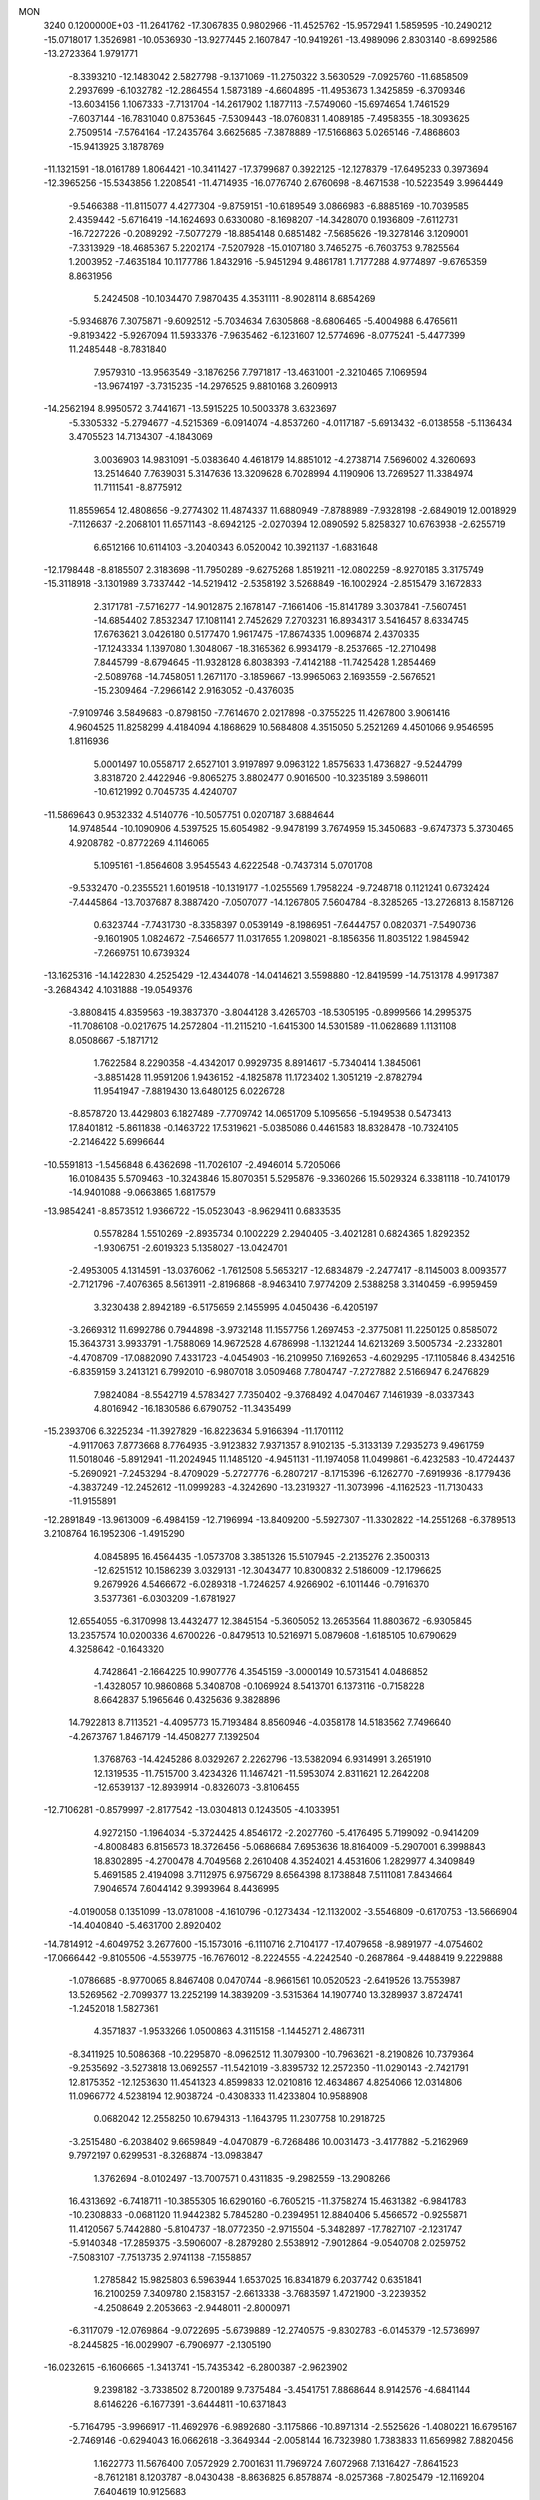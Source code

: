 MON                                                                             
 3240  0.1200000E+03
 -11.2641762 -17.3067835   0.9802966 -11.4525762 -15.9572941   1.5859595
 -10.2490212 -15.0718017   1.3526981 -10.0536930 -13.9277445   2.1607847
 -10.9419261 -13.4989096   2.8303140  -8.6992586 -13.2723364   1.9791771
  -8.3393210 -12.1483042   2.5827798  -9.1371069 -11.2750322   3.5630529
  -7.0925760 -11.6858509   2.2937699  -6.1032782 -12.2864554   1.5873189
  -4.6604895 -11.4953673   1.3425859  -6.3709346 -13.6034156   1.1067333
  -7.7131704 -14.2617902   1.1877113  -7.5749060 -15.6974654   1.7461529
  -7.6037144 -16.7831040   0.8753645  -7.5309443 -18.0760831   1.4089185
  -7.4958355 -18.3093625   2.7509514  -7.5764164 -17.2435764   3.6625685
  -7.3878889 -17.5166863   5.0265146  -7.4868603 -15.9413925   3.1878769
 -11.1321591 -18.0161789   1.8064421 -10.3411427 -17.3799687   0.3922125
 -12.1278379 -17.6495233   0.3973694 -12.3965256 -15.5343856   1.2208541
 -11.4714935 -16.0776740   2.6760698  -8.4671538 -10.5223549   3.9964449
  -9.5466388 -11.8115077   4.4277304  -9.8759151 -10.6189549   3.0866983
  -6.8885169 -10.7039585   2.4359442  -5.6716419 -14.1624693   0.6330080
  -8.1698207 -14.3428070   0.1936809  -7.6112731 -16.7227226  -0.2089292
  -7.5077279 -18.8854148   0.6851482  -7.5685626 -19.3278146   3.1209001
  -7.3313929 -18.4685367   5.2202174  -7.5207928 -15.0107180   3.7465275
  -6.7603753   9.7825564   1.2003952  -7.4635184  10.1177786   1.8432916
  -5.9451294   9.4861781   1.7177288   4.9774897  -9.6765359   8.8631956
   5.2424508 -10.1034470   7.9870435   4.3531111  -8.9028114   8.6854269
  -5.9346876   7.3075871  -9.6092512  -5.7034634   7.6305868  -8.6806465
  -5.4004988   6.4765611  -9.8193422  -5.9267094  11.5933376  -7.9635462
  -6.1231607  12.5774696  -8.0775241  -5.4477399  11.2485448  -8.7831840
   7.9579310 -13.9563549  -3.1876256   7.7971817 -13.4631001  -2.3210465
   7.1069594 -13.9674197  -3.7315235 -14.2976525   9.8810168   3.2609913
 -14.2562194   8.9950572   3.7441671 -13.5915225  10.5003378   3.6323697
  -5.3305332  -5.2794677  -4.5215369  -6.0914074  -4.8537260  -4.0117187
  -5.6913432  -6.0138558  -5.1136434   3.4705523  14.7134307  -4.1843069
   3.0036903  14.9831091  -5.0383640   4.4618179  14.8851012  -4.2738714
   7.5696002   4.3260693  13.2514640   7.7639031   5.3147636  13.3209628
   6.7028994   4.1190906  13.7269527  11.3384974  11.7111541  -8.8775912
  11.8559654  12.4808656  -9.2774302  11.4874337  11.6880949  -7.8788989
  -7.9328198  -2.6849019  12.0018929  -7.1126637  -2.2068101  11.6571143
  -8.6942125  -2.0270394  12.0890592   5.8258327  10.6763938  -2.6255719
   6.6512166  10.6114103  -3.2040343   6.0520042  10.3921137  -1.6831648
 -12.1798448  -8.8185507   2.3183698 -11.7950289  -9.6275268   1.8519211
 -12.0802259  -8.9270185   3.3175749 -15.3118918  -3.1301989   3.7337442
 -14.5219412  -2.5358192   3.5268849 -16.1002924  -2.8515479   3.1672833
   2.3171781  -7.5716277 -14.9012875   2.1678147  -7.1661406 -15.8141789
   3.3037841  -7.5607451 -14.6854402   7.8532347  17.1081141   2.7452629
   7.2703231  16.8934317   3.5416457   8.6334745  17.6763621   3.0426180
   0.5177470   1.9617475 -17.8674335   1.0096874   2.4370335 -17.1243334
   1.1397080   1.3048067 -18.3165362   6.9934179  -8.2537665 -12.2710498
   7.8445799  -8.6794645 -11.9328128   6.8038393  -7.4142188 -11.7425428
   1.2854469  -2.5089768 -14.7458051   1.2671170  -3.1859667 -13.9965063
   2.1693559  -2.5676521 -15.2309464  -7.2966142   2.9163052  -0.4376035
  -7.9109746   3.5849683  -0.8798150  -7.7614670   2.0217898  -0.3755225
  11.4267800   3.9061416   4.9604525  11.8258299   4.4184094   4.1868629
  10.5684808   4.3515050   5.2521269   4.4501066   9.9546595   1.8116936
   5.0001497  10.0558717   2.6527101   3.9197897   9.0963122   1.8575633
   1.4736827  -9.5244799   3.8318720   2.4422946  -9.8065275   3.8802477
   0.9016500 -10.3235189   3.5986011 -10.6121992   0.7045735   4.4240707
 -11.5869643   0.9532332   4.5140776 -10.5057751   0.0207187   3.6884644
  14.9748544 -10.1090906   4.5397525  15.6054982  -9.9478199   3.7674959
  15.3450683  -9.6747373   5.3730465   4.9208782  -0.8772269   4.1146065
   5.1095161  -1.8564608   3.9545543   4.6222548  -0.7437314   5.0701708
  -9.5332470  -0.2355521   1.6019518 -10.1319177  -1.0255569   1.7958224
  -9.7248718   0.1121241   0.6732424  -7.4445864 -13.7037687   8.3887420
  -7.0507077 -14.1267805   7.5604784  -8.3285265 -13.2726813   8.1587126
   0.6323744  -7.7431730  -8.3358397   0.0539149  -8.1986951  -7.6444757
   0.0820371  -7.5490736  -9.1601905   1.0824672  -7.5466577  11.0317655
   1.2098021  -8.1856356  11.8035122   1.9845942  -7.2669751  10.6739324
 -13.1625316 -14.1422830   4.2525429 -12.4344078 -14.0414621   3.5598880
 -12.8419599 -14.7513178   4.9917387  -3.2684342   4.1031888 -19.0549376
  -3.8808415   4.8359563 -19.3837370  -3.8044128   3.4265703 -18.5305195
  -0.8999566  14.2995375 -11.7086108  -0.0217675  14.2572804 -11.2115210
  -1.6415300  14.5301589 -11.0628689   1.1131108   8.0508667  -5.1871712
   1.7622584   8.2290358  -4.4342017   0.9929735   8.8914617  -5.7340414
   1.3845061  -3.8851428  11.9591206   1.9436152  -4.1825878  11.1723402
   1.3051219  -2.8782794  11.9541947  -7.8819430  13.6480125   6.0226728
  -8.8578720  13.4429803   6.1827489  -7.7709742  14.0651709   5.1095656
  -5.1949538   0.5473413  17.8401812  -5.8611838  -0.1463722  17.5319621
  -5.0385086   0.4461583  18.8328478 -10.7324105  -2.2146422   5.6996644
 -10.5591813  -1.5456848   6.4362698 -11.7026107  -2.4946014   5.7205066
  16.0108435   5.5709463 -10.3243846  15.8070351   5.5295876  -9.3360266
  15.5029324   6.3381118 -10.7410179 -14.9401088  -9.0663865   1.6817579
 -13.9854241  -8.8573512   1.9366722 -15.0523043  -8.9629411   0.6833535
   0.5578284   1.5510269  -2.8935734   0.1002229   2.2940405  -3.4021281
   0.6824365   1.8292352  -1.9306751  -2.6019323   5.1358027 -13.0424701
  -2.4953005   4.1314591 -13.0376062  -1.7612508   5.5653217 -12.6834879
  -2.2477417  -8.1145003   8.0093577  -2.7121796  -7.4076365   8.5613911
  -2.8196868  -8.9463410   7.9774209   2.5388258   3.3140459  -6.9959459
   3.3230438   2.8942189  -6.5175659   2.1455995   4.0450436  -6.4205197
  -3.2669312  11.6992786   0.7944898  -3.9732148  11.1557756   1.2697453
  -2.3775081  11.2250125   0.8585072  15.3643731   3.9933791  -1.7588069
  14.9672528   4.6786998  -1.1321244  14.6213269   3.5005734  -2.2332801
  -4.4708709 -17.0882090   7.4331723  -4.0454903 -16.2109950   7.1692653
  -4.6029295 -17.1105846   8.4342516  -6.8359159   3.2413121   6.7992010
  -6.9807018   3.0509468   7.7804747  -7.2727882   2.5166947   6.2476829
   7.9824084  -8.5542719   4.5783427   7.7350402  -9.3768492   4.0470467
   7.1461939  -8.0337343   4.8016942 -16.1830586   6.6790752 -11.3435499
 -15.2393706   6.3225234 -11.3927829 -16.8223634   5.9166394 -11.1701112
  -4.9117063   7.8773668   8.7764935  -3.9123832   7.9371357   8.9102135
  -5.3133139   7.2935273   9.4961759  11.5018046  -5.8912941 -11.2024945
  11.1485120  -4.9451131 -11.1974058  11.0499861  -6.4232583 -10.4724437
  -5.2690921  -7.2453294  -8.4709029  -5.2727776  -6.2807217  -8.1715396
  -6.1262770  -7.6919936  -8.1779436  -4.3837249 -12.2452612 -11.0999283
  -4.3242690 -13.2319327 -11.3073996  -4.1162523 -11.7130433 -11.9155891
 -12.2891849 -13.9613009  -6.4984159 -12.7196994 -13.8409200  -5.5927307
 -11.3302822 -14.2551268  -6.3789513   3.2108764  16.1952306  -1.4915290
   4.0845895  16.4564435  -1.0573708   3.3851326  15.5107945  -2.2135276
   2.3500313 -12.6251512  10.1586239   3.0329131 -12.3043477  10.8300832
   2.5186009 -12.1796625   9.2679926   4.5466672  -6.0289318  -1.7246257
   4.9266902  -6.1011446  -0.7916370   3.5377361  -6.0303209  -1.6781927
  12.6554055  -6.3170998  13.4432477  12.3845154  -5.3605052  13.2653564
  11.8803672  -6.9305845  13.2357574  10.0200336   4.6700226  -0.8479513
  10.5216971   5.0879608  -1.6185105  10.6790629   4.3258642  -0.1643320
   4.7428641  -2.1664225  10.9907776   4.3545159  -3.0000149  10.5731541
   4.0486852  -1.4328057  10.9860868   5.3408708  -0.1069924   8.5413701
   6.1373116  -0.7158228   8.6642837   5.1965646   0.4325636   9.3828896
  14.7922813   8.7113521  -4.4095773  15.7193484   8.8560946  -4.0358178
  14.5183562   7.7496640  -4.2673767   1.8467179 -14.4508277   7.1392504
   1.3768763 -14.4245286   8.0329267   2.2262796 -13.5382094   6.9314991
   3.2651910  12.1319535 -11.7515700   3.4234326  11.1467421 -11.5953074
   2.8311621  12.2642208 -12.6539137 -12.8939914  -0.8326073  -3.8106455
 -12.7106281  -0.8579997  -2.8177542 -13.0304813   0.1243505  -4.1033951
   4.9272150  -1.1964034  -5.3724425   4.8546172  -2.2027760  -5.4176495
   5.7199092  -0.9414209  -4.8008483   6.8156573  18.3726456  -5.0686684
   7.6953636  18.8164009  -5.2907001   6.3998843  18.8302895  -4.2700478
   4.7049568   2.2610408   4.3524021   4.4531606   1.2829977   4.3409849
   5.4691585   2.4194098   3.7112975   6.9756729   8.6564398   8.1738848
   7.5111081   7.8434664   7.9046574   7.6044142   9.3993964   8.4436995
  -4.0190058   0.1351099 -13.0781008  -4.1610796  -0.1273434 -12.1132002
  -3.5546809  -0.6170753 -13.5666904 -14.4040840  -5.4631700   2.8920402
 -14.7814912  -4.6049752   3.2677600 -15.1573016  -6.1110716   2.7104177
 -17.4079658  -8.9891977  -4.0754602 -17.0666442  -9.8105506  -4.5539775
 -16.7676012  -8.2224555  -4.2242540  -0.2687864  -9.4488419   9.2229888
  -1.0786685  -8.9770065   8.8467408   0.0470744  -8.9661561  10.0520523
  -2.6419526  13.7553987  13.5269562  -2.7099377  13.2252199  14.3839209
  -3.5315364  14.1907740  13.3289937   3.8724741  -1.2452018   1.5827361
   4.3571837  -1.9533266   1.0500863   4.3115158  -1.1445271   2.4867311
  -8.3411925  10.5086368 -10.2295870  -8.0962512  11.3079300 -10.7963621
  -8.2190826  10.7379364  -9.2535692  -3.5273818  13.0692557 -11.5421019
  -3.8395732  12.2572350 -11.0290143  -2.7421791  12.8175352 -12.1253630
  11.4541323   4.8599833  12.0210816  12.4634867   4.8254066  12.0314806
  11.0966772   4.5238194  12.9038724  -0.4308333  11.4233804  10.9588908
   0.0682042  12.2558250  10.6794313  -1.1643795  11.2307758  10.2918725
  -3.2515480  -6.2038402   9.6659849  -4.0470879  -6.7268486  10.0031473
  -3.4177882  -5.2162969   9.7972197   0.6299531  -8.3268874 -13.0983847
   1.3762694  -8.0102497 -13.7007571   0.4311835  -9.2982559 -13.2908266
  16.4313692  -6.7418711 -10.3855305  16.6290160  -6.7605215 -11.3758274
  15.4631382  -6.9841783 -10.2308833  -0.0681120  11.9442382   5.7845280
  -0.2394951  12.8840406   5.4566572  -0.9255871  11.4120567   5.7442880
  -5.8104737 -18.0772350  -2.9715504  -5.3482897 -17.7827107  -2.1231747
  -5.9140348 -17.2859375  -3.5906007  -8.2879280   2.5538912  -7.9012864
  -9.0540708   2.0259752  -7.5083107  -7.7513735   2.9741138  -7.1558857
   1.2785842  15.9825803   6.5963944   1.6537025  16.8341879   6.2037742
   0.6351841  16.2100259   7.3409780   2.1583157  -2.6613338  -3.7683597
   1.4721900  -3.2239352  -4.2508649   2.2053663  -2.9448011  -2.8000971
  -6.3117079 -12.0769864  -9.0722695  -5.6739889 -12.2740575  -9.8302783
  -6.0145379 -12.5736997  -8.2445825 -16.0029907  -6.7906977  -2.1305190
 -16.0232615  -6.1606665  -1.3413741 -15.7435342  -6.2800387  -2.9623902
   9.2398182  -3.7338502   8.7200189   9.7375484  -3.4541751   7.8868644
   8.9142576  -4.6841144   8.6146226  -6.1677391  -3.6444811 -10.6371843
  -5.7164795  -3.9966917 -11.4692976  -6.9892680  -3.1175866 -10.8971314
  -2.5525626  -1.4080221  16.6795167  -2.7469146  -0.6294043  16.0662618
  -3.3649344  -2.0058144  16.7323980   1.7383833  11.6569982   7.8820456
   1.1622773  11.5676400   7.0572929   2.7001631  11.7969724   7.6072968
   7.1316427  -7.8641523  -8.7612181   8.1203787  -8.0430438  -8.8636825
   6.8578874  -8.0257368  -7.8025479 -12.1169204   7.6404619  10.9125683
 -11.1119888   7.5498428  10.8678402 -12.5309835   6.7303058  11.0549326
 -10.4727110  -3.9174844  -9.1574660 -10.9443710  -4.7972892  -9.3110249
 -10.7352452  -3.2639454  -9.8813877  -7.2381436  -9.2135179   9.8793749
  -7.9199250  -9.6368095  10.4926434  -7.3603866  -9.5706606   8.9425687
   4.2711479   1.6236514  -5.0014886   3.5547885   1.2484775  -4.3963658
   4.6589078   0.8805668  -5.5650200   4.4993825  -1.3347545  -1.9428973
   3.7842206  -0.9769509  -2.5598413   4.9195143  -2.1556352  -2.3548975
  -3.9722294  -6.4144980   5.2637006  -4.8585214  -6.2362641   4.8133460
  -3.4546038  -5.5507489   5.3418107 -10.7720141   4.7336721  -7.2030318
 -10.3786842   4.4683919  -8.0946696 -10.0582498   5.1690482  -6.6363853
  13.5906310   5.6419441  -6.4794515  13.6356873   4.9886191  -7.2483704
  14.5231757   5.8228018  -6.1363030  -1.5197707 -11.7134619  -2.1339988
  -1.7072246 -10.7265357  -2.2385828  -2.3125106 -12.2437509  -2.4663497
  13.0959830  -6.8612311 -13.3378440  12.3677044  -6.1747093 -13.2022046
  13.3588292  -6.8850236 -14.3127521  -8.4860994   6.4428213 -15.7274661
  -9.1160386   5.8805526 -15.1732727  -7.7298441   5.8657482 -16.0668252
   1.6199447  -1.0103907  -6.5069746   1.8707681  -1.4165067  -5.6168862
   1.1890872  -1.7145881  -7.0888404   6.8866824  -0.5933600 -15.3790825
   6.3322827  -1.1568680 -14.7504334   6.4377328   0.3012713 -15.5139125
  -1.4089082 -10.2833694   5.8860568  -2.3238705 -10.4738131   6.2690386
  -1.3063749  -9.2896449   5.7374007  12.6218413   0.2112098  -4.9741745
  12.4196611   0.7044147  -5.8320627  13.0826940  -0.6616446  -5.1882771
  -3.2945248 -15.6696527  -5.4408752  -2.8600368 -14.7578991  -5.4459271
  -2.6448430 -16.3501196  -5.0734813  15.7213381   1.3964762   4.6913973
  16.3095022   1.5637117   3.8875346  15.0026720   2.1047426   4.7358688
  13.4265821 -11.2682934  -1.9446797  13.9741390 -10.6388329  -1.3754161
  12.7633802 -10.7374482  -2.4910006   5.5373599  -2.3136162 -13.6894903
   4.6882010  -2.6765797 -14.0984972   5.9871248  -3.0384667 -13.1487471
   7.5697983 -10.7659028   3.1412414   7.1755484 -11.6951630   3.1074401
   7.6432716 -10.3971006   2.2038586  11.4303938 -12.4085329  10.7102116
  12.1573781 -12.6887985  10.0675259  11.8345392 -11.8647457  11.4592524
  12.4670084  13.7744683   8.2401946  12.3549398  13.9323727   7.2489293
  13.1469657  13.0427651   8.3897552   3.4384815  -6.0630724 -11.9256644
   4.1182098  -6.3900241 -12.5973578   3.2054770  -6.8128406 -11.2903247
 -13.1999556 -11.6518897  -2.4448011 -12.3078342 -11.2139300  -2.2647716
 -13.8341018 -10.9733181  -2.8416629  -0.4230848  -0.6253398  -4.4729657
  -0.1595695  -0.7675948  -3.5083812   0.2115343   0.0330945  -4.9017115
  -2.4181364  14.0630560   0.0260193  -2.7286969  13.1512082   0.3296404
  -2.2249996  14.6388520   0.8330244   2.1432889   6.0535406   6.7392153
   2.4528030   5.0923944   6.7615576   2.0062514   6.3850971   7.6833504
   6.0314857  -3.0060011  18.3313204   5.2532583  -2.6280479  17.8101549
   5.8437572  -2.9279210  19.3206442   3.2417406  -0.8574690   7.1221664
   4.0388001  -0.4917622   7.6232200   2.4677376  -0.2139395   7.2051677
   0.7268817   5.1857723   2.4228617   1.4839845   4.6228279   2.7834014
   1.0090518   5.6110162   1.5512840  -5.7025000 -10.7416737  -3.5944745
  -5.8343549 -10.2862914  -2.7026554  -5.0311731 -10.2221381  -4.1417433
  -4.5016923   9.9817547   2.6745868  -4.0228986   9.3634976   3.3138166
  -4.6864433  10.8625650   3.1329973 -17.1802911   8.7833206   5.8185159
 -17.6265836   9.5555065   5.3445414 -16.2637469   9.0666340   6.1343961
  -8.6324752 -10.7082119  -8.7440391  -9.2271014 -11.2417768  -9.3619615
  -7.6779063 -11.0240455  -8.8396802   6.7410384  -9.7513586  13.2703991
   6.1716471 -10.3910002  13.8058915   7.7049493  -9.8353401  13.5600935
 -16.0975494   1.2207182 -14.3316208 -15.6417883   1.8867487 -14.9388977
 -15.5342309   1.0779617 -13.5055500  14.8305777   0.8436788  -0.7478186
  15.3226952   1.6013035  -1.1993994  14.3465534   1.1945409   0.0662554
  12.5459608   8.1445666   6.2765239  12.6251238   9.1486515   6.3516680
  13.4101558   7.7154756   6.5751003 -16.7326981  -2.9571752   6.0081609
 -16.1406385  -3.0020841   5.1911245 -17.2981394  -3.7924242   6.0604603
  -2.3474379  -3.9839197  -9.4613617  -1.6974927  -3.3955042  -8.9599252
  -2.1830457  -3.8973054 -10.4541221  -8.8436706   0.3982887   6.5855757
  -9.4667132   0.5262056   5.8010026  -8.0970136  -0.2294059   6.3236542
   2.9376270  -4.2538535   9.8654232   3.4347233  -3.8858541   9.0669423
   2.9110188  -5.2619828   9.8100398   8.7994760  15.5479081  -5.6034859
   8.7781820  16.2525327  -6.3267775   7.8878165  15.1207662  -5.5226978
 -13.2225585   5.0433986  10.8320665 -13.1117204   4.9593717   9.8316893
 -14.2057781   5.0831857  11.0596545  10.9352993  -0.2571222  15.0667822
  11.4607000  -0.5966783  14.2738410  10.5243799   0.6372736  14.8402841
  -3.3501957   4.4865623  -5.1151943  -4.2663882   4.6498425  -4.7227265
  -3.2387745   3.5021786  -5.3118515  -6.5016280   8.7906536  -1.2721165
  -6.9410678   9.1079848  -0.4198879  -5.7678860   9.4340987  -1.5323108
  -6.7863603   2.6291675   2.1834024  -6.8520844   2.7157102   1.1792656
  -5.9406945   3.0778556   2.5053160  -2.9496018 -10.4782722  11.5440096
  -3.1345736 -10.9651098  12.4093850  -2.0029887 -10.1261827  11.5515346
  17.2325066  -3.2004993   9.8218238  17.7519091  -2.5313953  10.3719337
  16.2428624  -3.0335907   9.9351633  -5.6572746   5.1137772  -3.7486866
  -6.0688076   6.0122473  -3.5401390  -5.4058984   4.6505189  -2.8871172
  -1.3337664   2.9766413 -10.9414139  -1.6624015   2.6172656 -11.8262574
  -1.6228172   2.3569163 -10.1981168   9.8774953  16.2088794  -3.2822529
   9.5461939  15.9788390  -4.2082231   9.6859113  15.4403139  -2.6555929
  12.9801035   3.8872871  -8.4490804  12.6224838   4.3953693  -9.2453597
  12.3518045   3.1293473  -8.2235419   0.5794757   1.5069583  -7.3118178
   1.2494278   2.2623711  -7.2870057   1.0265041   0.6507283  -7.0166299
  -3.3037105  -9.0935781  -7.5567809  -3.9207787  -8.3891383  -7.9350550
  -3.2676652  -9.8826428  -8.1862074  -3.2166355   5.5657140  17.3945546
  -4.2202687   5.6058589  17.5004261  -2.8291768   6.4918798  17.5049748
  -5.0230389  -3.3509637 -14.8323557  -4.2578279  -2.8615819 -14.3907024
  -4.8211414  -4.3403023 -14.8557341  -5.6823107   0.4422459  13.6130093
  -6.4313567   0.1500975  14.2243025  -5.4288386   1.3969545  13.8236832
  -6.7409591   7.5873195  -3.6033984  -6.6087390   8.1446184  -2.7715115
  -7.5006188   7.9701862  -4.1478524  -4.7447782  -8.3803838  10.4075431
  -5.6028323  -8.8638559  10.1837171  -4.1329811  -8.9999123  10.9193914
  -0.6207303  -0.7383956   3.0178273   0.1647021  -1.3673258   3.1052506
  -0.4848189   0.0564616   3.6259639  -9.9416888  -7.2873726  -6.3426629
  -9.5148085  -7.9469144  -5.7079364 -10.1009955  -6.4130895  -5.8627145
  13.6416249  10.8886380  -3.8515653  14.3113682  11.6344112  -3.7276044
  14.1223442  10.0494041  -4.1425898  -6.0119964   0.2993827   8.3116895
  -6.4643256   0.1875011   7.4155975  -6.3642607   1.1302557   8.7651869
 -13.7833310   8.1289134  -0.8485559 -12.7776562   8.1882224  -0.9206712
 -14.1699026   7.8635095  -1.7431078  10.3794979 -14.0468657   1.8423256
  10.5964290 -13.2917488   2.4770219  10.8030591 -13.8636671   0.9439191
  -0.2077813  -3.1155755   8.4417845   0.0309691  -2.3645452   9.0734899
  -0.3746751  -3.9598559   8.9704026 -13.1713113  -9.5020135  -4.2981133
 -14.1171633  -9.8249172  -4.4437062 -12.5757735  -9.8639053  -5.0291871
   7.7136060  -5.9022056   8.8259200   6.9778414  -5.7848354   8.1440295
   7.3366591  -5.7714079   9.7537686 -13.1045474  -5.9575860   5.1583381
 -13.4887658  -5.3330142   5.8528785 -13.5792171  -5.8152836   4.2782594
  15.1594195   0.3400457  -7.2137553  15.0430961   0.3308984  -8.2169927
  14.6911407  -0.4602181  -6.8132646  16.1379805  -3.2682394   2.8639942
  16.1097632  -3.4920455   1.8795073  15.9048959  -4.0900666   3.4028558
  -0.7312488 -12.9499209   5.5470674  -0.7773453 -11.9525631   5.6995558
  -0.9223643 -13.4321495   6.4136875 -15.8127408   7.7188015  -5.8111462
 -15.0669464   7.0379256  -5.8284305 -15.8112002   8.2417733  -6.6752053
   4.2981715  -3.5887394  15.9190842   4.7805776  -4.0699095  15.1735243
   3.8984687  -4.2655731  16.5533033  -7.5614718   5.3541468 -12.0370150
  -8.3945058   5.9045871 -12.1892312  -7.5799234   4.9663902 -11.1045964
   8.0903190  14.6430973   6.1242765   7.7843807  15.3911057   5.5184835
   8.5675197  15.0321533   6.9249106 -13.5157070  -2.8035633   5.9958939
 -14.4551318  -3.0873655   5.7570686 -13.4665925  -2.5995226   6.9838489
  11.6911792  -9.7614974  -7.9373327  11.5363756 -10.6389780  -8.4128993
  12.6831473  -9.6138201  -7.8177888 -12.6691628   6.1956830   1.7697813
 -12.2334252   5.3000772   1.9374803 -13.4486946   6.0778356   1.1384794
  14.5235512   5.9063904   0.0671441  15.2155301   6.6419745   0.0806052
  13.6087491   6.3017492   0.2312435  -9.8939996  -0.6160609  13.0536534
 -10.8239822  -0.2221523  13.0619238  -9.3737667  -0.2676093  13.8461427
   5.4847807   5.4466790 -15.7300385   5.5756298   4.9193826 -16.5866626
   5.3765953   4.8105456 -14.9530378   5.0016365 -13.5723215  -0.3407099
   4.9227466 -13.3261644  -1.3170721   5.9414427 -13.8881444  -0.1480438
  -7.9452374  -5.5483645  -9.5412906  -8.4917998  -4.9558848  -8.9327370
  -7.1812459  -5.0158594  -9.9322580  15.9976863   7.5156232  -8.1535231
  16.1383225   6.9402321  -7.3354482  15.2540628   8.1758732  -7.9769046
  -6.0154203   3.8907356  17.2686786  -6.4425415   4.3268231  18.0733494
  -6.6529877   3.2137341  16.8746269   9.6739938  -9.3682908   6.7606123
   8.9825678  -9.9274775   7.2395072   9.4045806  -9.2551324   5.7938075
  10.6738066  -7.8740393  13.1150792  10.5166419  -8.3131265  12.2191988
   9.9558454  -7.1835879  13.2821383 -10.1110533   4.9096314  16.5295607
 -10.9633540   4.8680033  17.0698853 -10.2009552   5.6156158  15.8128992
  -7.8060353  12.8213435 -11.8301652  -8.0198359  13.6814166 -12.3145862
  -7.2096372  12.2479748 -12.4095249  14.2755772  -9.1027792  -0.0832055
  13.9961545  -8.1867033  -0.4038734  15.1742019  -9.3385214  -0.4794367
 -10.6102132  11.6650704  -1.8206151 -10.2288714  11.1016181  -2.5670733
 -11.5409565  11.3426805  -1.5972733   4.6634271 -11.7485835  11.5347923
   5.1830179 -11.3966514  10.7434206   5.3019038 -11.9683519  12.2858911
  16.8848696   0.8438096 -10.8284844  17.5694450   0.3384541 -11.3726098
  16.3539999   1.4515016 -11.4359280  12.7073053  -3.1965459  11.6026098
  12.0545936  -3.8892652  11.2646639  13.3379755  -2.9366066  10.8577698
  -4.6338220  -3.7842723   9.4910429  -4.6404893  -3.6452699   8.4906760
  -4.9048475  -2.9273277   9.9517935   5.5934716  13.5569357  -8.0281163
   6.3775319  13.0010672  -8.3385352   5.9305896  14.3494743  -7.5005426
  -0.6708711  -5.1727668  -2.8060674  -1.4470458  -4.5270949  -2.8336465
  -0.0818957  -5.0258036  -3.6132909   0.7135949   8.8523975   6.4216680
   0.1258214   8.0591282   6.2087217   0.6562004   9.0585538   7.4087371
  -0.9262185  10.2219858  -0.4551618  -1.4063636  10.4214780  -1.3210507
  -0.0667364  10.7510882  -0.4171998  -1.1575656   5.6530304 -17.3086334
  -1.8501697   6.2918199 -17.6724293  -1.5266289   4.7129710 -17.3220751
  -8.2816354  -8.7439161 -12.0086304  -8.5472153  -9.3802610 -12.7466226
  -8.9904467  -8.7482185 -11.2891390   9.4214982 -10.0820451  14.6660032
   9.6518134 -11.0066964  14.3312274  10.0502268  -9.4081604  14.2528690
  -5.3535269  12.3593720   6.5201555  -5.8702034  11.5445454   6.2214869
  -5.9964324  13.1151220   6.7088736  14.5824545  -0.2642233  -9.7062959
  14.6000140  -1.2557886  -9.8975806  15.3194066   0.1917804 -10.2250079
  -6.1017595   7.2870294 -13.3494891  -6.3804174   6.4350829 -12.8840463
  -6.9108930   7.8756879 -13.4869091  14.2461671  -9.0808092  -7.2767039
  14.3246741  -9.1831121  -8.2784377  14.6382058  -8.1929412  -6.9972468
  -3.6203299   3.2970309   7.3866620  -4.0032250   3.4606407   8.3068376
  -4.3338745   3.4614658   6.6910218   2.1062671 -16.2054895  -8.8023323
   2.2380349 -17.2007137  -8.6915806   1.7708111 -16.0120849  -9.7351580
  15.2282038  -8.1156817   6.4720412  15.3962829  -8.6139632   7.3343433
  15.6778894  -7.2122040   6.5121758   2.9927518   7.5779593   2.2581493
   3.5664320   6.7478741   2.2139951   3.0018965   7.9437964   3.1995204
   2.0043344   6.6425686   9.4074707   2.3811735   6.4565875  10.3258951
   1.7019914   7.6048888   9.3562011  -2.1489325  10.7294990   9.1509220
  -2.3276676  10.9063510   8.1727210  -2.2686739   9.7450702   9.3423949
  13.7902255  -7.3789948 -10.6451952  13.6318949  -6.7118262  -9.9036310
  13.4201006  -7.0139445 -11.5111316 -13.2432708  -3.7931955   0.3118395
 -12.9902567  -4.5516088   0.9290048 -14.1939297  -3.9197922  -0.0048954
  -6.3539870  -9.1389597   3.1963853  -5.3889991  -8.8447151   3.2445362
  -6.9566848  -8.3367214   3.3115770 -17.2604438  -9.1928129   3.3989997
 -17.1080456  -9.5445215   4.3334385 -16.3739734  -9.1081190   2.9224526
  -0.5038908 -15.9368873  -4.6129877   0.1636983 -15.6213512  -5.3020898
  -0.4355656 -15.3578574  -3.7882720 -16.7100060  -5.1027702  -8.3677635
 -17.2290923  -5.5987447  -9.0781569 -17.2743598  -4.3485831  -8.0033371
 -14.0043316   3.5327903   3.8021117 -14.7275500   3.5261840   3.0971213
 -14.3670867   3.9389834   4.6527090   6.0128376  -1.4549339  14.9091295
   6.9476218  -1.8371434  14.8951849   5.4165329  -2.0443325  15.4722725
   0.5542495  14.9172474   2.1284025   1.2176382  15.5004698   1.6386403
   0.7803106  13.9454463   1.9715619   2.2784445  18.2122861   5.3958920
   3.1561918  18.3787848   5.8669948   2.4569327  17.8676756   4.4634299
   1.8974776  -6.3575473  -1.5941700   1.0434450  -5.8337273  -1.7220012
   1.7431434  -7.3214711  -1.8532683   3.9977718  13.1427307   2.7286153
   4.3617582  13.6004068   1.9051188   3.0431340  12.8584022   2.5615105
 -11.7710725 -10.6745379   6.5448214 -12.5755091 -11.0528908   6.0654146
 -11.6020134  -9.7312459   6.2258870   2.3309918  -1.6582356  16.4751198
   3.0772724  -2.2960832  16.2378105   1.5082753  -1.8871325  15.9358205
  -1.5743330  -2.7052665  -6.1546200  -1.0407325  -2.6451509  -7.0100477
  -1.2222705  -2.0309852  -5.4901678   3.9115421   3.2041727   9.5016494
   3.1410119   2.9452285  10.1010919   4.7017164   2.6042892   9.6910280
  -6.3223405  -3.8204064   2.0462086  -7.2760919  -3.8677317   2.3751742
  -6.0147245  -4.7424793   1.7718838   3.7750980  14.8494888   6.9707408
   4.1075918  15.0130031   7.9103210   2.8116507  15.1438756   6.8985901
  -7.4434415 -17.2612687   7.8642929  -7.5151571 -17.4257104   6.8703534
  -6.4993021 -16.9844067   8.0924337  -3.9370259 -14.5386904  -0.4694117
  -2.9525577 -14.4214911  -0.2765734  -4.2004004 -13.9492957  -1.2461664
   8.6478389  -2.3885486  -8.9856379   8.3195634  -1.4421782  -9.1149376
   8.2558896  -2.7676139  -8.1354701   0.1574021   4.6543365   8.8491344
   0.8069299   5.3874566   9.0956066  -0.3707615   4.9324268   8.0343897
  13.3200773  -0.9297916   1.9664786  13.7026391  -1.4226646   1.1722352
  13.8616960  -1.1476954   2.7906552  -1.3908445  -6.4529300   1.5481734
  -0.7557643  -5.7884685   1.9668188  -1.3549593  -7.3221702   2.0612365
   1.1452670  -2.3562452  18.8385373   1.1431894  -1.5671338  19.4689332
   1.4583119  -2.0572825  17.9260001   4.5762826  15.3576330   9.5232853
   3.9090574  15.7810259  10.1522916   5.0555114  14.6055122   9.9973677
   7.7037836  -8.2697845  -5.7811907   8.0026184  -9.0326124  -5.1905205
   6.9125306  -7.8062818  -5.3578894  -0.9846577  15.0271230  -2.1988678
  -1.4245151  14.6451427  -1.3738123  -1.6935227  15.2733403  -2.8748763
  -0.9750769  -2.0617681 -16.0682673  -0.0914841  -2.2815033 -15.6311401
  -1.1542969  -2.7188325 -16.8140867  -4.4148470 -18.5455209   5.2427704
  -4.5271703 -17.7968677   5.9113523  -4.4351652 -18.1667585   4.3067008
 -10.5176561   8.4565291  -7.6009867  -9.8343437   7.7817546  -7.9138181
 -10.2309383   9.3824018  -7.8849808   0.8287001 -13.9345702   1.0885753
   1.2675072 -14.8433789   1.1287630   1.5345922 -13.2162506   1.1649515
   8.0257288   6.2810371   8.1790112   8.7693908   6.0563577   8.8244460
   7.1835245   5.7959543   8.4537594   5.6263268  -3.6681510  -2.7981347
   6.6077379  -3.5038829  -2.6250789   5.3888280  -4.6101277  -2.5217759
  -4.9140920  11.0908037  -5.5896873  -5.2519544  11.1879524  -6.5365301
  -4.7213746  10.1178315  -5.3992012   3.2478963  17.5830502   2.9579256
   3.7399253  16.8571637   3.4590206   2.9930112  17.2455222   2.0407515
   1.2023631  13.5185187  -3.1728257   2.0893391  13.9116014  -3.4536451
   0.6159723  14.2479725  -2.7931640 -17.0638252 -12.3193931   5.1096697
 -17.6623472 -12.1706495   4.3098280 -16.9388845 -11.4472276   5.6034481
   8.2576877  -1.0362795  17.6816605   8.6449556  -1.3006498  16.7871036
   7.5003844  -1.6611577  17.9185546  10.6102678   1.0304958   4.6354477
  11.2063557   0.3228973   5.0405200  10.9638999   1.9458245   4.8746499
 -16.8016866   6.3204088   3.8482057 -15.8631368   6.2540239   4.2153803
 -17.1602493   7.2511628   4.0070446  -4.4284944 -17.1905645  -0.5731544
  -3.7868326 -17.7409344  -0.0204672  -4.1173345 -16.2298937  -0.5929312
   1.9115681   3.0770870  11.2866029   2.2941262   2.3684994  11.8962363
   1.0374273   2.7516682  10.8992007   5.1340029  -4.1275319  -5.6024475
   4.9692091  -4.0678862  -4.6077689   4.7228284  -4.9773383  -5.9614247
   8.1647441 -15.2027116 -10.5710186   7.6304782 -15.5798582  -9.8013301
   9.0272967 -14.8101916 -10.2216892  11.4074728   0.8895330 -15.8376087
  11.9818495   0.7534817 -15.0180470  10.7466307   0.1297120 -15.9154523
   4.3775801   9.4793729 -11.9577431   3.7064244   9.4408074 -11.2039774
   4.9602019   8.6547513 -11.9322275   6.1176988  20.2799022  -3.2249824
   6.6812155  20.2319602  -2.3881727   5.1599744  20.0519169  -2.9994014
  -0.2512353 -17.5035821  -0.5515892  -1.1171883 -17.7834948  -0.1135546
  -0.3218048 -17.6340295  -1.5506404  13.3751130  -5.6402710  -8.4518040
  13.7552874  -5.6323145  -7.5161202  12.9245935  -4.7560481  -8.6396394
 -11.0703746   8.6761643  -0.9188762 -11.1690477   9.6571691  -0.6998026
 -10.8412132   8.1649631  -0.0784843 -12.4779463  -8.4787276  -1.9397540
 -12.2786191  -7.4888647  -1.9165112 -12.6170036  -8.7717434  -2.8962606
  -7.7938968  14.6041937  11.1008020  -7.5520694  14.8975859  10.1650988
  -8.7027326  14.9713210  11.3443900   4.2453243  15.5142617   4.3978277
   4.0482493  15.4760118   5.3876753   3.9757026  14.6414852   3.9669386
   4.1806479   4.6140924  12.2762679   4.0563070   5.5745074  11.9894885
   3.5303249   4.0261434  11.7747742 -15.7275605   9.2689640  -7.9887718
 -16.1383807  10.0387762  -7.4801304 -16.3232582   9.0232845  -8.7665159
  -3.3354717  -1.4768265  12.3427487  -3.0870575  -1.0561357  13.2267225
  -2.8745272  -2.3711362  12.2542025 -11.8493017   3.4229951   1.9549372
 -12.6460621   3.1930759   2.5314873 -11.0004576   3.2939862   2.4868397
 -10.6511759  -2.8409028  -6.6751626 -11.3685363  -2.1307771  -6.6402983
 -10.5925952  -3.2145276  -7.6116842 -11.9899661   8.5522536 -11.8770948
 -12.0991544   8.3956744 -10.8852980 -11.6451748   9.4885001 -12.0341344
   9.0324926  -6.2815486  -7.1043169   9.8102759  -6.6740644  -7.6152811
   8.5599085  -7.0146703  -6.5951048   5.9536947   1.4989696   0.7956456
   6.4873058   0.6884814   1.0757670   6.1250348   2.2550250   1.4430425
  10.4573804  -4.8194580  -0.9094419  11.0818643  -4.4520672  -0.2057773
   9.5102692  -4.8064915  -0.5588535  -0.6185099   2.5597985  10.5854591
  -0.5020745   3.2852594   9.8924589  -1.2125889   1.8321025  10.2144757
 -17.1855829   2.3277491  -0.7460128 -17.9427344   2.9832408  -0.6150458
 -16.6106771   2.3072639   0.0841459 -13.5222347  -0.9804697   3.4682159
 -14.3010870  -0.9131361   2.8287199 -13.5469460  -0.2025357   4.1118836
   6.2901690  -0.9197221 -18.3137567   6.8807207  -0.7365939 -17.5151249
   5.3209624  -0.8392126 -18.0412558  -1.3397856 -13.9757154  -7.6260997
  -0.3577507 -13.7406386  -7.6049736  -1.4792705 -14.7867036  -8.2117122
  14.9494332  -7.7536858  10.8105809  14.9676695  -8.4825937  11.5094804
  14.0128288  -7.3833868  10.7347457  -5.0553106  -0.1435644  -2.4781379
  -5.7182733   0.2816736  -3.1103983  -4.2288545  -0.4165096  -2.9905550
  15.4616068   4.6578009   2.8275942  16.1991705   5.1487808   3.3124018
  15.7420090   4.4872757   1.8724001  -2.8644239  -4.9261113  -5.5756358
  -3.8114873  -4.8983266  -5.2257804  -2.5885964  -4.0015188  -5.8742122
   7.4479070   5.7586443   3.2200377   7.2922948   6.6186700   3.7262399
   7.9067731   5.9621908   2.3436185   3.3979881   3.7864799 -11.4876683
   2.6247685   4.4330591 -11.5522192   3.0459581   2.8581984 -11.3020118
   8.8878042 -12.0964372   9.7148377   9.8028021 -12.1093546  10.1422860
   8.7228749 -12.9756443   9.2459099  -6.1251711 -10.2979958   5.6139078
  -6.2868806 -10.0930039   4.6382396  -7.0065506 -10.3045410   6.1070887
 -16.1144195  11.8501386   2.9119789 -16.2508818  12.1414504   3.8693793
 -15.5163216  11.0365783   2.8896500   5.3183610 -14.0399443 -10.6382956
   6.2874374 -14.2608598 -10.8177034   5.1556011 -13.0612592 -10.8274639
   2.9050801 -12.1402208   0.6476368   3.4011883 -11.2958174   0.8945367
   3.5619234 -12.8313828   0.3145421  10.3371582  -3.2784586 -11.0320993
  10.1497815  -2.5703631 -11.7275063   9.7923163  -3.0886557 -10.2031107
  -3.8337171   2.6480429  -8.3919115  -3.1054448   2.0828678  -8.8045815
  -3.5059337   3.5979818  -8.2905497   3.6984195   9.7210195  -7.5782958
   4.4886358  10.1071618  -8.0748362   3.7982019   9.9065285  -6.5905054
   3.4576839 -15.7603682  -4.0882652   3.3912892 -16.7287678  -3.8091703
   4.4296051 -15.5053662  -4.1904565  16.1554481  -1.8378348  -3.3932485
  15.2657891  -1.3921328  -3.2201687  16.8945276  -1.1531882  -3.3216913
   1.7370226   5.8928158  14.5269433   2.1970517   5.0681468  14.8852648
   0.9870137   5.6181203  13.9087775  -5.9429794  11.1409186 -12.9159840
  -5.2826844  11.1502087 -13.6801988  -6.6055681  10.3909942 -13.0526938
  11.6076138   5.7200381  -2.7148259  11.8625851   4.9975629  -3.3729438
  12.4436476   6.1572029  -2.3542231  10.0201754  10.3757922   6.1776841
   9.5795495  10.6427987   7.0463937  11.0059571  10.5915317   6.2200019
   7.1394485   7.2793594  -4.8218058   7.9148368   7.2903291  -4.1746947
   7.1998192   8.0810621  -5.4331389  -3.2916451 -14.9026121   6.5335636
  -2.6334722 -15.2550123   5.8533265  -4.0124469 -14.3747472   6.0624974
 -13.9456548   0.8853844  -0.1578759 -13.3647246   0.0755459  -0.3215274
 -13.4339789   1.7214579  -0.4013279 -17.3518619   9.7762925  -3.4359729
 -16.6662248  10.4188533  -3.8062665 -16.8946323   9.1056960  -2.8348560
  14.0411282   9.0775004   2.3230574  13.9025969   8.6235860   1.4315021
  13.2249688   8.9390813   2.9016971   5.1930670   3.9397183 -13.4364207
   4.3747665   3.9746785 -12.8454366   5.9088593   3.3860647 -12.9878574
  -6.9500464 -13.3107957  -4.2684049  -7.9048698 -13.5458357  -4.0378218
  -6.8456577 -12.3063733  -4.2868064   0.2374177  -4.1051161  14.4385698
   0.9113937  -4.1076330  13.6863398   0.2248284  -5.0123302  14.8823087
 -13.0485874  -4.0321230  12.1700334 -12.6053108  -4.8398885  11.7563660
 -12.4385812  -3.6350648  12.8702742  -4.5951783  -3.0654793   4.0335910
  -3.7124310  -3.0676478   3.5428237  -5.2773597  -3.5867739   3.5016318
  11.7765187   1.4448357 -11.8894271  10.8436927   1.0594073 -11.9265820
  12.3674715   0.9603819 -12.5498658   1.1854503 -11.2664641 -12.5390578
   1.0668503 -11.7661078 -11.6693509   2.1691959 -11.2011913 -12.7583384
   3.1130853 -15.3723579  -1.4800760   3.0027406 -15.4323160  -2.4822382
   3.8971592 -14.7738719  -1.2629527  -1.0687827 -13.9810854   7.9342967
  -0.6690106 -14.1585116   8.8446825  -1.9016309 -14.5404016   7.8175516
  10.5691987  -4.8485640  10.9235772   9.9541070  -5.0108583  11.7080660
  10.1061652  -4.2554660  10.2498303 -11.6559584   2.2042091  10.4124041
 -11.9176247   3.1207832  10.0784541 -10.8260249   1.8936320   9.9277885
  10.7016490  -0.6358480   2.1909477  11.7042586  -0.7233278   2.2759256
  10.3585043   0.0018407   2.8950108   0.6663017  -4.7689988   2.5300374
   0.6915294  -3.8132543   2.8556383   1.5057129  -4.9679466   2.0047673
 -11.7891569 -15.9123448   6.3636009 -12.2647382 -15.7604647   7.2415843
 -10.9758414 -15.3155825   6.3136752   1.8837474  16.9837301   0.7756270
   1.2145785  17.7401143   0.7616309   2.2458093  16.8373083  -0.1558084
  -2.5108104 -18.2318351   0.8602968  -3.2065460 -18.0056377   1.5566349
  -1.8618677 -18.9064687   1.2395632  11.9374588  -4.8128528   6.0151743
  11.2084531  -5.3483567   6.4644920  12.5007555  -5.4251994   5.4426112
  10.9125682 -12.1234363  -9.6217977   9.9778829 -11.8263271  -9.8630226
  10.9093811 -13.1127630  -9.4185183   5.3209362 -11.8361740  14.2959722
   4.5264131 -11.2270431  14.4293606   5.3730481 -12.4938355  15.0607374
  15.4551538   2.5769013 -12.1285433  15.1590913   2.3595636 -13.0694000
  14.6853959   2.9877784 -11.6198658  10.8865621  -7.1320548  -9.0476489
  11.5894696  -6.5637505  -8.5970369  11.1094458  -8.1086157  -8.9182206
  12.6867980  -7.5798477   5.3119241  12.4855995  -8.3822562   4.7324763
  13.5978039  -7.6893746   5.7340285   4.5324093   7.1728754  -4.3922048
   5.5381307   7.2186260  -4.4730223   4.2601683   6.2458530  -4.0979016
   0.2056804   0.1116254  19.9404020  -0.6543837  -0.4168109  19.9065657
   0.4158846   0.3515419  20.8987100   9.8583131 -12.3438544   4.2319744
   9.2989651 -13.0249926   4.7252093   9.2639406 -11.5990716   3.8971315
  -0.6784152  12.6464860  -8.9413495  -0.9278035  11.7078530  -8.6640885
   0.1850165  12.6246504  -9.4649037 -12.8230505   7.9496219  -9.1842843
 -12.2014708   8.0621966  -8.3962071 -13.7723610   8.1348402  -8.8934170
 -10.5780471  13.3354237   5.4207688 -10.4950000  13.0720330   4.4492605
 -10.8599083  14.3032168   5.4842575  14.1923979   4.5725700  12.3903546
  14.6284507   4.9391723  13.2243574  14.1063003   3.5693015  12.4687097
   1.3456437  -1.0050547  11.5014892   1.7039574  -0.1707003  11.9437154
   1.1252576  -0.8062220  10.5360900   3.3576617  -6.7691942   9.9681489
   4.0597789  -7.3299546  10.4293205   3.3000079  -7.0350109   8.9954632
   6.5655520 -15.2979278   7.1427542   5.7918450 -14.7338509   6.8213590
   6.2114302 -16.1112326   7.6256961 -16.5797640  -1.5662338 -11.6130484
 -17.0589158  -1.9766633 -12.4017570 -16.3780450  -2.2835512 -10.9312382
   0.9728182 -13.0097488 -10.4863717   0.7601447 -13.9305997 -10.8426070
   1.2878027 -13.0834176  -9.5295761  11.3166956  -3.2493838  -6.6227939
  10.4713546  -2.7149589  -6.4817674  11.4231499  -3.9155393  -5.8711262
   7.7734477 -12.8855429  -0.3810781   7.4466281 -12.0248053   0.0341565
   8.0718116 -13.5185787   0.3471695   1.2178003   4.4965584  17.4544877
   1.8019367   4.3429254  16.6449930   0.6787483   3.6636346  17.6435933
   3.8188593 -11.0083338 -13.4156811   4.0992560 -10.0620579 -13.6302500
   4.3930494 -11.3679220 -12.6666137   4.8398992  -8.9648333   0.0079232
   4.4415137  -8.0468190   0.1444472   4.5344424  -9.3356256  -0.8805075
  11.8133216  -9.3933322   8.6280322  12.4526929 -10.1607352   8.7776884
  11.1196817  -9.6614783   7.9446133   1.4135357  12.2493473   1.6450375
   1.6099120  11.5268121   2.3228865   1.1840840  11.8250537   0.7576667
  -4.5953544 -17.3347649   2.4348347  -4.4327133 -16.3380541   2.4201569
  -5.5835249 -17.5161591   2.3313204   4.2565300 -11.1642898  -7.5605112
   5.0574693 -11.2327658  -6.9490317   4.5657641 -10.9479464  -8.4973515
 -13.1999412   1.7693568  -4.4006170 -12.8384239   2.2042258  -5.2374529
 -14.0854735   2.1902481  -4.1581649   0.4678068  -0.2486435   9.1126613
   0.6883759  -0.0313787   8.1512845  -0.3171130   0.3116154   9.4128461
   8.5180561   6.4599537   0.7591482   8.9716866   5.7612304   0.1880920
   7.7136133   6.8246449   0.2692789   5.7241776   1.9206351 -15.8267534
   4.7528943   1.8128869 -15.5716081   5.8119653   2.6543500 -16.5152705
  -4.5390691  -8.9188231  13.6232442  -4.8095701  -7.9682210  13.4151940
  -5.1209324  -9.5567460  13.0992314  15.2747619  -3.5648932  12.6721798
  14.4131898  -3.5316136  12.1461704  15.8562093  -4.3113797  12.3189421
  -0.0412684  16.8844202   8.6769615  -0.0909053  16.9784415   9.6813500
  -0.4683223  17.6897158   8.2419627   8.9643837  -5.7318920  12.9449467
   8.0348108  -5.6935759  12.5518486   9.0118882  -5.1318731  13.7560082
 -13.2976233  -2.2032207   8.5280090 -12.7845184  -1.3914824   8.2151124
 -13.2453096  -2.2671209   9.5346271   7.5585010 -11.1571336  -8.2360416
   7.7060763 -12.1554278  -8.1944454   7.6665603 -10.8402883  -9.1889488
   3.7321454 -12.9858889   3.6069615   3.4780891 -13.9510969   3.4522716
   2.9370030 -12.3935331   3.4147035   2.3619408  -7.6282432   1.2181880
   1.5945979  -8.2240542   1.4944019   2.0466493  -6.9791339   0.5115421
  -9.3403992  12.4416830  -5.6839488  -8.7935329  12.7946487  -4.9116454
 -10.0437714  13.1210410  -5.9366147 -15.7918320  12.1702058  -4.1106775
 -15.2422752  12.3906663  -3.2924572 -16.4951959  12.8823539  -4.2456747
  -6.0736931  -2.2983942  -1.0653375  -6.2840450  -1.9048896  -0.1592436
  -5.5029799  -1.6505417  -1.5894306   0.0255483 -10.6222391  -4.4760333
  -0.0981487 -10.2700540  -5.4145240  -0.8779321 -10.7555083  -4.0446837
  -2.6458758  16.0741784  10.6645286  -2.0307685  15.4024550  10.2280304
  -2.0957238  16.7934902  11.1117682  14.5462477  -2.2398280 -14.2792504
  14.8794806  -2.9315614 -13.6230791  15.3040978  -1.9568752 -14.8839825
  12.1812765   1.1454010  -9.0858719  12.0402136   1.3734610 -10.0596224
  12.9315271   0.4743699  -9.0025576  -7.2311246   3.7216879 -14.1122168
  -7.0142138   4.2415999 -13.2739201  -8.1868508   3.3978429 -14.0696507
   5.7071760  -7.3418770  -3.7082515   5.3889824  -6.8818591  -2.8672780
   5.1448057  -7.0393986  -4.4907772   9.5811748  -9.7905638  -1.5199274
  10.0643592  -9.1928081  -0.8647016   9.8046858 -10.7556737  -1.3231897
 -15.8463186   7.4049901  -2.9820313 -16.1605820   7.6771151  -3.9025130
 -15.2523067   6.5914893  -3.0559652   6.8833293   1.1627350  -7.4128383
   6.1252744   1.7859484  -7.6517062   7.4143284   1.5558727  -6.6489125
  -6.1538693 -15.1790943  -9.9831619  -5.9132340 -15.7346706  -9.1747501
  -5.3736685 -15.1621584 -10.6243326   1.5004325   5.3847308  -5.6478198
   1.1091810   5.0580998  -4.7758482   1.3400028   6.3778482  -5.7377088
  -4.4378709   2.2700833 -17.4598450  -4.5518554   1.5729819 -18.1817571
  -4.8769047   1.9484801 -16.6090097   5.8628125  16.0976733  -6.4349737
   6.4996646  16.7679491  -6.0284645   5.0813021  16.5846406  -6.8499487
  -7.4515611  -5.7974053   7.5680452  -7.7739831  -5.5223837   8.4848370
  -6.4825685  -6.0771446   7.6218890   1.0026263 -12.3397819   3.4809252
   0.3312375 -12.5529830   4.2047224   0.6292862 -12.6151475   2.5837680
 -16.3243791   6.6110779   8.0109026 -16.0326968   5.8175282   8.5634425
 -16.6920933   6.2889739   7.1270840  13.6823896  -1.4762552  -2.2412536
  12.7049133  -1.2312169  -2.3090496  14.1378305  -0.8639332  -1.5796377
 -14.0007445 -11.8982497   5.2750940 -15.0024761 -12.0264978   5.2614484
 -13.5515134 -12.7146074   4.8854127   4.9619370 -10.4388142   5.9793855
   5.9696070 -10.4844249   5.9281927   4.5769012 -10.4430685   5.0456675
  -1.5307106   4.9183261  -1.4828984  -1.6383107   5.7761199  -0.9606799
  -2.1773052   4.2267304  -1.1311729   2.2863782   8.8653534 -10.4273218
   1.3194993   9.1102293 -10.2683214   2.5152416   8.0365214  -9.8974548
  10.0880240   4.5167866   9.6177749  10.5657424   3.9081713   8.9685658
  10.6989661   4.7268283  10.3941333 -12.5865771   3.3367882  -0.6097422
 -11.9766162   2.8485834  -1.2498233 -12.1762813   3.3358146   0.3131643
  -4.7491260  14.9405375 -13.5605074  -5.6938476  14.8490643 -13.9058099
  -4.5396345  14.1681146 -12.9444099 -13.2012080   1.3216001   5.1338121
 -13.8482925   1.2536726   5.9063194 -13.4316496   2.1283983   4.5716082
  -4.9252438  -4.3486982  -8.3440262  -5.3617291  -4.3035427  -9.2537193
  -3.9287384  -4.2163829  -8.4418504  -1.4824028  -7.1551022  -1.2160119
  -1.3542934  -6.3004853  -1.7388101  -1.2831667  -6.9859906  -0.2404063
  12.1548687  -8.2864370   1.6299287  12.9753379  -8.6648440   1.1785547
  11.9409797  -8.8325325   2.4522007  -1.8084355  16.0504258   2.1639194
  -0.9219934  15.5670674   2.1377440  -1.6481606  17.0420618   2.2691333
 -16.0558495  11.5951020  -6.7480298 -15.7857655  11.6633500  -5.7772071
 -16.3918619  12.4922756  -7.0678348  -1.9810229   7.8521025  -7.0259606
  -1.4234031   7.1679496  -7.5169747  -1.7998742   7.7852048  -6.0345929
   6.5022479  -0.8798427  12.2975361   6.4844912  -0.9234745  13.3064370
   5.9570571  -1.6406653  11.9180419  13.7195433   7.4855246  -2.2559072
  14.3866876   7.8396798  -1.5853906  13.0499499   8.2081758  -2.4784378
   2.9511446  14.2782070  -8.0766522   3.9146708  14.0182716  -7.9212464
   2.6870036  14.9992984  -7.4206365  -2.7798727 -19.2271314  -2.1390574
  -1.9437875 -18.8672279  -2.5767000  -3.1260732 -18.5541994  -1.4701720
 -15.8866470  -7.1125526   6.1240828 -16.1228048  -6.6873946   7.0092778
 -14.8940984  -7.0212654   5.9609451  -8.6644852   2.5894308  16.5115474
  -9.0589094   3.5192195  16.5067997  -8.9391231   2.1115795  17.3579115
  -1.8271189  10.1892704  -3.0826456  -1.1723464  10.7830532  -3.5713122
  -2.0569446   9.3939556  -3.6612253   7.6364176  -3.9441095  -6.7106797
   8.0663162  -4.8399106  -6.8918632   6.7138316  -4.0853856  -6.3247055
 -11.6630277  -3.1216757  14.2136655 -10.8995589  -3.6479040  14.6140394
 -12.0014211  -2.4520685  14.8898429 -13.3667478  -1.3012890  11.4903990
 -13.0769394  -2.2637571  11.5892235 -12.7240737  -0.7032417  11.9898080
  -4.6670967  -3.3702697  16.8447506  -4.0819876  -3.8379838  16.1672619
  -5.3594670  -4.0168357  17.1950016   3.2746071   0.0432692  -8.1656598
   4.0937109  -0.4897739  -7.9106421   2.4807181  -0.2846212  -7.6343143
  -9.6452338  -5.4355198   0.9093477  -9.1552483  -4.9001057   1.6117336
 -10.6129504  -5.5391104   1.1793356  -6.6673381 -14.6848227   6.0911533
  -6.5006144 -15.5553318   5.6068836  -6.1022172 -13.9564773   5.6785382
  -7.0796089   2.3564062   9.6920203  -7.6007125   1.9089013  10.4324866
  -6.2740458   2.8241104  10.0824316  11.7422311  12.9286002  -2.2933052
  11.6474720  12.2523897  -3.0375229  10.8800028  13.4455861  -2.1964143
 -10.2017134   6.9673734 -13.2819663 -10.8716641   7.4595578 -12.7083632
  -9.8476427   7.5892184 -13.9947375 -16.3909680 -12.9394765   1.6561815
 -17.1777289 -12.8308514   2.2801270 -15.5329643 -12.7859633   2.1664396
  -8.8492442  -1.2334827  -2.5938065  -9.3791288  -1.6939139  -3.3199783
  -8.4540138  -1.9265895  -1.9745360  -6.2229983   1.0167799  -8.8570982
  -5.3596141   1.5308796  -8.7552694  -7.0040030   1.6535488  -8.7888552
  14.8221376  -2.9192463   0.3143781  13.8422294  -3.0263830   0.5343820
  15.0730475  -3.5595841  -0.4252918   5.8203126 -14.1276263  -5.4073802
   5.4168791 -13.4479063  -4.7786337   5.2069273 -14.2597910  -6.1988288
 -13.4827988  10.7650526  -7.8874330 -12.8514153  10.7447982  -8.6754968
 -14.3537686  10.3217743  -8.1424155   8.2938593  15.3012496   0.9548964
   8.0813923  15.9852403   1.6670161   8.7056967  14.4850787   1.3842623
   1.5689647  13.4317942 -10.1732617   2.1198372  12.7921126 -10.7277405
   2.1130336  13.7465598  -9.3826849 -13.7491848   5.7208273  -5.9260829
 -12.9955156   6.3911536  -5.8736860 -13.3676118   4.7947740  -6.0561882
   5.3680485   3.9691141  14.4435733   5.5935701   4.8133850  14.9499790
   4.8144663   4.2014471  13.6313738  -6.0540097 -18.8019174  -7.3430281
  -6.0203236 -17.7925886  -7.3578813  -6.7850890 -19.1051372  -6.7155881
  13.1628387   0.1152567 -13.7650967  13.1114289  -0.8870710 -13.6519768
  14.0373813   0.3597037 -14.2072744  -4.6034728  -4.6635067  -1.8597361
  -5.1752867  -3.8884182  -1.5558170  -4.3935452  -4.5619589  -2.8424459
  12.4413392  -6.6681258  10.1201853  11.6934115  -6.1296516  10.5334040
  12.0614424  -7.2917316   9.4224072   5.8027994  -3.2912028   3.1436988
   6.1852557  -2.8676544   2.3103718   6.5485867  -3.7089356   3.6816584
  -1.1161484  -0.8057537 -10.7852996  -0.5433626  -0.4722157 -11.5473815
  -2.0745296  -0.8848259 -11.0940925   2.0612850  -2.4143363  -1.0058433
   2.2476053  -3.0695939  -0.2601743   2.7529082  -1.6785106  -0.9880113
 -11.3819712  -8.1138126   5.2653039 -11.8009377  -7.1978234   5.1909350
 -10.6761919  -8.1035209   5.9877094   3.6626293  -3.0292753 -16.0038396
   3.8906137  -2.2892525 -16.6522912   4.3605971  -3.7567889 -16.0643770
  -8.7156959  13.6241675  -9.2877292  -7.9615708  13.7261909  -8.6236610
  -8.3502083  13.2709048 -10.1604973   1.7696405  -0.1196871 -19.2200548
   1.3194309  -1.0214794 -19.2847230   2.4683114  -0.0394836 -19.9449868
  -9.0339650  11.2026536  10.0303679  -9.4759497  11.7303450   9.2912527
  -8.1714045  11.6550792  10.2975764   8.1845116 -11.1655449 -11.1249729
   8.6859428 -10.2908017 -11.1840585   8.5951328 -11.8326687 -11.7624963
  15.7459854  -5.6504045   4.2442856  16.0573121  -5.6199311   5.2046225
  16.3557837  -6.2542437   3.7117218   4.4873794   9.9986636  -4.9620998
   4.5797536   9.0556311  -4.6124474   4.6907503  10.6539329  -4.2209099
  -4.6069515  -5.8310831 -14.9333351  -5.4424589  -6.1305822 -15.4153390
  -3.7936277  -6.1675665 -15.4286969   7.6702413  -1.6225967   9.1214273
   8.1272411  -2.5214263   9.0634925   7.3835928  -1.4515172  10.0746662
   6.7367945   3.2063593   2.8145793   6.9476436   4.1515785   3.1012905
   7.5513534   2.6243804   2.9483490  11.1172087  14.1538944   5.5682934
  10.1277808  13.9590812   5.6246871  11.2882108  15.1104081   5.8438654
   5.8997798   6.2993864  -7.8627400   5.8912405   5.8953281  -8.7883555
   6.1905573   5.6012158  -7.1933326   4.2365568   4.9969413   2.1138132
   5.1544195   4.5793135   2.1705156   3.5464071   4.2742963   1.9669200
  -4.3778999   7.2303623  14.5247547  -3.7393442   6.9573159  13.7914114
  -3.8530146   7.5436613  15.3287691  -6.2220942   5.2351129  -7.3814814
  -5.7454862   4.4890490  -6.8953400  -5.6859150   6.0870631  -7.2990635
   0.0706318 -18.4080153  -5.9037099  -0.1101592 -17.5348187  -5.4294291
  -0.7373335 -18.6670840  -6.4515926 -12.0140334   0.2021811   7.6128257
 -11.1609687   0.6511094   7.9142295 -12.3055807   0.5927577   6.7282071
  16.4744516   3.3199893   8.9713149  17.2881773   3.0500550   9.5052494
  16.0605832   2.5002220   8.5508455 -11.2677577  -2.6399661 -11.4743473
 -11.9439456  -1.9055712 -11.6277549 -11.7488358  -3.5178184 -11.3400371
  -7.6163775   4.4915351  -9.5510497  -7.8350663   3.5404200  -9.2909436
  -7.0716440   4.9240303  -8.8187156  11.9164186   5.7305861 -10.2425144
  10.9350650   5.8049852 -10.4694724  12.2344515   6.5983499  -9.8351558
  -9.3906142  -7.6253191   7.0332806  -8.4689078  -7.2138153   6.9983250
  -9.9505022  -7.1392239   7.7190917   5.4586603  -7.3543537   5.1992307
   4.8237152  -7.8855255   5.7778508   5.0566277  -7.2345159   4.2804769
   2.3165088   1.2659471  13.2995954   3.1941227   1.0367139  13.7438319
   1.5911813   1.3288412  13.9996270  -9.8492892 -14.9313995  -6.0302683
  -9.5749287 -14.6496525  -6.9605612  -9.1940327 -15.6147810  -5.6785176
  -5.2258151  15.4870888   9.3386112  -4.4885516  15.7049089   9.9936660
  -5.3884771  14.4902835   9.3341134   9.6582002  -1.3277209 -13.0791721
   9.4473317  -0.4232307 -12.6822692   9.7045845  -1.2513402 -14.0852112
  13.7315566  -0.4843686   8.2713449  14.3485702   0.1354382   7.7661383
  13.2525586   0.0332447   8.9943507  -5.8994217  12.6198808  -3.4908081
  -5.5212952  12.2889473  -4.3669379  -5.4757197  12.1114851  -2.7278465
   6.4065581  10.0656003  -0.1749007   5.7444154   9.8070075   0.5425927
   6.7592957  10.9935252   0.0111945 -11.7207912   1.3888102 -16.9609571
 -11.4242845   1.1297815 -16.0308561 -11.7630756   2.3953710 -17.0327015
  16.5105199  -7.1311399  -0.1181550  15.5672302  -6.7880914  -0.2305036
  16.8758284  -7.4120769  -1.0168898 -15.5467687 -10.8470004  -5.0182519
 -15.7267089 -11.2873280  -5.9092250 -15.9851198 -11.3832173  -4.2831194
 -11.1141816  -2.0146851   2.9162910 -10.9033302  -2.1197232   3.8984360
 -12.0164977  -1.5732703   2.8110364   4.4914424 -14.9936151  -8.0873901
   3.6159782 -15.3481895  -8.4450764   5.0655327 -14.6771110  -8.8557295
  -5.5690257  12.8766613   9.2289349  -5.8366349  12.0217193   9.6953677
  -5.4429026  12.6970078   8.2430761  -0.9948344  14.3582984  -6.7285259
  -0.7386319  13.9040823  -7.5934815  -1.4240276  13.6856227  -6.1093324
  14.0443134   2.1587351  -3.6303058  13.4152576   1.4194482  -3.9093105
  14.9445347   2.0169694  -4.0657414  -2.6772648  14.3087845  -9.3078425
  -3.0760106  13.8131359 -10.0923387  -1.9125384  13.7721133  -8.9240749
  12.5360174   7.8298059   0.3162973  11.8442336   8.2882072   0.8919738
  12.4038683   8.0996468  -0.6479757  -4.3643765   4.3740363   9.8965537
  -4.7924938   5.1799195  10.3294138  -3.7822009   3.8989312  10.5714216
   1.3641107  -4.5245157 -16.9627070   2.0997863  -3.9955288 -16.5165521
   1.7529029  -5.3610234 -17.3740408   0.3629572   1.7076009   4.1795610
  -0.3846133   2.3683705   4.3364746   1.0310385   2.1024114   3.5331153
  -0.6259039   6.8404089 -12.1906582   0.0882271   7.2883582 -12.7469480
  -1.0375120   7.5165819 -11.5633873  -9.3883337   6.6812755   7.2033231
  -8.8471873   6.6961416   6.3506569  -9.0874038   7.4336822   7.8061707
  -9.0200663  -6.0307787 -11.8204785  -8.5936765  -5.8400977 -10.9249716
  -8.8530278  -6.9939091 -12.0746005  14.1105939 -11.6775756  -6.8697818
  13.9399254 -10.6855770  -6.7866500  15.0477768 -11.8302294  -7.2139984
   3.5341196 -15.6310938 -11.7202168   3.9248077 -16.3581022 -12.3023865
   4.2347291 -14.9240360 -11.5489986  12.7467752 -12.4807274  -4.6397770
  13.5592434 -12.4622024  -4.0400668  12.9316591 -11.9419525  -5.4738271
  -8.4535849  -5.2002808 -14.5850369  -8.3770361  -4.1938914 -14.5473452
  -8.6349831  -5.5590215 -13.6584843  15.1888950  10.5881728  -0.3477530
  14.3760433  11.1211149  -0.0732630  16.0249854  11.0873621  -0.0796805
 -15.0974294  -7.6925729  -8.8771325 -14.3263199  -7.6754904  -8.2250601
 -15.6071000  -6.8225660  -8.8186195  -3.7050540   1.5853622  -5.9333285
  -4.5207282   1.0317024  -5.7137007  -3.7815042   1.9378459  -6.8767322
  -3.6474392  11.6841122  11.5640114  -3.5582283  11.7199903  10.5585990
  -2.9452509  12.2751431  11.9855729   2.3925485  14.3573831  12.1450026
   1.6579647  14.1138824  12.7939972   2.0286958  14.3405480  11.2029687
  -7.9080565   0.4571581  14.9764055  -8.2727457   1.2120066  15.5397044
  -7.4431978  -0.2131243  15.5719959  -5.1305371  -7.1887094   7.6665638
  -5.0065406  -8.0545205   8.1716341  -4.4563016  -7.1371049   6.9163348
   9.1416195   8.5833122   4.4104282   9.6156288   9.2108061   5.0441999
   8.1461154   8.7476716   4.4557889  15.5325802   3.1748083  -7.7635479
  15.4727932   2.1776261  -7.6147083  14.6631355   3.5096974  -8.1534393
   6.5157553   4.8094109  -5.8383527   6.6918609   5.6993595  -5.3944178
   6.2489381   4.1313120  -5.1390027   2.6634614  -0.0772493  -3.4291787
   1.7813277   0.3076856  -3.1229676   2.5334411  -1.0407156  -3.7029073
   7.0342998  12.2309389   7.5152542   7.3027875  13.1924068   7.3616516
   6.0902812  12.0882901   7.1857393  -0.5304532   9.2303938   3.2399364
  -0.2221037   8.4341222   2.7005181   0.2019175   9.9255288   3.2627482
  -0.0735487   8.8639041  15.4790518   0.4371558   8.1641602  15.9983199
   0.3085035   8.9369357  14.5469560  -6.3023147  10.4017114 -16.6647342
  -7.0295611   9.7042291 -16.5959512  -6.0224238  10.5021498 -17.6299664
  -0.6191918   7.3960544  11.6968719   0.0009568   8.1502169  11.9552409
  -0.1653616   6.5113323  11.8740866 -15.3529070  -7.4550509  -4.9463326
 -15.5034793  -7.9988671  -5.7840032 -14.3858030  -7.5307751  -4.6651287
  12.0989817   9.4268543  -2.0942142  11.1915442   9.8641672  -2.0206303
  12.6678863   9.9405503  -2.7519101  11.8349577 -13.0635000   6.8477530
  12.5491597 -13.3683211   6.2019205  11.0075273 -12.7971297   6.3334517
   0.1241328   0.3801156 -12.8982456  -0.2967670   1.1926791 -13.3256611
   0.1455824  -0.3780307 -13.5652194 -15.1559883   0.8176381   7.2253129
 -15.9861253   0.2452158   7.2828046 -14.6461667   0.7596189   8.0952644
  -2.8046854   6.0811720   4.8975924  -3.5612949   5.4124805   4.9198111
  -2.6709850   6.4068874   3.9509490 -11.9416770 -10.7096813  -6.4244808
 -12.2589244 -11.2280555  -7.2311668 -10.9879343 -10.9662706  -6.2132063
  15.9617403   5.4585007  10.6544849  15.9964125   4.7662188   9.9198804
  15.4463071   5.0894588  11.4407652  -5.3967916   6.3334594  11.0750648
  -6.2343847   6.1402410  11.6053519  -4.6296725   6.5068425  11.7087576
   1.4146680  -4.5861234 -12.9403304   0.6558303  -5.2465122 -13.0306184
   2.2166555  -5.0481082 -12.5359962  -4.2316550  -9.0839765  -4.9908540
  -3.5053702  -8.5851321  -4.4971286  -3.9912167  -9.1466937  -5.9698106
   1.5124458   6.6681217  -0.1467169   2.3956072   6.7128720   0.3412619
   1.4135991   5.7618465  -0.5814520   9.4292029   4.9681212  -7.4756039
   8.5295398   4.8798182  -7.0251498  10.0193574   5.5811531  -6.9315363
   9.1748098   7.3932976  -3.0581024   9.8566624   6.6816385  -2.8373798
   9.4020037   8.2428099  -2.5613010 -14.3714516   0.8741831  14.6761933
 -14.8993315   0.1054267  14.2883063 -14.2684940   0.7431280  15.6723481
  13.7841260  -6.3634396  -0.1921580  13.6304344  -6.2193551   0.7956266
  13.4551327  -5.5579492  -0.7050406   8.0122508  -2.9019518  -1.8097047
   7.9398569  -1.8953978  -1.8510333   8.8035670  -3.2053783  -2.3591144
  15.7524412 -12.5706209   3.0997751  15.0171480 -11.9732269   3.4498671
  15.3898574 -13.5024397   2.9571335   0.6321654   4.8444498 -10.9752165
   0.3428919   5.7138917 -11.4000596  -0.1620027   4.2246785 -10.9025497
  13.6606160  -5.6179694   2.4856296  13.1104190  -6.4535087   2.6244002
  14.2445234  -5.4611796   3.2946840   2.4172739   2.9848706   2.9491429
   3.1305586   2.7340062   3.6187636   2.5330403   2.4328771   2.1112877
  12.2614563  -0.9604612  12.8736434  12.3442801  -1.8895932  12.4864046
  12.2694941  -0.2820055  12.1254902  -0.8401355  -8.8991575  -6.3518069
  -1.7013073  -9.0723016  -6.8503088  -0.9756385  -8.1402444  -5.6992812
   1.6181086  10.7179991   3.8294945   2.3970906  10.1356550   4.1018222
   1.0674502  10.9464944   4.6447646   8.6988681  -1.8339589  14.9702936
   9.3966625  -1.1037763  14.9662397   9.1515667  -2.7326872  14.8839723
 -11.8388078  -5.5508423  -1.5637459 -11.0221247  -5.6492487  -0.9777043
 -12.4860777  -4.9057868  -1.1335771  -2.8959729  -7.0241439 -10.0294022
  -3.1884952  -6.0584973  -9.9840437  -3.6985589  -7.6250814  -9.9076248
   7.6143564 -13.7331478  -7.7137644   7.8514659 -14.7066747  -7.8407472
   6.7901528 -13.6601956  -7.1345698  -0.9619467  -8.7295409   2.8107646
  -1.1634376  -9.6613618   2.4772810  -0.1067404  -8.7418442   3.3479526
 -15.4701279  -3.4332773  -9.8180705 -15.8335236  -4.0988383  -9.1509332
 -14.9208993  -2.7373280  -9.3342290  -6.5619959  -3.2244936  -6.6183831
  -6.6220147  -3.8846792  -5.8563773  -6.0227291  -3.6275332  -7.3712778
   1.7065709  18.3861390  -7.1776033   1.8961741  19.3613986  -6.9958910
   0.9893827  18.0592714  -6.5460191  -5.7508556   7.0038374  18.8529054
  -4.8505486   7.2700374  19.2253098  -6.1884677   7.8067154  18.4239735
  -5.4267059  -6.7957422  -0.6033365  -5.1419700  -6.0084266  -1.1682786
  -5.0456300  -6.6979163   0.3268846  -0.2930772  -1.4936746  15.2201296
  -0.2212748  -2.4637808  14.9483975  -1.0686127  -1.3789689  15.8569085
  15.7873261  12.3471708  -3.4302990  15.8185730  11.5255211  -2.8437707
  16.4154801  13.0473717  -3.0625474  11.7923630   3.7211176  -4.6155768
  11.5441156   3.2353682  -5.4655890  12.5828431   3.2632316  -4.1847849
  -5.5980122 -13.3250192  -6.6038626  -6.2828144 -13.3134789  -5.8615603
  -4.6790944 -13.1645332  -6.2166490   8.2040116  11.9118173   4.7174640
   8.5032914  11.0632900   5.1763029   8.0413818  12.6293290   5.4094383
  -6.8986084   4.4357768 -16.6104797  -5.9597253   4.5027449 -16.9766951
  -6.8707866   4.0341192 -15.6841984  -1.4833753  -7.6370729   5.4315078
  -1.6857222  -7.7688558   6.4122162  -2.0753413  -6.9075606   5.0607141
  -3.2475579   0.2476774  14.6222002  -4.1909812   0.1665597  14.2708136
  -2.7747402   1.0025564  14.1460689 -15.9420031   4.4185466   2.0397305
 -16.3056549   5.1599503   2.6212612 -15.3620366   4.8140219   1.3135500
   7.2298355  -0.3890202  -3.8364278   7.6218385   0.4137186  -4.3076433
   7.0206457  -0.1479184  -2.8781953   3.0774205  -9.0508125  12.6618559
   2.8761531  -9.7393695  13.3728275   3.8439323  -9.3730781  12.0885284
  -1.7074811   4.2568929  19.1984844  -1.4873586   3.3715677  18.7650731
  -2.0999229   4.8812167  18.5083328  -2.2057979   8.0791087   9.3934497
  -2.0479566   7.2720081   8.8071267  -1.7472688   7.9437264  10.2831253
 -10.8859605   1.0220347  -8.5761330 -10.1084721   0.5032180  -8.9588092
 -11.1141374   1.7895135  -9.1917721 -17.3265141  -0.9937980   7.6238095
 -17.3694239  -1.3191059   8.5790234 -17.0792829  -1.7625444   7.0171748
  11.3892346  -4.6429001 -13.7945984  11.5861235  -3.7779435 -13.3117062
  11.6164895  -4.5412383 -14.7734345  -5.2143862  -9.4342677  -1.3313794
  -5.2172465  -8.4245383  -1.3081769  -5.3368466  -9.7928473  -0.3951507
 -13.0616876   3.1278086  -6.7771081 -12.2100244   3.5718879  -7.0894595
 -13.6503909   2.9308418  -7.5738090  -3.7555807 -12.7863798  -3.1973626
  -4.5168059 -12.1751356  -3.4562385  -3.1561131 -12.9345516  -3.9966021
  10.5762029 -12.5578586  -2.6130930   9.9603775 -13.3008852  -2.9110367
  11.1165806 -12.2319340  -3.4016772   5.5159605   6.6232372   0.1947159
   5.1518786   6.2964473  -0.6888862   5.1945298   6.0172662   0.9360535
  11.3980153   3.5912796   1.6820442  11.6627582   4.4341132   2.1715775
  12.2226303   3.1509842   1.2996177   1.6818947   7.9230853 -13.4221838
   1.5665360   8.7403906 -14.0042529   2.0554497   8.1986468 -12.5251763
   4.9821827   1.2682336  14.8209483   5.4524050   0.3744527  14.8088355
   5.6663179   2.0092905  14.7671554   5.9524925  -5.2907732 -13.3178809
   6.9320091  -5.0557140 -13.3913274   5.7839272  -5.7603793 -12.4397261
   3.8290053  -3.5591110   7.0713117   2.9967444  -4.0625059   7.3434059
   3.6404525  -2.5669113   7.0806761 -15.2649533  -2.1058795  -2.7762235
 -14.5063438  -1.9160040  -3.4154098 -15.7386065  -1.2429611  -2.5501164
  -0.9324700   3.5969371  14.4575788  -1.7762337   3.7771177  14.9826481
  -0.4822313   2.7678277  14.8180820   8.7323953   0.5848695  12.0071351
   8.8988869   0.7208305  11.0202738   7.9461790  -0.0364327  12.1334183
   3.0039607   7.2235115  12.0113106   2.6151411   7.2607924  12.9427232
   3.5326170   8.0654869  11.8332660   6.1803117  -5.6153750   0.3489305
   6.2332292  -4.6198729   0.5110275   7.0885086  -6.0300501   0.5016491
  -4.9004281  -1.0523545  -6.4468177  -5.3721839  -1.9404090  -6.3524483
  -5.5302449  -0.3786903  -6.8586518   6.4813565   1.3962187   6.1996189
   5.7974256   1.9760437   5.7347087   6.0336628   0.8757451   6.9404141
 -11.7470297   4.1495701  13.5109646 -12.0370099   4.6000162  12.6547463
 -10.7859787   3.8509536  13.4254711  -2.0841713   5.8662105   7.5259453
  -2.0305504   5.9205988   6.5188372  -2.7674386   5.1707026   7.7896015
 -10.2240577   0.4170014  -0.9040523 -10.6486571   1.2222297  -1.3415710
  -9.6620261  -0.0773308  -1.5821793 -15.4112257   9.7783761   0.6348608
 -14.8664927   9.8784016   1.4794677 -14.8720309   9.2762734  -0.0559806
   6.0643410   3.1734887  -3.3671291   5.4001727   2.6199084  -3.8891726
   6.8817069   2.6158760  -3.1644447  -5.9123473  -8.2182880 -11.0125054
  -6.8087793  -8.5024412 -11.3809709  -6.0068970  -7.9948059 -10.0320891
   2.2569840  17.0182007  -9.9554428   1.7670995  16.1359920  -9.9981157
   2.8935383  17.0121885  -9.1713111   6.1636444  -3.7037108 -18.3645922
   6.5014251  -2.7548533 -18.2892686   6.1130462  -4.1170640 -17.4444406
   4.9547406  -8.0584601 -14.1775579   5.3446323  -7.9787497 -15.1058524
   5.6999129  -8.1987127 -13.5103642   9.9300037   9.1713523  -6.2833304
  10.7506011   9.7417334  -6.4295677  10.2113022   8.2408233  -6.0093106
  12.7876388   5.3686415   2.9233697  12.5648844   6.3510039   2.9971573
  13.7906677   5.2510718   2.9088673   3.2099793  -7.7951100   7.6668228
   2.6928240  -6.9571550   7.4421408   2.7759592  -8.5890446   7.2180530
   9.5715843   9.4581725  -0.8578072   9.9252313  10.2409565  -0.3265041
   8.6729677   9.1801546  -0.4899836 -16.2392439  -5.4387533   8.5189897
 -15.2902788  -5.2688350   8.2178371 -16.5217388  -4.7160792   9.1655490
   9.2801800   6.2670206 -11.0727214   8.5334902   5.5872021 -11.0927503
   9.1334763   6.9056370 -10.3041207   1.7076894   6.3337299 -17.1273473
   0.7953445   5.9443207 -17.3173138   2.0184846   6.0333598 -16.2145033
  -1.1896309  17.2495585  -7.2157059  -0.9505431  17.4381830  -6.2527117
  -1.1149021  16.2580739  -7.3931147  -0.0014938  -9.6565904  12.5065541
  -0.6540519  -9.4256115  13.2420245   0.4131121 -10.5580333  12.6952409
   4.3346552   4.9463752  -1.8951391   3.3979596   4.5689304  -1.8797505
   4.9762135   4.2414018  -2.2290783  -4.6534142   7.4590229  -7.1397623
  -4.7774355   8.0198920  -6.3090130  -3.6675332   7.3631217  -7.3370986
 -10.3331220   5.2738528   4.5981669  -9.6227401   5.9558356   4.3737630
 -10.0557911   4.3697411   4.2435269   6.6215712   0.0714062  -1.3107587
   6.5028581   0.7928360  -0.6139472   5.7619560  -0.4504214  -1.4048743
  -0.2191237  -2.2348267  -8.4858698   0.4306548  -2.9371891  -8.8092502
  -0.5540657  -1.6981247  -9.2731847   2.4917700   5.4746130 -14.5670359
   2.1509989   6.3912500 -14.3145448   3.5005858   5.4913877 -14.6129633
  -4.2072356   3.3965098   2.9607686  -3.9598157   2.4535469   3.2247845
  -3.3915381   3.8698994   2.5993274  -3.7269929   7.2073462 -14.5633750
  -4.6535215   7.2560892 -14.1642898  -3.2453058   6.3982022 -14.1981853
  -8.9186510  -3.9186387   2.8630827  -8.6577750  -3.8815696   3.8381056
  -9.6380317  -3.2335349   2.6808077 -16.6128036  -9.6785733   6.0027612
 -16.4782412  -8.6925649   5.8301909 -16.6985996  -9.8377720   6.9964386
  -8.5361975  -0.2611299  -9.7020633  -7.6874217  -0.2926792  -9.1555431
  -8.5180645  -0.9959442 -10.3947531   4.4122798  12.2583079   6.8084347
   4.1683253  13.2337917   6.9033953   4.5165827  12.0311137   5.8298624
   4.9914559  10.4351408   9.3394592   5.5557383   9.6482381   9.0522841
   4.4511918  10.7667413   8.5531668  14.7927602   1.8932332  12.6069021
  15.1502659   1.1917867  13.2395651  14.9515337   1.5992036  11.6537822
   7.9451208   1.6226374  16.8873168   8.2573111   1.5221442  15.9320481
   8.4502652   0.9761154  17.4763317  -8.3026817   6.2557330   0.0867059
  -8.6377728   5.7012539  -0.6881276  -7.6303289   6.9308338  -0.2483770
   9.1734011  10.9496705 -10.3123612   9.9964271  11.3521634  -9.8872403
   9.0420446  11.3452487 -11.2323414 -16.8369061   0.2105964  -2.7522086
 -17.1525390   0.5633682  -3.6444126 -16.8505644   0.9565053  -2.0713757
  -1.2396031  10.1413588  -8.6495954  -1.3165914   9.9801802  -9.6436750
  -1.7511052   9.4265653  -8.1520655   6.5215561  16.9352796   8.3566589
   5.6796375  16.4576155   8.6449474   7.3174134  16.3297449   8.4982174
  11.9785179 -12.8573206  -0.1420014  12.6504578 -12.1956930  -0.5037273
  11.2279554 -12.9729804  -0.8078683  -7.2024963   0.4141009  -4.1621768
  -7.4550093  -0.1317037  -4.9736166  -7.7747407   0.1357397  -3.3778609
  -9.0339491   4.8080382  -2.0146508  -8.9621081   4.1049751  -2.7362054
  -9.7371353   5.4853054  -2.2733754  11.2224389  14.1593057  -5.2030298
  11.6736366  14.4391965  -4.3438547  10.4493676  14.7802610  -5.3950591
   2.8515053   1.3530528  17.2928275   2.8138303   0.4296572  16.8853705
   3.7826651   1.5291078  17.6421783  -6.9462979   0.4042260   3.5355189
  -6.7936776   1.3603538   3.2480701  -7.6425546  -0.0195450   2.9390755
  14.0572147   7.1080931   9.3984048  14.2650698   6.8634185   8.4407877
  14.5918971   6.5184784  10.0201517  -1.9435288 -16.0961606   3.9661537
  -1.5428243 -16.8196382   3.3863984  -2.3443020 -15.3781881   3.3796418
  -3.9304335   0.2759472  -0.1441416  -4.5001337  -0.3395146   0.4186625
  -4.2963071   0.3066404  -1.0850425  -5.2903821   4.7163888   5.1918993
  -5.2385805   4.2246808   4.3111951  -5.9429378   4.2456609   5.8023796
  -2.7001443  11.3070585   6.4781631  -3.6457992  11.5911068   6.6906567
  -2.7193619  10.4885602   5.8867315   1.1058874  13.4689651  10.0256480
   0.2011963  13.6781934   9.6283352   1.5668621  12.7683875   9.4628041
  -8.4697369  -3.6672519  -1.2758420  -8.6670111  -4.6029089  -0.9506825
  -7.4704615  -3.5220438  -1.2973667   5.5873785  -7.5540118  17.9230518
   5.8953976  -8.2465601  17.2555183   5.3472854  -8.0080887  18.7926894
   0.9453156 -17.5260999   8.8913105   0.3273795 -16.7388157   9.0270991
   1.8996476 -17.1997284   8.8380943  -8.5754106   2.7268179 -17.8572907
  -8.5597165   1.8148912 -17.4234204  -7.8198879   3.2874486 -17.4898964
  -4.8700736  10.8756432 -10.4445442  -5.5485275  11.1560167 -11.1382236
  -4.5607974   9.9337421 -10.6375997   2.0400377 -12.5629918  -3.4051806
   1.4023553 -13.3386349  -3.5139871   1.5502192 -11.6973322  -3.5807122
   7.8396952  -0.2473280   4.3266658   8.6888617  -0.1187394   4.8581555
   7.0412584  -0.0800445   4.9221613  -3.8587782  -8.2784925   3.3168275
  -2.8833884  -8.4905151   3.1626813  -4.0224894  -8.1462277   4.3046558
  -3.3762155   2.5096214  17.2045128  -4.2233700   1.9857624  17.3718480
  -3.4862808   3.4494425  17.5576728   4.8559267   7.7150859   6.7450190
   4.1646938   7.0842885   7.1250082   5.5274259   7.9501052   7.4619254
 -10.5724422  -9.0414453 -10.6448075 -10.9000801  -8.9341454  -9.6954708
 -10.3579654 -10.0128939 -10.8191273   6.0410151  10.0951846  -9.0422525
   6.7051752   9.6720481  -8.4098390   5.8815110   9.4777494  -9.8254716
   6.5959989  16.6765067   5.1238479   5.9145516  16.1211339   4.6265648
   6.1328631  17.2119972   5.8441640  -6.8819683  11.9644736  11.8262979
  -6.2124272  11.9016219  12.5798657  -7.1973920  12.9196064  11.7350329
   9.3887781  11.5521930  -2.9493469   9.1934282  10.8795327  -2.2217023
   8.9575589  11.2503969  -3.8113614 -11.3051130  12.6793671  -9.4483343
 -10.4214904  13.0466209  -9.1251690 -12.0600562  13.2180845  -9.0484040
  -4.4763997  14.7689533  -5.5566569  -5.0229838  14.9721244  -4.7319950
  -3.7416535  14.1171218  -5.3213620   7.2789511   8.7869472  -7.1094740
   8.2401153   8.5116452  -7.2525555   6.6794647   7.9800789  -7.2078595
  -9.8800311  -6.4090530  12.7431024 -10.6617991  -6.5751452  12.1255653
  -9.0194351  -6.6340386  12.2647135  12.0518643   7.8596494   3.5964372
  12.0497124   8.0039310   4.5960762  11.1443134   8.0944036   3.2204825
   2.3750416   7.6398896  -2.8160847   3.3685880   7.6372489  -2.9976295
   2.2121313   7.4782198  -1.8325080  -7.9105755   6.9618950   4.6058983
  -7.6762541   6.4518850   3.7662059  -7.0628514   7.2717745   5.0591517
 -13.1502977  10.6599962  -5.1210357 -13.2567483  10.7678157  -6.1196063
 -13.9388663  11.0811193  -4.6510197  -4.1739049   3.4399586  14.6310609
  -4.0597899   3.1559534  15.5935674  -4.9578715   4.0724702  14.5574029
   4.1038993  -6.6367614  -5.6346205   3.2474821  -6.1113378  -5.5317633
   3.9160942  -7.4911326  -6.1394760   0.9607287   3.3429469 -15.6618999
  -0.0402105   3.4685434 -15.7113584   1.3585639   4.0454365 -15.0549934
   9.3546048  13.1443445   2.2835119  10.0207071  12.4906559   1.8973787
   8.7416456  12.6611945   2.9245635   5.0823212  -8.0838953 -17.1395929
   4.8172528  -9.0569743 -17.1939625   5.7683161  -7.8815149 -17.8527221
   2.4151288 -16.1820815   0.9393587   3.0369034 -15.8984123   1.6830173
   2.8975821 -16.1180283   0.0543526   1.6631016  -5.6361419  -6.9080462
   1.4953992  -6.5100261  -7.3858561   1.7489857  -4.8927122  -7.5863060
  -4.9043927   7.0425611   0.3982625  -4.6855831   6.2396601  -0.1740769
  -4.9306339   7.8706452  -0.1793950  -3.1696959  -0.9157882  -4.2573015
  -3.6877518  -1.0302345  -5.1167317  -2.2468275  -0.5619136  -4.4651158
   2.8843252   1.2541290 -15.1638404   3.0652732   1.0142483 -14.1995712
   2.0754638   1.8568356 -15.2147137  -2.1139801  -9.7838942 -12.1635246
  -1.2037384 -10.0883421 -11.8490861  -2.6896202  -9.5622012 -11.3637804
 -10.1313410   1.2508492  -5.9754030 -10.6983662   1.0065792  -6.7747244
  -9.4561202   0.5192115  -5.8054525   0.5470735  -8.9511997  -1.9835454
  -0.3428893  -8.4874675  -1.8694461   0.6653699  -9.2195449  -2.9500323
 -11.7582915  13.8121212  -3.1024668 -11.1528198  13.0740193  -2.7727556
 -11.8244284  13.7687206  -4.1093642  -9.4849807   2.6542731 -12.6895943
 -10.2857004   3.1890370 -12.3846755  -9.3715111   1.8477914 -12.0922569
   5.2813345  14.1513475   0.2984908   4.9710827  13.6806300  -0.5395240
   5.4371927  15.1287921   0.0974678   2.9620002   7.0186646  -8.6086481
   3.3991713   7.7464143  -8.0615083   3.3354303   6.1211342  -8.3346241
  -6.5953654   9.9566098   5.7861285  -7.2707735   9.6516332   6.4723597
  -5.9348459   9.2130347   5.6103159  -6.5615956   4.7437604  20.0655188
  -6.4858078   5.6457749  19.6174941  -5.6373432   4.3836302  20.2556862
 -14.2971512  11.8852287   9.2248792 -13.7798872  11.2246470   9.7871689
 -15.2144354  12.0220852   9.6248293   5.1280443  -5.1739709 -20.3315454
   5.6176452  -6.0520864 -20.4280035   5.6187861  -4.5854403 -19.6735908
 -15.8345715  -4.1393593  -0.9304338 -16.8176459  -4.1490627  -0.6989809
 -15.6305290  -3.3297769  -1.4988025  13.5437549  -4.8865818   8.3759407
  13.3758660  -5.6458225   9.0205079  12.8024202  -4.8566307   7.6906482
   7.4029718  -0.0766898  -9.7315477   6.5731501  -0.1512592 -10.3024552
   7.1887243   0.4431070  -8.8924950  14.8456772  -1.6519643  14.4049657
  15.0747183  -2.4206124  13.7911089  14.2315188  -1.0095066  13.9252184
 -12.7128099   8.3430734   8.1350727 -12.3645091   8.1195905   9.0563989
 -12.5226036   7.5747006   7.5077571   8.4453677   3.7950541  -9.6252869
   8.8434454   4.2675866  -8.8263206   8.9440946   2.9321657  -9.7889791
  10.1559980  -3.0418830   6.2382447  10.8881889  -3.7002390   6.0133804
  10.4786228  -2.1030709   6.0521133  16.3118590  -5.3450867   6.9280673
  17.0620794  -5.3551622   7.6042092  15.5381467  -4.8072867   7.2917160
 -16.1866405  -0.9722851  11.6594114 -15.2960445  -1.4255007  11.5126657
 -16.3840593  -0.9304722  12.6490464  -5.3366169  -9.9321188 -12.9099766
  -5.5407350  -9.2801384 -12.1660967  -4.9237043  -9.4371557 -13.6875464
 -13.8757503  -4.5727660  -6.5856453 -13.4592585  -4.8733956  -5.7160153
 -14.8052235  -4.9598562  -6.6652747  -5.6195574 -12.2093108  10.1000687
  -4.7458572 -12.0548464   9.6174832  -6.1931301 -12.8439144   9.5630467
  10.3679488  -6.4519446   7.5803865   9.4476931  -6.7845777   7.8305560
  10.9475054  -7.2345802   7.3126261 -15.4130053  -0.5567626   1.4366899
 -16.3941080  -0.7493261   1.2936628 -15.0384844  -0.0935041   0.6210763
  -3.8048349   5.7519587 -10.2781122  -3.0606310   5.5040948  -9.6418543
  -3.9356716   5.0084672 -10.9490833  -2.5424964 -13.0133083   3.5847987
  -2.2424247 -12.1869402   3.0876341  -1.9577207 -13.1483601   4.3971400
  13.0605026  12.6941653   4.1172436  13.8780076  13.2872529   4.1229536
  12.3011423  13.1630427   4.5901345   1.3574060  -9.9067032   7.0315770
   0.7727689 -10.0929441   7.8338324   0.8309036  -9.3855323   6.3450815
  -6.6450305  12.9015380  -0.2115465  -6.4916934  11.9059426  -0.1382145
  -7.6361907  13.0858945  -0.2724901   3.1324212 -15.4886697   3.4469225
   3.9484998 -15.9996788   3.7518576   2.3391107 -15.7519074   4.0139008
 -15.7197158  -4.6049026  -4.0249952 -16.4660867  -4.5551844  -4.7036398
 -15.6140364  -3.7071557  -3.5744596   6.5383818  -5.7551474  11.7097274
   6.1242585  -5.3185548  12.5208925   6.1397240  -6.6742751  11.5817580
  11.8326800  -9.5763375  -3.2656141  11.6451044  -9.0707254  -4.1195882
  11.5827761  -9.0025649  -2.4728764  -9.7991124   8.9365417   4.3043263
  -9.0222329   8.2969569   4.3908690 -10.2901772   8.7547879   3.4406592
   1.4701776   4.1493977  -1.2041415   0.9192196   3.4923194  -0.6704811
   1.1106124   4.2030136  -2.1464462   0.3778470 -14.5403318  -2.3628659
   1.2166314 -14.7316962  -1.8337909  -0.2340564 -13.9471405  -1.8208342
 -13.7129171   9.9265892  11.3208883 -12.9285610  10.5628159  11.3309387
 -13.3755631   8.9756051  11.3647242   8.8801965  -6.3559223   1.1752636
   9.6673998  -6.8201358   0.7452439   9.0790450  -6.1907489   2.1516227
  -5.7266845 -15.7132997  -4.1031657  -4.7640446 -15.6817008  -4.4071822
  -6.1212923 -14.7842199  -4.1377430  -6.5238988  -1.1378088   5.8512288
  -6.3648862  -0.7560864   4.9297609  -5.8352236  -1.8511411   6.0435396
   0.9646012 -16.2831861   5.0016394   1.3004620 -15.6723966   5.7325522
   0.0378397 -15.9952999   4.7217562  -5.7423632  -6.1940291  13.7585381
  -6.2831832  -6.2430485  12.9069450  -6.3630847  -6.2339584  14.5542833
  14.4372989  12.1465274  -8.0260611  13.8776315  12.7652455  -8.5953240
  14.3285304  12.3939930  -7.0529064   6.8331972  -7.2830048  15.1834260
   6.9742109  -7.6866265  14.2683825   6.8749357  -8.0108199  15.8824561
  16.3867802   4.5466338   6.3156341  16.1518154   4.2913117   7.2641604
  15.7136350   4.1410032   5.6812530  -1.5928768  10.9368091 -13.3015063
  -1.0171661  11.7466595 -13.4826128  -2.4209210  10.9766081 -13.8784455
   0.0630014  17.7260517  -4.6783507   0.0786737  18.7285188  -4.8004743
   0.4477778  17.4909768  -3.7745881  -6.6391325  -1.4854678  16.7639701
  -7.4306086  -2.1122943  16.7365107  -5.7971321  -2.0140365  16.9421573
  14.6383876  -1.3802866   4.3126928  15.1586796  -0.5994479   4.6864403
  15.2578816  -1.9729087   3.7787207 -15.4863873 -12.2112872  -7.4307294
 -14.6371732 -11.9371368  -7.9037801 -15.4214190 -13.1814944  -7.1576412
  11.0150220   6.4951243  -5.7213426  11.8178403   6.2261033  -6.2719883
  11.0805297   6.0771935  -4.8042044 -16.1066752   5.1248405  10.5565773
 -17.0698206   5.3691333  10.7376077 -16.0485493   4.1482546  10.3055769
 -13.4862631  13.5734859  -7.5367255 -13.7513794  12.6032311  -7.6284808
 -13.9354913  14.1151665  -8.2612088 -13.4777235   4.2199072   8.1239343
 -12.9531575   4.8978247   7.5897448 -14.2954847   3.9395938   7.6016404
   8.4019747  12.7364914  -8.3123595   9.3748120  12.6909135  -8.0447584
   8.1797212  11.9520764  -8.9085109  -5.0614396  11.7350635  13.9013157
  -4.5579477  11.4082452  13.0890438  -4.4037673  12.0172372  14.6140184
  -9.3895115   3.1112841   3.4389634  -9.6523939   2.1830182   3.7378199
  -8.4915715   3.0748551   2.9780115 -16.1146711   8.9577586   9.1900888
 -15.1429056   9.2217994   9.2678984 -16.1933545   8.1276221   8.6201920
 -10.9716840   5.0053120 -15.1751589 -11.6717246   4.4207005 -14.7412551
 -10.7058204   5.7419261 -14.5373374   5.9958105   7.3231431 -11.9052880
   6.4247973   7.1233095 -12.7975530   6.2093588   6.5802615 -11.2551926
  -2.7501622   9.0456075   4.8614602  -2.9043717   8.0675521   5.0607765
  -1.9394572   9.1443096   4.2672252 -13.0461190  11.1100387  -0.6131692
 -13.8525941  11.6275768  -0.9323121 -12.7878904  11.4253503   0.3109501
  -8.3067012 -10.3046701   7.4597907  -8.8463275  -9.4642185   7.3096421
  -8.9216370 -11.1058278   7.4497777   9.1547397 -12.9155088  -5.4572004
   8.6653410 -13.0679671  -6.3274563   8.6818070 -13.4095670  -4.7140039
  -5.5255276  15.1134096  13.3726285  -5.1045873  15.9811964  13.6723873
  -5.7098584  15.1537682  12.3804121  -2.4741328   8.3027772  16.4929210
  -1.6606118   8.5561362  15.9506177  -2.6073499   8.9755643  17.2343457
  15.0983931   7.1559270   6.5793637  15.4567161   6.2431640   6.3373546
  15.8587952   7.8201878   6.6047846 -11.2145168 -15.6619069  -1.6455735
 -11.3761553 -14.9651908  -0.9324399 -12.0263765 -15.7268858  -2.2428687
  14.3345886  -9.7450717  -9.9526451  13.8846572  -8.8903000 -10.2476486
  14.0482524 -10.5020774 -10.5568420 -10.3332027  14.3672424   2.3762118
  -9.4491932  14.4887828   2.8493450 -10.4582436  15.1078693   1.7009811
   5.9716198  13.0774320  10.4097529   5.9466516  12.2913505   9.7760712
   5.7888787  12.7576370  11.3501980  -0.4283741  -7.0594895 -10.7463681
  -1.4123703  -7.0555903 -10.5186923  -0.2920955  -7.5037772 -11.6431047
  -3.5602967  15.1842277   4.4669361  -3.2459961  14.9641873   5.4012259
  -2.7618768  15.2670214   3.8539345   0.2426302   1.0530663  15.0830392
   0.1754954   0.0647759  14.8858719   0.3573433   1.1910033  16.0769780
   2.3400546  -9.4250016  -4.2218897   2.7043809  -9.0766257  -5.0971042
   1.4257091  -9.8262613  -4.3737543  -9.2617123  -9.0658316  -1.5778681
 -10.2333998  -9.3214179  -1.6808201  -9.1762902  -8.0594528  -1.5800544
  10.8361352  -7.6197159  -0.5381131  10.9264563  -6.6876362  -0.9164906
  11.3963873  -7.6991571   0.2984911  15.4100506  -9.6268653   8.6229174
  14.9603773  -8.9272110   9.1959600  14.7825017 -10.4069308   8.4895747
  12.2493174  -9.9344259   4.1655303  13.2285318 -10.1329621   4.3132552
  11.7257957 -10.7981170   4.1734559  -9.0059905  13.9735563  -0.5766663
  -9.2992316  14.8541829  -0.1784120  -9.8186448  13.4452237  -0.8604928
  -7.5411079   5.7074879  12.7163986  -6.9397557   5.5378235  13.5099284
  -8.0696313   4.8719704  12.5098227   9.1090489   5.1014845   5.7182215
   8.9192726   5.8012372   6.4213794   8.5960814   5.3221658   4.8766372
  -9.9024857 -11.7115577  -1.3624827  -9.6228423 -12.2884154  -2.1429535
  -9.3311798 -10.8790407  -1.3374807 -14.3500298   5.2983376  -0.1218309
 -13.7889618   4.4952586  -0.3675274 -14.4438394   5.9021881  -0.9259854
  14.5623652  -8.0175912  -3.7873693  15.4005544  -8.5770191  -3.7196989
  13.7984089  -8.4998481  -3.3358175  -8.9395847   9.7070271  12.1819259
  -8.1648338  10.1813235  12.6234053  -8.9557282   9.9327673  11.1976085
   0.1283166  -6.6043536  15.7404491  -0.4089873  -7.4480291  15.6003911
   1.0888216  -6.8459257  15.9383711  10.8941266  11.6449169   0.0542911
  11.2172595  12.3227375  -0.6211675  11.5658713  11.5710677   0.8048945
 -12.3422134  -5.2636317 -11.3373614 -11.9985560  -6.0213117 -11.9100049
 -12.4008165  -5.5679906 -10.3760959   9.1542527   2.1905458   2.5505565
   9.9299139   2.7874872   2.3013364   9.3848254   1.6695582   3.3845278
 -14.6992632  -4.0725761 -12.2731133 -13.7994827  -4.5311946 -12.2602978
 -15.0133746  -3.9210092 -11.3252412  -1.5015195 -13.5978481  -0.0377776
  -1.2718213 -12.7597558  -0.5525008  -0.6975028 -13.8962274   0.4957267
  -2.2006657  -1.0919980  19.2365093  -2.7846533  -1.8469217  19.5668859
  -2.0280754  -1.2076899  18.2481126   0.3377708 -10.7421043   0.2112229
   0.1919204 -10.1881345  -0.6206095   1.1429541 -11.3379793   0.0819446
  15.9566548  12.5576010   5.5193213  15.9869133  12.1420170   6.4393617
  16.1702666  11.8553566   4.8255470   3.0637416   8.5386354   4.9276969
   3.7761493   8.2497499   5.5827697   2.1694205   8.5717503   5.3958775
   9.8584160  -0.0861877  -0.4547067  10.3475536  -0.5111271  -1.2294782
  10.3471807  -0.2910811   0.4050768   9.8961005  -6.7005739   3.9621633
   9.1838567  -7.3342447   4.2957353  10.7569880  -6.8679498   4.4631204
   9.3213520  14.0156863  -1.8796455   8.5859080  14.1180161  -1.1949918
   9.2569348  13.1038323  -2.3091483 -12.5049922  -8.0582563  -7.2410818
 -12.5372151  -9.0477504  -7.0411741 -11.7369736  -7.6379276  -6.7375232
   8.8909597   2.4896186   6.7212999   8.9875499   3.4726144   6.5103743
   7.9246511   2.2158074   6.6146459  -0.7815468   7.8433165   0.8031989
   0.0513667   7.4521581   0.3868454  -0.9451039   8.7658207   0.4259257
 -17.5161765   2.0355940   2.5651244 -16.8707540   2.8105044   2.5099552
 -17.1779489   1.2744575   1.9938336  -2.3118350  16.0652588  -4.3754871
  -2.2035183  17.0675868  -4.4363648  -3.0106090  15.7613047  -5.0383798
 -10.2994711   5.8516266 -10.4126007  -9.5717527   6.5292664 -10.2355970
 -10.7505258   6.0637350 -11.2910423  -2.9777439   6.4975414  12.2260054
  -2.1601214   7.0503751  12.0116032  -2.8520966   5.5597101  11.8727560
  -8.1903177  -6.5529463  -1.0606875  -8.6563317  -6.2609462  -0.2135353
  -7.2362699  -6.8082352  -0.8492157  -9.5557665   7.1858993  11.5542002
  -8.8354955   6.6793519  12.0488915  -9.5172767   8.1620909  11.8104590
 -14.4609551   9.2359062   6.2395094 -13.7529214   9.1064022   6.9480410
 -14.5918553  10.2230912   6.0708945   4.7247080  18.4533668   6.6489447
   5.3451613  19.0162766   6.0847901   5.2457588  18.0329258   7.4051427
  11.1578037   7.9874896   8.9629922  11.0256691   7.8307197   7.9740212
  12.1179563   7.7936414   9.2092234  -1.5012554   1.9173677 -19.7376922
  -0.7107891   1.9694177 -19.1111511  -1.9760130   2.8086539 -19.7554193
  -8.5116882  -1.1673574  -6.1144809  -7.7949887  -1.8391995  -6.3491511
  -9.4139022  -1.5269410  -6.3916261   1.1076199   9.3661016   9.2931995
   0.9249982   9.5215781  10.2743092   1.3087512  10.2482245   8.8443061
  14.5311260  -2.6524487   9.7409122  14.2406798  -1.7761697   9.3311853
  14.2350623  -3.4153623   9.1489586  -9.5458412   3.3049950  -4.3112058
  -9.1315545   4.0815591  -4.8065992  -9.9053824   2.6349394  -4.9759280
 -11.0820104   6.8594612  14.8553874 -10.7754063   7.7936656  14.6243981
 -11.3019211   6.3578684  14.0067744 -12.6756340  11.8490172   4.4492027
 -13.4510571  11.9253218   5.0918508 -11.8151377  11.7549953   4.9695929
  -5.1486491   6.5630474 -19.4008236  -4.7550935   6.9660635 -18.5624968
  -6.1564444   6.6139827 -19.3577611  -8.5631189  -4.0846400   5.7175418
  -8.5222469  -4.7250529   6.4974782  -9.1844718  -3.3205526   5.9415755
  -9.6559830   1.5377509   8.8672516  -8.8784334   1.8501737   9.4310856
  -9.3198170   1.2531656   7.9583492  -2.7445379  -1.9641956 -14.0688658
  -2.4679393  -2.6577433 -13.3887300  -2.1044442  -1.9845884 -14.8498679
  12.9198578   3.8851262 -11.9976712  12.3120268   3.0838826 -12.0906774
  12.5142152   4.5415409 -11.3460011  -7.1575324  -4.6667842  10.0662962
  -6.1975603  -4.3921482   9.9142148  -7.6034718  -4.0038632  10.6841745
 -14.0653380   3.1864853 -10.0390031 -14.0072119   4.1398274 -10.3674239
 -15.0324629   2.9446880  -9.8768194  -1.0078226  -3.6615052 -18.1967715
  -0.6475784  -2.9704896 -18.8392835  -0.2575007  -4.2692660 -17.9005557
   5.2644635  -0.6565288 -11.3238298   5.1442695  -1.3242979 -12.0719861
   4.5012781   0.0048874 -11.3371261  -8.3057447  10.5772246  -7.2107020
  -7.3565431  10.8911315  -7.3541555  -8.7861038  11.2246788  -6.6022957
 -12.3813215  12.6538322   1.8202242 -12.6599058  12.5325820   2.7834424
 -11.4472025  13.0363507   1.7855655 -12.4958410  -1.1089123  -0.8112746
 -11.5303722  -0.8123426  -0.8153255 -12.5876720  -1.9488285  -0.2579141
  -6.0630138   9.5541458  15.1419200  -5.6892818  10.3473375  14.6406503
  -5.7444067   8.7002790  14.7066030   0.2862068   4.9990225  12.3376931
  -0.3895264   4.5032914  12.9013734   0.8468201   4.3351936  11.8227719
   1.7971233 -12.6903194  -7.7346301   1.7523470 -13.4469728  -7.0671192
   2.7003554 -12.2422430  -7.6754751  14.8485207  -6.5147162  -6.0168128
  14.6467195  -6.9884793  -5.1479487  15.4275582  -5.7077152  -5.8336052
   8.5640216  10.8021718   9.0849620   9.2630927  11.4281398   9.4585443
   7.8370816  11.3396217   8.6346223  -6.1585530  15.7278561   4.0853855
  -5.1721158  15.5608248   4.2237410  -6.5390900  15.0145684   3.4799830
   9.0763611   1.8262149  14.3658448   8.9895120   1.3970134  13.4557111
   9.1371805   2.8288909  14.2607647  -0.7662152   1.9166223  18.0042554
  -0.5865157   1.2580376  18.7486171  -1.7265660   1.8308718  17.7034680
  -7.7786930  15.1154177   8.3280288  -7.8504357  14.5455651   7.4972334
  -6.8769754  14.9700033   8.7591437 -10.2105255  12.5938818   7.9702800
 -10.4311990  13.5779093   8.0258957 -10.6430114  12.1978571   7.1479538
  12.9250647  10.7507199   6.3749769  13.0464496  11.4567195   5.6629866
  13.4546909  11.0062162   7.1961455   6.3146708  16.2766369  -3.3047165
   6.9647331  16.4245018  -2.5459972   6.4788426  16.9629923  -4.0272564
  -9.6252277 -14.4282600   6.2340139  -8.6306356 -14.6009656   6.2014660
  -9.8099404 -13.6362238   6.8328961  -6.4804319  -7.7390215  -5.3648389
  -6.9853687  -7.9311103  -6.2182091  -5.5687710  -8.1715359  -5.4084950
   4.4778852  -6.9434249   2.6465201   4.9954595  -6.3765838   1.9900843
   3.5730105  -7.1672892   2.2576928   6.3762393   8.7613970   4.7272788
   5.8639582   8.2166173   5.4061625   5.9113627   9.6468913   4.5862482
  -2.8712846   6.7130448   2.2799580  -2.1037694   7.1785672   1.8170224
  -3.7457206   7.0479059   1.9013690  -1.7019499   0.3085861   6.0730113
  -2.1681925   0.1026094   6.9449582  -1.2859141   1.2275810   6.1226357
   1.7096618  -5.4647189   7.4702556   1.1258596  -5.2189236   6.6835793
   1.1357719  -5.5742228   8.2941241  -6.1159593  10.1845508   9.6068041
  -6.4277577  10.1710944  10.5673772  -5.7041031   9.2921970   9.3740399
   4.2816186  -9.6998954   3.3436905   5.0641676 -10.2805587   3.0780836
   4.3178989  -8.8307365   2.8305174   1.0604312   1.3537179   7.0301827
   1.0020639   1.0628437   6.0647369   1.4688043   2.2761468   7.0797441
   2.7218532   0.7617693 -11.4578140   1.8517881   0.7483519 -11.9705582
   2.6656370   0.1169711 -10.6824593  -9.4383977   5.1227421   9.8822520
  -9.3094005   5.2993708   8.8962185  -9.3176794   5.9832965  10.3970075
  -2.1353106   6.8459846  -4.4165046  -2.5392691   5.9523375  -4.6579842
  -1.2190884   6.7040284  -4.0158983   4.6919310   9.6768712  12.0755807
   3.9498107  10.2178393  12.4959509   4.8272432   9.9761790  11.1204862
   8.6059512  -4.5756580 -13.2744683   8.9563477  -3.7292662 -12.8490941
   9.3782761  -5.1920285 -13.4835180  -2.0989628  -3.0787674  -2.5533933
  -1.2821509  -2.5565565  -2.2701725  -2.6220377  -2.5437389  -3.2318011
  -8.1503964  14.3210464  -3.1829128  -7.2093886  13.9568231  -3.2270226
  -8.4888219  14.2651226  -2.2329440  -3.6021195  -0.9343612 -17.1303225
  -4.2083321  -1.6815009 -17.4375499  -3.6220561  -0.8777043 -16.1221100
  16.0010608  10.5268964   3.8500553  15.1514031  10.1005437   3.5088733
  16.5685896  10.8195574   3.0675206 -17.0285294  11.9124291   0.0697796
 -16.4372914  11.1243852  -0.1527610 -16.6664007  12.3851960   0.8855335
 -13.6232742   5.7774603 -10.8558876 -13.5039583   6.2954535 -11.7146931
 -13.3941404   6.3700373 -10.0707442 -13.7803018   3.7405385  15.0770861
 -13.0189233   4.1059250  14.5231046 -14.0188260   2.8144491  14.7521792
 -13.8175283  -1.9864329  -6.1732353 -13.4932112  -1.7034464  -5.2595411
 -13.9614526  -2.9860605  -6.1846581  -1.8369315   4.3225096   1.7460833
  -2.1527211   5.2817983   1.7580061  -0.8277607   4.2998720   1.7801716
   4.7866336   2.5249836  -8.5147666   4.2766642   1.6540423  -8.4761343
   4.2133163   3.2676479  -8.1407920  -5.5997458   1.5408525 -14.9424298
  -6.2026419   2.3019992 -14.6644514  -5.0856230   1.2080792 -14.1392862
   6.0208046  -5.3108350   6.9220118   5.2368043  -4.6749179   6.9544606
   5.7601034  -6.1407073   6.4087411   0.5421051   9.7472235  12.9536345
   1.4858707  10.0586854  13.1336291   0.0421544  10.4635247  12.4466219
 -13.5450325 -13.8674237  -4.0003214 -13.5952044 -13.0653039  -3.3886134
 -13.5561628 -14.7130656  -3.4481748 -14.1462716   0.7231093   9.6915154
 -13.2956580   1.2587303   9.7898350 -14.1996075   0.0372927  10.4310496
 -10.2670046  10.4308023  -4.2302158 -11.1866519  10.2608190  -4.6116009
  -9.8085090  11.1535313  -4.7664477  -2.6874826  -9.3635556  -2.3206121
  -2.3856088  -8.5268058  -1.8422587  -3.6391412  -9.5767271  -2.0579262
  -3.9631929  16.2760546  -8.2059305  -4.2726601  16.1407165  -7.2540830
  -3.3763715  15.5019095  -8.4824082  16.3123417  -3.9280001  -5.0779454
  16.3642843  -3.2910131  -4.2958651  16.4734787  -3.4208842  -5.9364140
 -12.0842928  -6.4375262  11.3674078 -12.5455542  -7.1384868  11.9295395
 -11.9345973  -6.7980204  10.4358847  -2.3825916   2.1795544 -13.3067984
  -3.2111739   1.6156763 -13.1819265  -2.1628369   2.2417246 -14.2906392
  -3.9732267  11.1661273 -14.8815524  -3.3048260  11.7187805 -15.3991574
  -4.5986079  10.7037696 -15.5259309 -13.2390274 -13.1451066  -0.2291639
 -13.3089989 -12.5765960  -1.0610291 -13.7237821 -12.6902024   0.5312143
   1.0895479  10.4204470  -6.7499571   1.9502782  10.2324241  -7.2438100
   0.3465625  10.5768640  -7.4159950  13.6687029   2.0860692   1.5930277
  13.2993745   1.2075504   1.9275442  14.2628294   2.4929715   2.3012256
  -8.5791665   7.8594735 -10.4432556  -7.7169968   7.4687772 -10.0909493
  -8.4852055   8.8616070 -10.5269206 -12.1683161  -6.1817687   1.6829742
 -12.3249057  -7.1795538   1.6808111 -12.9258495  -5.7231866   2.1687166
 -10.9648390   6.7434179  -2.8063393 -10.8837992   7.5224155  -2.1686127
 -10.8927083   7.0775143  -3.7567481  -2.1740457   2.8465833 -15.9862755
  -3.0458044   2.8331204 -16.4961339  -1.7357624   1.9385202 -16.0448347
  -2.8214582  12.6941852  -5.4088813  -2.1669573  12.2488756  -4.7816430
  -3.6125210  12.0843132  -5.5584667  -0.0329807   6.1911525   5.2748477
   0.0683768   6.2099489   4.2701222   0.8790203   6.2394413   5.7061507
 -11.2334687   2.1019114  -2.7276061 -10.4849424   2.6511706  -3.1252526
 -11.8497456   1.7894439  -3.4642653  10.0408439   8.6153614   1.7860916
   9.3261227   8.3724114   2.4570975   9.9258451   8.0546972   0.9539071
  -3.0145024 -12.7737063  -5.9054108  -2.8994181 -11.7704086  -5.8896202
  -2.3044012 -13.1847673  -6.4943804  -3.9557052  -3.0420663   6.6847357
  -4.3708556  -3.1357591   5.7687816  -3.1463759  -3.6426955   6.7505430
   3.9531971 -14.9768290  13.4894565   3.9035889 -14.2902418  12.7503780
   4.9033589 -15.3075341  13.5784884  -1.3435193  14.5656245   8.9420226
  -0.7353293  15.3486393   8.7494278  -1.8312791  14.3025771   8.0976313
   6.4312589 -13.4704745   2.9636697   5.4738242 -13.1740872   2.8388757
   6.6221223 -14.2559957   2.3581719   7.4592254  12.6124344   0.0846831
   8.1033505  12.6056408   0.8626013   6.6645627  13.1934100   0.3106887
 -15.7514677 -11.8730808  -0.9477195 -15.9669391 -12.2808332  -0.0491595
 -15.2827078 -10.9887444  -0.8123925   3.2767040  -4.1456063   0.8597687
   4.1311317  -4.5423774   0.4955902   3.4876404  -3.5734711   1.6649191
  -2.1253428   0.2370253  10.1577114  -2.2366568  -0.4539032  10.8859470
  -2.6630358  -0.0376393   9.3480537  15.1049759  -4.4252998 -12.6274963
  14.2755777  -4.9467707 -12.8729887  15.9247593  -4.9650905 -12.8655746
  -1.2927157 -18.5914316  10.1117676  -0.5638249 -18.2315309   9.5123600
  -1.7611028 -19.3575555   9.6494173   1.5368060  11.2837263  -0.8544484
   1.7844207  12.0993901  -1.3961859   2.2580164  10.5833693  -0.9516880
  -7.7110841  -8.2336512  -7.8445626  -8.0206150  -9.1949179  -7.8285320
  -8.5000875  -7.6288691  -8.0229229  16.3581527   6.1860996  -5.8380379
  16.4556040   5.3721476  -5.2480504  17.2205686   6.7117394  -5.8315857
  -2.1710738  -3.0415540   2.8114483  -1.5606749  -2.2387302   2.7567924
  -2.3659217  -3.3803121   1.8801174  -2.2397301  14.1561724   6.4800152
  -2.2314319  13.1502007   6.3902813  -1.5280592  14.5532396   5.8833895
 -11.2255305 -10.8581926   0.8721381 -10.7859710 -11.0587108  -0.0148117
 -11.9074383 -11.5738582   1.0793203  -7.5504854  -6.9494219  11.2820045
  -7.2049222  -6.1468503  10.7754820  -7.3376304  -7.7907714  10.7653579
  -5.7249737  -1.2821501  10.9042774  -5.6617904  -0.4288382  10.3676521
  -4.8993878  -1.3811730  11.4776031   6.6628322  -6.0564338 -10.7395754
   6.7582552  -6.5655841  -9.8725342   6.5773912  -5.0694903 -10.5427447
   6.5118985  -3.2017923 -10.7100363   6.1875835  -2.3022370 -11.0351827
   7.2935256  -3.0715885 -10.0837728  15.5918576   1.3038871   7.4377233
  15.8290349   1.3969659   6.4603885  16.1401394   0.5614591   7.8479521
   5.9103121   4.9636134 -10.2903836   6.3763095   4.1398125  -9.9378237
   4.9798457   4.7185792 -10.5974511 -12.1127231   6.0225967   6.5748223
 -11.2167025   6.3054878   6.9452541 -11.9848619   5.6130277   5.6604893
   1.0053321  17.0019971  -2.4185910   0.2832854  16.4509234  -1.9769279
   1.9115932  16.6388145  -2.1599613   8.4875134   2.0384331  -5.1850554
   9.3324077   2.0030039  -5.7373220   8.7135225   2.3196744  -4.2416979
  -8.6766435 -14.1083705  -8.3175487  -8.0390815 -13.3858013  -8.6200524
  -8.9653289 -14.6577721  -9.1143664  16.2767683   0.5149283  10.7574527
  16.5823536  -0.3506437  11.1787634  17.0624084   0.9694473  10.3144153
  16.3381483  -3.0354578  -7.6579813  15.6493498  -2.9616724  -8.3929727
  17.0831960  -2.3749031  -7.8273074   5.2848162 -11.4540330 -11.2630795
   6.2823969 -11.3920077 -11.4082882   4.9838058 -10.6969208 -10.6661927
   7.7479532  -3.9989337   5.3993839   8.5810512  -3.7201410   5.8977034
   7.0880792  -4.4048465   6.0473817  -8.8326352  -7.4960602   3.3944181
  -9.6718853  -7.6619147   3.9313087  -9.0581265  -7.4920156   2.4099195
   8.5200242 -14.6085479   8.7595394   7.7507123 -14.8698787   8.1595682
   8.7176154 -15.3628880   9.4014340   0.1022398   5.5625399  -8.0010040
   0.6935989   5.5421312  -8.8195258   0.6495685   5.8347209  -7.1969836
  -1.7541895 -11.1472927   1.8603301  -2.6488725 -11.0561071   1.4006264
  -1.0141358 -11.0173816   1.1853904  -1.9799942  -7.2327807  -4.5076157
  -1.6131477  -7.0984069  -3.5762364  -2.4935849  -6.4099209  -4.7890876
 -10.5379342   0.8221593 -14.7475546 -10.1186009  -0.0833610 -14.5916937
 -10.1545641   1.4880018 -14.0919777  -3.0963941   1.3192043  20.4164004
  -2.1832172   1.6837904  20.6472359  -2.9942553   0.4919584  19.8460217
  -8.5507691   5.8483671  -6.0586516  -8.4216736   6.8231205  -5.8278050
  -7.6915998   5.4752425  -6.4364161  -9.1165599  -4.1674466  13.8711736
  -8.6416017  -3.6469665  13.1475609  -9.6260274  -4.9339809  13.4552793
  -2.7679345  -4.1231549   0.1523423  -2.2446296  -4.9783075   0.2746784
  -2.9832740  -3.9973604  -0.8263837 -13.0309938  -5.2811888  -3.9768416
 -14.0407513  -5.3007133  -3.9872576 -12.7004908  -5.4602996  -3.0394051
  -1.4067124   3.3300136   5.3350932  -1.1107646   4.2723999   5.1243257
  -2.2701690   3.3574197   5.8583442   7.7184467   3.6918325  10.5515848
   8.6109728   3.9477478  10.1540869   7.7508274   3.8079200  11.5543685
  -0.0367672  11.5223401  -4.5576718   0.4122120  11.1238379  -5.3698994
   0.5163363  12.2933200  -4.2115988  -0.3950293  -5.7846805   9.6310433
  -1.3297808  -6.1344612   9.4761457   0.0676928  -6.3559329  10.3236174
   4.6816177  -9.5002573  -9.6717125   3.8743570  -9.0500755 -10.0788567
   5.4345743  -8.8319875  -9.5906458   7.4063265 -10.0065901   0.4648825
   8.0349007  -9.8301902  -0.3057520   6.5136720  -9.5729353   0.2772349
  -2.3163891  -3.7949332 -12.4127036  -2.9937019  -4.5328108 -12.2827654
  -1.6212207  -4.0903416 -13.0832070   1.3129487  -2.3700342   3.8484533
   1.1324475  -2.1208250   4.8104378   2.1441326  -2.9416940   3.7990734
  16.8459747   1.4523689  -5.0298238  16.4081701   1.2993037  -5.9270407
  16.9993996   2.4414302  -4.8944782  -5.4843104   7.4356102   6.0774400
  -4.9723016   7.6121399   6.9299565  -5.2083394   6.5411623   5.6980947
 -10.0031855 -12.2768631   7.8742687 -10.4606072 -12.4412924   8.7596095
 -10.5285730 -11.5954605   7.3453467   0.3616985  -5.5349172   5.0808681
  -0.1314630  -6.4161237   5.1000231   0.6337398  -5.3219645   4.1317924
  12.5902493   8.2419827  -8.9923669  13.2576793   8.6263996  -8.3390210
  11.9870275   8.9784180  -9.3298377  15.0143127  -3.2968873  -9.9136955
  15.2003291  -3.5231898 -10.8802797  14.0206295  -3.3497856  -9.7407929
   0.7426522 -14.7226105   9.8574765   0.4859101 -15.0494332  10.7780038
   1.3071644 -13.8893168   9.9414264  -2.0911607  -4.4530455   5.3181555
  -2.0881972  -3.6274055   4.7364254  -1.1399243  -4.7342595   5.5083343
 -12.1716301   0.7025124  12.6674082 -12.7184105   1.1545753  13.3862756
 -11.9346082   1.3748371  11.9519363 -10.5007565   7.6626805   1.7422105
  -9.8447337   7.0558017   1.2716447 -11.3844544   7.1852967   1.8484303
   4.4203421 -14.1156080   6.2632724   3.6408525 -14.5014549   6.7767100
   4.0920736 -13.7397459   5.3851679  -3.4557052  -0.5303429   8.0050913
  -4.3953710  -0.1823775   8.1317733  -3.4904395  -1.4487683   7.5862975
  12.1783425  -1.0923601   5.7293257  12.4512632  -0.8869016   6.6797999
  12.9962796  -1.3368519   5.1896012  -1.3693405  -0.2560170   0.6661109
  -2.3601423  -0.2990387   0.4749017  -1.2042562  -0.4751829   1.6381261
   5.2757433  -5.1210868 -15.8990656   5.4203106  -6.0775104 -16.1896756
   5.6548986  -4.9899284 -14.9721682 -11.0324283  11.0335363 -11.6772757
 -11.1397301  11.5812293 -10.8354808 -10.0567115  10.8095235 -11.8110480
  -6.6910818  -5.8862174   4.4986521  -6.9681332  -5.3088448   5.2796665
  -7.4976679  -6.3770763   4.1400766   9.5661856   8.6359825  -8.9902246
   9.1087255   9.3812373  -9.4956210   9.7294813   8.9265644  -8.0368114
  -2.5071500  -0.5873893 -19.5450950  -2.1805903   0.3586548 -19.6809603
  -2.8030066  -0.7070314 -18.5868390 -15.7057587   3.3689292   6.3681943
 -16.5721007   3.8723415   6.2412005 -15.9051663   2.4285533   6.6780809
 -11.2889197  -2.5579025 -14.5493466 -12.2761446  -2.4082792 -14.7013333
 -11.1264191  -2.7682716 -13.5749553  12.2322482  -3.1480469  -8.9745870
  11.4812026  -3.0439154  -9.6418104  11.8844794  -2.9627118  -8.0446366
   7.1721772   2.1764510 -13.1825806   7.7476955   2.8079786 -13.7211449
   6.4102710   1.8434702 -13.7559241 -11.1582262   3.2658176  -9.9215112
 -10.5630851   4.0228994 -10.2260342 -12.1258718   3.5392873 -10.0162547
 -13.7619923  -1.0081334 -11.2626690 -13.6708166  -0.6359100 -10.3281976
 -14.7130611  -1.3134940 -11.4120781   7.4613221  -0.8422424   1.7043239
   7.4512458  -0.6866135   2.7022107   8.3658638  -0.5888803   1.3332284
  13.7937543  -1.9975516  -6.3410136  14.3897742  -2.5682040  -5.7585910
  13.3317016  -2.5811128  -7.0237021  -6.1998656   5.2057711  14.9461500
  -6.1172488   4.7779154  15.8573108  -5.5493423   5.9751199  14.8752853
   6.3712408  -3.0152079   0.3703324   6.7163050  -3.0156131  -0.5788939
   6.7885291  -2.2494850   0.8798803 -13.1445719   3.6902369 -14.0064568
 -13.2961882   3.0290988 -13.2581194 -13.7615895   3.4744806 -14.7764169
   5.7803498  -8.2661889  11.3164787   5.6875203  -8.7530177  10.4364330
   6.3773256  -8.7977246  11.9338843  -4.7768275  15.0500846  -0.6508655
  -5.3952954  14.2520199  -0.6771358  -3.8301034  14.7371408  -0.4899943
 -11.5652919  11.6624224  11.3241264 -10.7433600  11.4490046  10.7773350
 -11.8199193  12.6299248  11.1855481  13.1648931  11.5549343   1.5515244
  13.5810348  10.6648436   1.7853289  12.7788816  11.9753251   2.3848112
  -5.1509278   4.2748680  -1.1970977  -5.9984751   3.8719196  -0.8237398
  -4.3551539   3.9146136  -0.6900861 -16.5501889   2.6064853  -9.1490985
 -17.2804048   3.2116267  -8.8016957 -16.9533986   1.9054111  -9.7540918
  10.0663465  -3.1691881  -3.5742851  10.6938931  -3.9413203  -3.7477707
   9.5835940  -2.9293049  -4.4283964  -4.6520585  -0.4195392 -10.6690062
  -5.4458462   0.0396495 -10.2457486  -4.4143113  -1.2423714 -10.1337273
  -5.6594378  -1.2543592   1.5793792  -5.6724820  -0.4802392   2.2279684
  -5.8544104  -2.1123498   2.0753004   5.9759810   1.3323243  10.6197188
   6.7580357   1.9245774  10.8599829   5.7782563   0.7075587  11.3882713
   1.3236960  15.4158892  -5.6327984   0.5274700  15.0397149  -6.1273861
   1.0498351  16.2558491  -5.1433420  -1.2708636   7.7292425 -15.5014394
  -2.0990849   7.6358129 -14.9309831  -1.2042340   6.9412872 -16.1297602
   3.3273669  -4.0479743   3.9472849   4.2933674  -4.1041754   3.6578295
   3.2796457  -4.0111906   4.9554861  -1.6158442   1.2490033  -9.0421838
  -0.8374693   1.4624258  -8.4349908  -1.3252129   0.5779407  -9.7388247
  -6.5984985   3.0298719  -5.5255215  -7.0572581   2.2513332  -5.0743929
  -6.3489888   3.7210588  -4.8326250   6.9837166 -15.3894739   1.1628120
   6.8568911 -15.9180682   0.3115756   7.2513950 -16.0139496   1.9101262
  16.1355667 -10.0508892  -1.8353829  16.6458118 -10.7523703  -1.3180105
  16.6673596  -9.7804605  -2.6503458  -4.5127295  -5.8788840   1.7389552
  -3.8124792  -5.2118758   1.4476657  -4.0703602  -6.6307072   2.2480438
   8.9919714   9.8598255  11.8061680   8.8554391  10.1124613  10.8378529
   9.4015609   8.9381212  11.8590614   4.9541185 -12.5254306  -3.1801607
   3.9763030 -12.7780330  -3.1931523   5.0435386 -11.5219318  -3.2515340
 -16.1126056   2.3532152  10.4133477 -16.1913080   2.5230980  11.4058424
 -15.2880103   1.7992396  10.2309923  11.0346045  -0.7601041  -2.8829714
  10.5089353  -1.5468370  -3.2362749  11.5560217  -0.3374214  -3.6376656
   7.4952642 -13.1735437   5.5727428   7.0285778 -13.1002592   4.6800317
   7.1994932 -14.0193710   6.0387855  -4.8644225   7.5446515 -16.9439609
  -4.5526609   7.0517535 -16.1193664  -5.1134451   8.4915719 -16.6961111
  -7.7030397  13.6534029   2.8768506  -7.3906931  13.5587937   1.9210322
  -7.6505730  12.7566026   3.3384744 -10.7128142  10.3140014   6.5856866
 -11.4589568   9.7562515   6.9759254 -10.3917137   9.8924418   5.7258715
 -10.2624612  -7.7663097   9.7223158  -9.7048191  -7.0548310  10.1727971
  -9.9942622  -8.6753598  10.0713104  -8.8465716  -8.8417969  -4.3399345
  -7.9748944  -8.3711626  -4.5368665  -8.9624205  -8.9314950  -3.3406181
   4.6927292  13.1967144  -2.1504344   5.0633227  12.3451019  -2.5473179
   4.2180791  13.7243137  -2.8690763   3.1912825   1.2796188   0.7878031
   3.3164224   0.3440618   1.1472097   4.0477263   1.5900284   0.3516269
  -8.0584538 -16.4731551  -4.8618368  -7.0727776 -16.3080691  -4.7159296
  -8.4592706 -16.8770298  -4.0273722  -4.2446750   8.4401868  -4.6144200
  -5.0798110   8.0624368  -4.1902116  -3.4786472   7.7953846  -4.4820134
  -4.0536468   8.4380431 -11.4792512  -3.9704285   7.6186053 -10.8947031
  -4.5886508   8.2096415 -12.3049045   7.9699312  17.1695739  -1.0725077
   8.4667921  18.0126025  -0.8224438   8.3472466  16.3898343  -0.5531433
  -1.4462362 -15.9020244  -9.4529515  -0.6141289 -16.0075842 -10.0155833
  -2.1361626 -16.5808022  -9.7416767  17.2735668  -6.5772757   2.4140716
  16.9059249  -6.4757409   1.4788550  17.2060939  -7.5438400   2.6992047
   9.6574058  -4.4356509  15.2231232   8.9457658  -4.7048676  15.8873453
  10.5664317  -4.6910340  15.5816638   6.7982484 -13.5677247 -15.0045988
   7.1801474 -14.1807332 -14.2985721   6.2669708 -12.8325004 -14.5604260
  -0.0601388   4.3909743  -3.5600937  -0.5161600   3.9456213  -4.3435510
  -0.7336371   4.5497678  -2.8243732   7.6234402  10.4690335  -4.9730482
   8.3419214  10.3153514  -5.6660608   6.7223061  10.2356139  -5.3649318
  -3.0858109   0.8448324   3.5324370  -2.9289386   0.4777021   4.4601796
  -2.3140130   0.5878722   2.9337722   0.5387493   1.6406997   0.1048162
   1.4599450   1.2618719   0.2721123  -0.1511771   0.9125423   0.2226653
  16.0354161   8.0972662  -0.1058500  16.9622934   8.0449771   0.2919747
  15.7559213   9.0648221  -0.1821277  11.9456807  11.6659436  -5.9471369
  11.6113054  12.5901573  -5.7144953  12.4648538  11.2894906  -5.1668533
  -3.7873074 -14.8833233   2.2702331  -3.4762845 -13.9880120   2.6192065
  -3.9073487 -14.8310187   1.2687570   7.9809165 -12.9179778  12.4973282
   8.5116762 -12.5920058  11.7022582   7.3090663 -12.2131148  12.7654428
   5.6153357  11.3632235   4.0491195   5.0262819  12.1037313   3.6959004
   6.5696896  11.6892998   4.1037357 -13.9708105 -11.6805801   2.0970579
 -14.3693730 -10.7556552   2.0211501 -13.4601754 -11.7568918   2.9651180
  -8.5416360   8.4070906  -5.3429051  -9.3932761   8.7270576  -4.9042363
  -8.3556436   8.9651488  -6.1639275  12.7769673  -4.3146763  -2.1886097
  11.7980506  -4.3858090  -1.9503618  13.0696528  -3.3501032  -2.1250958
  -0.1528246  -1.2220285  -1.8279981  -0.4818698  -0.5171334  -1.1838303
   0.7109590  -1.6160398  -1.4834213   9.7024596  -1.2259122 -15.8469551
   8.7200786  -1.0465594 -15.6957592   9.8223970  -1.7375248 -16.7094906
   1.7048798 -15.5428842  -6.1883220   2.4860350 -15.5629435  -5.5484047
   2.0138134 -15.8308627  -7.1057796  -0.9464647  -4.9208423 -14.4467367
  -0.3481053  -4.3192823 -14.9946341  -1.4646392  -5.5312891 -15.0623258
 -15.3046269   3.5839590  -3.1044305 -14.6577877   4.3178230  -2.8531482
 -15.5655299   3.0672295  -2.2767710  -4.6332369  10.7644819  -1.7632654
  -4.3191843  11.3133687  -0.9757414  -3.8471735  10.5532832  -2.3612616
  11.3133336   2.8004668   7.9940335  11.7608966   3.0440534   7.1219939
  10.4181522   2.3726703   7.8049821 -13.7311678  -4.9940194   7.7392337
 -13.1088372  -5.7556708   7.9687803 -13.4473203  -4.1645541   8.2407493
 -11.9696628   7.7392106  -5.3957748 -11.4274549   7.8167269  -6.2443629
 -12.3243252   8.6492516  -5.1385976   5.2886550  -5.3616236  14.2553810
   5.7955682  -6.1503257  14.6309977   4.3914774  -5.6715452  13.9102421
   7.9033889  -4.9989948  17.3150227   7.1986673  -4.3937449  17.7114316
   7.5218118  -5.9264043  17.1949790 -14.0518415   6.6356794   4.1447384
 -13.6483101   6.9639081   5.0104914 -13.3133924   6.3917097   3.5003227
  -3.1911325  -9.2482486 -14.7102957  -2.4540530  -9.2219058 -15.4003101
  -2.8160656  -8.9953785 -13.8072556  -9.2030984   3.7031747  12.1305822
  -9.1603183   2.6975264  12.2138977  -9.1275816   3.9638747  11.1577344
  -2.9517041 -11.4861796  -8.9174742  -3.5656321 -11.8302462  -9.6419122
  -2.4315818 -12.2568273  -8.5229176  11.4061043  -5.8122563  -4.6219651
  11.1996685  -6.6802841  -5.0952642  12.1709964  -5.9537440  -3.9777437
  16.7280109  -0.9486509   0.7148955  16.0153566  -1.6640857   0.7343089
  16.3867096  -0.1473229   0.2035377  15.8099997  -4.4289084  -1.7240026
  15.2737674  -5.1853420  -2.1244562  15.7328617  -3.6125706  -2.3136993
  -3.4058356  -4.7287483  14.8213523  -4.2424499  -5.2111201  14.5255583
  -2.6644720  -4.9028829  14.1579089   2.5921512  -7.9653434 -10.5281548
   2.1360837  -8.1742883 -11.4047645   1.9232201  -8.0381110  -9.7749377
   0.5100003  -4.5602824  -4.8955041   1.0266633  -5.0860745  -5.5859402
  -0.3753685  -4.2708911  -5.2859843  -6.7415837   5.8847637   2.4227043
  -7.3842179   5.7730906   1.6515685  -5.9708199   6.4712959   2.1363425
 -10.4507279  -4.9433075  -4.9279765 -11.3053247  -5.1054801  -4.4146887
 -10.4937956  -4.0393734  -5.3764721   2.6797506  -6.8184620 -17.7197208
   2.5705875  -7.6723057 -18.2480525   3.6194658  -6.7672663 -17.3530953
  -5.2976055  16.1324479  -3.1896038  -4.4555397  16.6711589  -3.3338801
  -5.2378944  15.6442407  -2.3074540  14.1920408   3.4148727   4.7088244
  13.2376477   3.7092217   4.8591326  14.5868825   3.9338683   3.9375634
 -12.3840027  -7.0116702   8.6038707 -13.1387191  -7.6636273   8.4443237
 -11.6085976  -7.4935233   9.0359176  -9.3631403 -11.0887011  -5.9120955
  -9.2387777 -10.2872930  -5.3101162  -9.1574452 -10.8283186  -6.8660297
   8.8870557  -1.8938277  -5.6054555   8.3897267  -1.2108548  -5.0520009
   8.2340637  -2.5744474  -5.9666456  14.9737017 -13.0451394  -2.8464250
  14.4698060 -13.8988234  -3.0398486  14.3422963 -12.3641474  -2.4493392
  -1.6511796   9.2742809 -11.1824195  -2.6249824   9.0081484 -11.2137471
  -1.4309908   9.8410633 -11.9888776  -5.4071268 -16.0289883  -7.3854210
  -5.8268888 -15.1104076  -7.3958790  -4.6528657 -16.0468014  -6.7139503
   8.8375048   4.0690687 -14.4906195   9.7692826   3.6934410 -14.5945127
   8.8379410   4.7756904 -13.7689647  -4.8522980 -12.7053916   5.2788215
  -5.3096644 -11.8225609   5.4563764  -4.3078151 -12.6378848   4.4308349
 -16.2987326  -1.4295916  -7.8615182 -16.6867784  -0.5293348  -8.1045369
 -15.4261641  -1.2984785  -7.3700575   9.3433797   0.6638278   9.0771228
   8.9037057   1.1387639   8.3017374   8.9067847  -0.2369774   9.2114169
  -7.4043635  -2.1722997 -14.0048782  -8.0314967  -1.9963266 -14.7767833
  -6.5043407  -2.4604116 -14.3613196  -8.2953071   9.2741297   7.6824356
  -7.7007293   9.5707341   8.4430953  -9.0318361   9.9518185   7.5469257
  10.8025539   2.4292328  -6.9290735  10.8479809   1.7112787  -7.6380010
  10.3136490   3.2335387  -7.2953577  -7.8897710  -4.4530006  -4.1790221
  -8.2141593  -4.3792412  -3.2253807  -8.5967651  -4.9050646  -4.7410697
 -14.9922722  -9.0583109  -0.9293436 -14.0134712  -8.9145839  -1.1327917
 -15.5422392  -8.3624993  -1.4125439   2.7830468   3.4462641   6.8884526
   3.4492823   3.1428071   6.1926480   3.0924973   3.1493464   7.8028815
  10.4523955   7.4105187  11.7005564  10.5901741   7.4337617  10.7002681
  11.0882587   6.7426370  12.1125177   7.3297276 -11.0837977   7.5687608
   7.3382548 -11.9178972   6.9992826   7.7544224 -11.2825860   8.4633095
  -4.3712138  12.5859845   3.8411932  -4.3085716  12.5286622   4.8476176
  -4.2493167  13.5455152   3.5504324  10.7812203  -8.3901472  -5.8446332
  11.1474049  -8.9331012  -6.6135349   9.9500941  -8.8360565  -5.4833934
  12.3014137  -3.8765601   1.0427269  12.8540354  -4.4679516   1.6468506
  11.4639649  -3.5882841   1.5281922   8.8688036   2.1354983  -2.4551734
   8.8965982   1.3693535  -1.7976404   9.2249512   2.9711409  -2.0136304
  -8.0583772   0.8900386  11.6309346  -8.4926041   0.0054459  11.4094786
  -7.2875930   0.7371774  12.2654621  -4.9042081  -5.8040210 -12.1903074
  -5.3068896  -6.6213326 -11.7544757  -4.9772633  -5.8873658 -13.1942081
  -3.0907081 -11.4393405   9.0443751  -3.2856273 -11.1602949   9.9952905
  -2.2565664 -12.0084850   9.0248279  10.3380844  -3.4457740   2.7768216
  10.1725845  -2.4496595   2.7552393   9.8737767  -3.8468554   3.5791009
  -1.9210072  -9.4637270  14.5884899  -2.1021347  -9.4433711  15.5819075
  -2.7792206  -9.2870359  14.0861453   2.8753547 -10.1663445  15.3345250
   2.2516252 -10.9511630  15.4574941   2.5100007  -9.3652365  15.8293404
  16.8570950   4.1218145  -4.0348098  17.8237411   3.9473403  -3.7997479
  16.3452023   4.3619576  -3.1979124   6.3818804 -11.4274945  -5.8959594
   7.0364428 -11.4979299  -5.1300044   6.8876998 -11.2925350  -6.7596912
  -0.6929948   0.6140815 -15.6539811  -0.0901908   1.0759693 -16.3198543
  -0.7516246  -0.3689381 -15.8783358   1.4212909  -4.1349205  -9.5425145
   0.9646294  -4.6330549 -10.2931291   2.3627263  -3.8969037  -9.8202687
   9.0500170   0.9980923 -11.6468569   8.5738102   0.4051338 -10.9822312
   8.4078850   1.6945622 -11.9971369 -13.7993020   1.5134422 -12.1344893
 -13.7739293   2.0659157 -11.2893684 -13.5840941   0.5514915 -11.9144065
  10.0707423  -8.9729467  10.6694525  10.8811709  -8.9983681  10.0672407
   9.2865894  -9.3992765  10.1967505  -6.3648164  14.4991870  -7.6026986
  -5.5938205  14.4847654  -6.9504277  -6.5587659  15.4526481  -7.8736144
 -13.0200545  -0.9081484  -8.6815104 -12.2825650  -0.2219149  -8.6087586
 -13.4600615  -1.0262915  -7.7801026   2.4339806  -8.1362913  16.9995622
   2.1057830  -8.1065579  17.9542885   2.8762264  -7.2582504  16.7681258
  12.0100970   0.6015480  10.0135118  12.0078414   1.5453952   9.6540019
  11.0665979   0.2411600  10.0189975   5.8854747   4.8343588   8.8135511
   5.0048324   4.3708516   8.9859753   6.5281111   4.6262282   9.5644174
   3.7650370  -0.2165332 -17.3669913   3.3087073   0.1948636 -16.5653581
   3.1747066  -0.1135545 -18.1800137  13.6889974 -11.8424825   8.6369726
  14.1561792 -12.5215203   9.2207095  13.1149812 -12.3208644   7.9574462
   2.9232564   3.6703306  15.6257446   3.8292392   3.8742355  15.2286075
   2.8817158   2.6954735  15.8865665  -7.8696410  10.8287323   3.7688270
  -8.8097029  10.4810356   3.8932882  -7.2921787  10.5206636   4.5380676
 -14.8269883  11.9814958   6.3214546 -15.3634815  12.7068790   5.8674786
 -14.7535602  12.1845764   7.3080987   5.3237450  17.0867677  -0.0717989
   5.0055114  17.8950904   0.4434115   6.2445939  17.2669050  -0.4455474
  -8.2065616   9.1838531 -13.3110870  -9.0291998   9.5295189 -13.7842482
  -8.4848353   8.6166662 -12.5230751  -7.7011408   0.4481638 -16.4790799
  -8.3963717  -0.1837833 -16.1084090  -6.9552804   0.5596885 -15.8072506
  -3.0007400   3.1300160  -0.3144012  -2.3864659   3.2797824   0.4732138
  -3.1722288   2.1407582  -0.4242219  -8.3503677  -2.2022111 -11.4191156
  -8.1243719  -2.1780596 -12.4032104  -9.2900160  -2.5522010 -11.2980035
  -2.3736485   4.6468904  -7.8751117  -2.4395446   4.9287996  -6.9074936
  -1.4042444   4.6401450  -8.1585022  -1.7170539  -3.7365491  12.3846051
  -1.3331977  -3.5551131  13.3010304  -1.1301122  -4.3997568  11.8990591
  -0.1096485 -12.6121712  12.3100078  -0.5331796 -12.4983982  11.4001853
   0.3996415 -13.4839292  12.3376094   8.9090743 -10.3577365  -4.3324667
   9.1402440 -10.2957217  -3.3512355   8.9912328 -11.3169996  -4.6376948
  -1.2239551   2.4665922  -5.3595479  -2.0725565   1.9298982  -5.4687964
  -0.4992238   2.0728346  -5.9424883  -0.3164694  14.7699434   4.7604566
   0.2234879  15.2443853   5.4699994   0.0996296  14.9340507   3.8549012
   2.9424178  -6.4553996  13.4922899   2.1307636  -6.0568810  13.0422895
   3.0127383  -7.4343711  13.2540256   4.3998086  -9.6684105  -2.6005148
   3.5156445  -9.6519387  -3.0884520   5.0570688  -9.0654212  -3.0743428
 -13.5765076   5.7532507  -2.9228281 -12.5965306   5.7711058  -2.6790532
 -13.6733725   5.6063372  -3.9173800   3.9513566  -4.0332726 -10.2569672
   3.8019938  -4.7544815 -10.9480884   4.8981087  -3.6889236 -10.3289688
   2.7199011  -4.6796860 -19.6349659   2.4782837  -5.4693894 -19.0535112
   3.7174236  -4.6706960 -19.7929783   2.9343006 -12.0018456   7.4830494
   2.3789200 -11.1614991   7.5570109   3.6323866 -11.8817076   6.7630892
  -3.8311977  -9.9344201   7.0447005  -4.7226555 -10.0633323   6.5877709
  -3.7310536 -10.6139982   7.7851360   9.5405129  -8.7302050 -11.3856067
  10.3476873  -9.3111812 -11.5617775   9.8400754  -7.7813502 -11.2122955
 -13.8817552  -9.2761103   8.2815467 -14.7627300  -9.6083429   7.9160265
 -13.2114927 -10.0316538   8.2829886   3.5385614  -5.8461384  17.5831853
   4.2996052  -6.5101495  17.5819416   3.5251341  -5.3511441  18.4634696
 -12.6247888  -5.7314960  -8.7541175 -13.0767071  -5.2055570  -8.0197755
 -12.4556850  -6.6753979  -8.4370163  -2.6595348   3.8168087  11.8566449
  -2.7953443   3.6712643  12.8468331  -1.9367676   3.1961829  11.5211883
   4.0975794  17.6932145  -7.7500463   4.6248894  18.5480094  -7.8566757
   3.1483486  17.9140977  -7.4849586   0.1833976  -1.7490974   6.1066293
   0.0094922  -2.2389842   6.9725784  -0.5138393  -1.0292108   5.9812344
  -9.8307686 -13.8614600  -3.5671939  -9.8737112 -14.2030292  -4.5167130
 -10.2843661 -14.5210548  -2.9513336  -0.6646118  17.9930113  -9.6197644
   0.3139010  17.8735870  -9.8396519  -0.8166407  17.7930805  -8.6414930
  13.6009172  14.9776956  -2.7240229  13.3654021  14.0701256  -2.3485908
  13.0902088  15.6915508  -2.2243353   1.0006532 -15.7159901 -11.2590657
   1.9841370 -15.5972028 -11.4559138   0.5247755 -16.0236853 -12.0951064
  -1.2362889 -12.2195068 -13.7715791  -1.7419574 -11.3476771 -13.7059101
  -0.3935519 -12.1624011 -13.2178343   2.8608529  -8.8034071  -6.8567886
   2.0678773  -8.6053509  -7.4501380   3.3581114  -9.6057166  -7.2161401
  14.8148619  13.5260866  -5.5641377  15.3549577  13.2264006  -4.7650226
  14.6254086  14.5154247  -5.4905331  14.1815657   9.2275607  -7.2041214
  14.1980460  10.2354033  -7.2680088  14.2297822   8.9509226  -6.2339428
  -0.1044466   0.3456434   0.2169315  -0.4321465  -0.2814668   0.1266883
   0.1833040   0.0597931   0.0420936  -0.0842860   0.0616988   0.3096870
   0.2423973  -0.2784574  -0.3713454  -0.1883795   0.0126756  -0.0968610
   0.0219139   0.2712508  -0.0859062  -0.3181077  -0.1148227  -0.1575907
  -0.1645051  -0.1042419   0.0086732  -0.3447169   0.3087105  -0.0713495
   0.0232064   0.0884496  -0.0148761  -0.1086230  -0.0348624  -0.0582025
   0.1618209   0.0456791   0.3789818  -0.1252618   0.0322552  -0.3371369
   0.1521174   0.2889439   0.4187845  -0.0875511  -0.2668949  -0.3068780
  -0.1345255  -0.0813544  -0.2706243  -0.2347356  -0.1311952  -0.1334079
  -0.0073566  -0.1386492   0.0367556  -0.0397337  -0.0861876   0.0413845
  -0.8413704   0.5649351   0.5401538  -0.3302375  -0.7835989  -0.0454525
   0.2033105   0.6748805  -0.4555674   0.5318358   0.9174657  -1.2095802
   0.7090358   0.8679731   0.3233774  -0.4574491   0.0389160  -0.2070304
   0.6566995  -0.6047673   0.0291053   0.6413350   0.7940562  -0.4731986
   0.4051274  -0.2826732   0.5109482   0.3639742   0.0015320   0.5697321
   0.5630207   0.0530230   0.1900270   1.4021142  -1.4834463   0.2219023
  -0.1307321   0.1330514  -0.7660708   0.3507358  -0.1922015  -0.4648036
   0.9623561   0.1456829   1.4785380   0.8133334   0.2297854  -0.3959263
  -0.2332027   0.1451661   0.3178789  -0.1906005  -0.7916680   0.8914099
  -0.0041011  -0.1769473  -0.2104753   0.1609058   0.1898443  -0.2555500
  -0.8088772  -0.7719822  -0.1241279  -0.4071509  -0.2918317  -0.4239053
   0.2580694   0.3024086   0.0726287   0.6273977  -0.0564258   0.1113539
   0.3049409   0.4744258  -0.5266810   0.1390619  -0.0150374  -0.0125191
   0.3515395   0.0226728  -0.0619338  -0.9560961  -0.4327719  -0.5174156
   0.1500417   0.2597765   0.0755253  -1.2313518  -0.0419027   0.0382177
   0.9242874   0.2755403  -1.2220380  -0.1383577  -0.2721236  -0.0079173
  -0.2561173  -0.5211724  -0.4432438   0.5605257  -0.8605952  -0.3045821
   0.0604221  -0.0248077   0.0307480  -0.3697201  -0.6883704  -0.0318359
   0.7682599  -0.4626401   0.1182617  -0.0799161  -0.0166342   0.0291557
   0.1592061  -0.3741745  -0.2203781  -0.0301757  -0.2250335   0.1654910
   0.1609291  -0.0190512   0.0322579  -0.3347035   0.1528839  -0.7615582
   0.2693188  -0.0776566   0.2062711  -0.2617539  -0.2624286  -0.0485005
  -0.4278298  -0.1105968   0.0259759  -0.3400000  -0.2629176  -0.0367146
   0.0208813  -0.0112598   0.0587923   0.1951060   0.3099332   0.8715143
  -0.1878956  -0.2083818  -0.2372298   0.0564959   0.1067192   0.1028683
   0.0163925   0.1275504   0.0431077   0.5153158   1.5331799   0.4747878
  -0.1491509  -0.0944983   0.3364238  -1.0585686  -0.7413703   0.6491460
  -0.4284783   0.0968238   0.3874408  -0.1011936   0.0021379   0.2513140
   0.0321143  -0.1644102   0.2772697  -0.2571554   0.6601165   0.7659752
  -0.0055846  -0.1931784   0.0128478  -1.2442253  -1.2480670  -0.3147666
   0.2730119   0.5026100  -1.1206623   0.1102132   0.0001986  -0.1024277
   0.3613644  -1.6942653  -0.2990181   0.1651477  -0.5380824   0.8668552
  -0.1557619  -0.2100003  -0.0051078  -0.1565046   0.7293063  -0.5722549
   0.3253229   0.3245467  -0.1452325   0.1566557   0.0493866  -0.0723575
  -0.2608995   0.0401646   1.0540840  -0.3948953   0.2020408  -0.4931678
  -0.1095399   0.0738259   0.0366953   0.0636973   0.4561787   0.3946971
   0.0707273   0.3147440   0.3285878   0.0270284   0.1578230   0.0341142
  -0.5053346   0.0149283   0.5321257   0.4184970  -0.0445431   0.1156868
  -0.0708757  -0.2875030  -0.1796340  -0.0050174  -0.4427176  -0.2493241
   0.3589106   0.2954997   0.2442761   0.4736906  -0.2897447   0.0238659
   0.6574921  -0.3133051  -0.0923453   1.0835480  -0.6937961  -0.2208780
   0.1550588  -0.3545542  -0.1197632   0.0818572  -0.6524084  -0.3318657
  -0.0440674  -0.0104677  -0.8737996   0.0125637   0.1518741   0.1109446
   0.0515939   0.0981081   0.7870692  -0.5136742  -0.1174898   0.2747602
   0.0146508  -0.0392645   0.0069268   0.0774604  -1.1818682  -0.2163977
   0.9987969  -0.4852899  -0.1684042   0.2730345  -0.0208115  -0.1067330
   0.6690866  -0.0761332   0.6120572   1.4702438   0.7034414   0.2102879
   0.6105982   0.0279574  -0.0781037  -0.4117478   0.8452874   0.2905436
   1.2605207  -0.3032502  -0.3495399  -0.1161014   0.1769869   0.1620866
   0.3393151   1.1161806  -0.1300210  -0.2992391  -0.1060337   0.3230302
  -0.0469398   0.0651129  -0.0777688   0.8159314  -2.0154145  -0.5693705
  -0.5075147   0.1744294   0.2472691  -0.0339984   0.1055847   0.3695681
  -0.6441986  -0.0103045   0.3845273   0.2851557  -1.4759994  -0.2314453
  -0.1295562   0.0506728   0.1620454  -0.1660580  -0.7201339  -0.0069507
  -0.6047807  -0.3245928   0.0693360   0.0845505   0.3953552   0.0327486
  -0.7953911  -0.1551881   0.3706121   0.8894109  -0.4264371  -0.1520063
  -0.2929730   0.2290303  -0.0760899  -0.3790220   1.9125528   0.3432111
  -0.8391550   0.0511180  -0.6199659   0.2426217  -0.0672281  -0.0266988
   0.4912570  -0.8661114  -0.0329999  -0.1349450   0.6087358   1.0310031
  -0.0250769   0.3719721  -0.2001471   0.9894489   0.0695821   0.5897658
   0.3718303   0.4064668  -0.4361221   0.3239381  -0.0042703   0.2482709
   0.4249783  -0.3530330   0.4390679  -0.1937668   1.4795787   0.8010861
  -0.1083016  -0.0648897   0.0562515   0.2443223  -0.6094515   0.4798514
   0.3083835   0.3131775   0.0356500  -0.1003180   0.1979655  -0.0671586
  -0.2147309  -0.8101969   0.9316125  -0.0274251  -0.0921975  -0.3847438
   0.2778575   0.0604214   0.0490779  -0.6935860   0.1930433  -0.1251697
   0.7673302   0.0801657  -0.5400988  -0.0122333   0.4156251   0.3354994
  -0.0982207   0.4315744   0.6531649   0.3482566   0.2912958   0.2790632
   0.2816075  -0.0594705   0.2601881  -0.2172416  -0.1499677   0.5628189
   0.6544014  -0.1314812   0.2358260   0.2410916  -0.0821736  -0.0549331
  -0.0780372  -0.1179733   0.1358206   0.2117634  -0.3012384   0.2852353
   0.0410755   0.0543241   0.0320313  -0.0147798  -0.3197644   0.4766761
   0.3544071  -0.1627840  -0.0191674  -0.1921723  -0.3006827   0.1726128
  -0.2805824  -0.2123846   0.3978731  -0.8334900  -0.7627192   0.3445705
   0.0562923   0.1478511   0.0563286   0.4714925  -0.2385928   0.2468347
   0.3567936   0.6745223  -0.0923405   0.2658957  -0.1387097   0.1239198
   0.3062210   0.8065717  -0.8256099   0.2351343  -0.1646444   0.1987194
   0.1243511  -0.2754836   0.0996733   0.5382524  -0.4813485   0.0658871
   0.6119690  -0.3857845   0.1667315  -0.2205737  -0.1879583  -0.1043142
  -0.2319509  -1.7674083  -0.3590459   0.6872801   0.0679166  -1.2405089
  -0.1337761   0.2842098  -0.3139496  -1.2466787   0.0426113   0.5026595
   0.4728460   1.2496506  -0.1719152   0.1420688  -0.1189132   0.1476622
   0.3256880   0.4058927  -0.3757278   0.5686416  -0.6290697  -0.4309696
  -0.3092683  -0.1418685  -0.1297032  -0.2746618  -0.6077060  -0.1466883
  -0.7226962   0.8775656   0.5127278   0.0942839  -0.0237312   0.1901004
  -0.1861518  -0.1233233  -0.0901215   0.6516774   0.1938863   0.7112769
   0.2461179   0.0047855  -0.0111874  -0.2760568  -0.1409999   0.4893341
   0.3459858  -0.5348390  -0.5037554  -0.0187908  -0.1689482   0.0008967
   2.1885090  -0.1410926   0.0205069  -0.3061923   0.3828632   0.2553765
   0.2207688   0.1294548  -0.1108064   1.4811396  -0.6702982   0.6582895
   0.3031795  -0.4598502  -1.7185121  -0.1709523  -0.2252805  -0.2820995
  -0.1592665  -0.9417389   0.1587926  -0.3836140  -0.5692370  -0.0140329
   0.0714321   0.3522722  -0.1712963   0.2148845  -0.2743106  -0.0043905
  -0.1163430   1.1883071   0.1914586   0.0484493  -0.0694524   0.1767694
   0.2020665  -0.5254783   0.0841669   0.0431567  -0.8353443   0.3044570
   0.1115616  -0.2116535  -0.0532971   0.5384946   0.0149562   0.4582024
  -0.1454228   0.2341986  -0.4535292  -0.1605542   0.1510286  -0.1123157
   0.4826739  -1.0977912  -0.4258807  -0.6946267   0.4120871   0.5579900
  -0.0591036  -0.0004194  -0.3420789   0.0791998  -0.2250543  -0.0304719
  -0.2524526  -0.1817572  -0.4270961  -0.1849530   0.0906473   0.2445168
  -0.6600108  -0.5566890   0.2236414  -0.0784211  -0.2246373   0.4688512
   0.2800576  -0.1961373   0.0840871   0.2813143  -0.2224629   0.0912057
   0.4620487  -0.3234869  -0.3875020  -0.0065769  -0.4266222   0.0021435
   0.0972158  -0.3753924   0.0555759  -0.2588113  -0.3691871  -0.2177352
   0.1415084   0.0112527   0.2654019   0.8905925   0.0157840  -0.3427341
  -0.4544963   0.2178412   0.5712233  -0.1869341  -0.0538346  -0.0284317
   0.0712841   0.8127456  -0.0371103  -0.0914994  -0.2787750  -0.8608079
  -0.2145415   0.0247512  -0.0449529   0.9962803  -0.0751764  -0.5466493
  -0.5863815   0.7103991   0.1885820  -0.0336622  -0.4099198  -0.0356058
  -0.4418465   0.0574323  -0.8094461   0.0240616  -0.0555128  -0.2046105
  -0.0957147  -0.0145009   0.2162442  -0.4725965   0.0772280   0.3623718
  -0.6439288  -0.2434021  -0.5224462   0.1930730   0.0664667  -0.0066421
   0.5356505  -0.0486051   0.9436184  -0.0761396  -0.1387590   1.3299178
   0.0489825  -0.3488478  -0.0649087   0.3079365   0.8283810   0.3274917
   1.2537774  -0.4431549   1.1066367  -0.0149744  -0.1421642  -0.0984195
   0.1544850  -0.3923645   0.6813683  -0.1389575   0.1426427  -0.6447105
   0.3248502  -0.2925262  -0.3197116   0.5095254  -0.5558298   0.2458687
  -0.1244881  -0.0756997  -1.3034769   0.1418171  -0.1556941   0.3393120
  -0.1273357  -0.7732024   0.1169226   0.1750505   0.6853360  -0.1398584
  -0.0829399  -0.1514505   0.0374428  -0.3695668  -0.5048544  -0.1976749
   0.0129096   0.0173992  -0.0262418  -0.2287922  -0.2248110  -0.0899812
   0.3207637   0.9868363  -1.3274826   1.2125755   0.0870315  -0.7652103
   0.0511856   0.0867711   0.1190766   0.3932921   0.4541696   0.7610762
   0.8624338  -0.9717478   0.3042566   0.0465625   0.2777512  -0.0408555
  -0.1640646   0.2422890  -0.2220090   0.4035066   0.3599313   0.3929026
  -0.0724637   0.0063750   0.0144798  -0.0599992  -0.0872862  -0.6418617
   0.4686868   0.1300401   0.2895843   0.0209397  -0.0787343  -0.1427638
  -0.8309052   0.4456270  -0.1752895   0.2749628  -0.9378783  -0.1987516
  -0.0252319  -0.4009276  -0.0334854  -0.3731982  -0.1176347  -0.3949313
   0.1395653  -0.3245412  -0.3760999   0.1648118   0.3475776   0.0470479
   0.2394847  -0.6841156  -0.4473805  -1.2031933   0.5403037   0.2786628
  -0.2385286   0.0228133  -0.1878597   0.6383590  -0.2510585  -0.0256650
  -0.3162952  -0.2137527  -0.9586290  -0.0232769  -0.0341466  -0.0906610
  -0.1147085  -0.3352742  -0.9592625   0.2343366  -0.4295981  -0.5904191
  -0.1900595  -0.0865654   0.1335809  -0.1563795   0.2901201  -0.0115821
  -0.2349711  -0.3526744  -0.2052584  -0.4706623   0.1024149  -0.0037298
  -0.3037809   0.0718678   0.2864663  -0.2619530   0.2041516  -0.2086854
  -0.3560362   0.0326739  -0.2923988   1.0049036  -0.3052016   0.1618186
  -0.2694230   0.6603417  -0.3979523  -0.3248934  -0.2147870  -0.1947707
  -0.5119480   0.0152676  -0.2007502   0.0058929  -0.6348283  -0.3274049
  -0.0805179   0.5054032  -0.0774629   0.0598471   0.9845680  -0.0906806
  -0.5257013  -0.4370643  -0.4528885   0.0216852   0.1127233   0.0447664
  -0.8077641  -0.5326116   0.5745813   0.7028813   0.8576601   0.6795572
   0.1369501   0.1754583   0.4277241   1.0142210   0.0856115   0.8971467
  -0.0974249   0.2933824   0.0469782  -0.1235039  -0.0195323  -0.1108626
   0.1186994  -0.3251033   0.1444852   0.0386526   0.0252352  -0.5499979
   0.0610687  -0.1530689  -0.1312244   0.0268969  -0.7254535  -0.8766208
   0.2842176  -0.4543901  -0.0526633  -0.2055956  -0.1875744  -0.1901560
  -0.1533558  -0.9305142  -0.1599319  -0.1597746  -0.6229752  -0.2662777
  -0.2498372   0.2622480   0.1422657  -0.3637890  -0.2404027  -0.1498066
  -0.1436906  -0.1132408   0.1125553  -0.0343918  -0.1151722   0.0604669
  -0.0849801  -0.5318034  -0.4167234  -0.3472405   0.0531980   0.2502820
  -0.2055899   0.1076876   0.2606641  -0.8898197   0.3599869   0.8062666
  -0.1755743   0.0487572   0.1963374   0.0006566  -0.3161345   0.2002949
  -0.0299847   0.1638797   0.5084303  -0.2098272  -0.7630553   0.3920111
   0.0504869  -0.1649152   0.2781164  -0.3602294  -0.0640825  -0.1338024
  -0.1944463  -0.1134422   0.0373288   0.0673648  -0.3140319  -0.1476805
  -0.2611585  -0.7953437  -0.0575269   0.1683558  -0.3678587   0.0597632
  -0.0350449  -0.0298611   0.0358040   0.1595077  -0.3702861  -0.5019165
  -0.1825062   0.0776647  -0.1575121  -0.1571620  -0.0688848  -0.1190057
  -0.3204439   0.4855744  -0.3650504  -0.0585802  -0.4024597   0.0181630
  -0.0907151  -0.2019766   0.2531631  -1.0559836   1.1191326  -1.0417227
   0.2855010  -1.4722352   0.0084389  -0.1113937  -0.1058723   0.2323461
   0.7332562  -0.0083607  -0.6577502  -0.0301984   0.2847322  -0.6413374
  -0.1384213   0.0740688   0.0045099   0.4728643   0.6626333   0.4456306
  -0.5635526   0.0393459  -0.1133718   0.2045833  -0.1534767  -0.1720504
   0.4080715  -0.1854908   0.0298402   0.3058292  -0.0449512  -0.1323937
   0.0566422  -0.0253096  -0.3377703   0.5366263   0.0023917  -0.4547622
  -0.1787807  -0.0655535  -0.1184371   0.3511299   0.1770385  -0.2270956
   1.1413965   0.1184182   0.4527587  -0.7552674  -0.4512760  -1.0639478
   0.3546534  -0.1679783   0.1164933   0.4231955  -0.0416485   0.3470046
   1.0190204   0.0394553   1.5942332  -0.3266717   0.1743038   0.0706710
   0.3645919   0.7816655   0.2360939  -0.3989496   0.1968403  -0.1835028
   0.0602509  -0.1747224  -0.2784453   0.3411126  -0.2973107   0.2484227
  -0.3639749  -0.4739572  -0.0649479  -0.0557190  -0.0367405   0.3610492
  -0.8638729  -1.4080245  -0.6036874  -0.0567723   0.0060138  -0.1942274
   0.1532301  -0.5960830  -0.0103900   0.7091545  -0.9743032  -0.1102972
   0.0576183  -0.1733583   0.4996543   0.0352517  -0.1310746   0.1907991
   0.1974489   0.3649459  -0.6337501  -0.0826893  -0.9077145  -0.6988819
  -0.1439610   0.2613671   0.0524664  -0.0320954   0.1714600   0.8357031
  -0.1657571  -0.5261161  -0.2749497  -0.0736565   0.0420577   0.0200927
  -0.1925530   0.3169982  -0.2392936   0.0975009  -0.4628410   0.3042567
  -0.1820347  -0.2029308  -0.0740766   0.6726712   0.8105405  -0.0455508
  -0.3924275  -0.4331250  -0.2272356   0.4252586  -0.2394476  -0.1310951
  -0.4335490  -0.0455606  -1.1497574   0.4491728  -0.7910865  -0.7511244
  -0.2299322   0.1224975   0.0622919   0.0248794   0.0783757  -0.9654585
  -0.4584925   0.0067188   0.2248007   0.0851391  -0.3041180  -0.2190773
   0.4896571   0.0516887  -0.2709025  -0.4941883   0.0613716  -0.5426743
   0.1240038   0.0485160   0.2795487   0.2835715   0.0740038   0.5251318
   0.3612531   0.1843994   0.1282911  -0.1225995   0.1190785  -0.0124197
  -0.5186445  -0.0214144  -0.3209557  -0.2073400  -0.2028752   0.0909755
   0.3871112   0.0407745  -0.0611363  -0.0982007  -0.3905038   0.3282901
   0.5634001  -0.6119103   0.0334624   0.0806392   0.1002964  -0.0197352
  -0.0349899  -0.7207239   0.8203198   0.3263694   0.3846528   0.1057489
   0.0435801  -0.3438224  -0.0329678   0.0822374  -0.5856397  -0.4771222
  -0.3322704  -0.4428387  -0.2072163  -0.1758850   0.0047947   0.0703832
  -0.4459891  -0.7804916   0.4505655   0.5076331   0.1481922   0.9948048
  -0.1617691  -0.2515808  -0.0233537  -0.6582704  -0.6542078  -0.0278067
  -0.8412676  -0.6626008   0.5345743   0.0276354   0.1833054   0.2057509
  -0.5462157  -0.5073861  -0.4314927  -0.5044788   1.3896915   0.8034094
  -0.1320571  -0.2719864  -0.2734935   0.3212385  -0.2788107  -0.7171252
   0.0413010   0.1644451  -0.0429965   0.0383846   0.0689755  -0.3810732
   0.2813995  -0.4490844  -0.7244805   0.2377576  -0.5076449  -1.1442099
   0.1132940  -0.2217529  -0.1605947   0.0237443   0.4000691   0.4291712
  -0.5182214   0.2062909   0.3652835  -0.0928338  -0.3413321   0.1937652
  -0.2076446  -0.3923184  -0.0196706   0.6399126  -0.3693421   0.6604907
   0.0525099  -0.2198331   0.0225816   0.1752437  -0.2439206   0.2312569
   0.3673300  -0.3530679  -1.0004038  -0.2160373   0.1296693  -0.0665937
   0.8132169  -0.6848151   0.6673988  -0.3199808   0.2052354   0.0262708
   0.0640935  -0.0438204  -0.0127996  -0.3137533   0.6617506  -0.3209995
  -0.4200613   0.0571999  -0.0893183   0.1030421   0.3095983   0.1375683
  -0.5931262   0.3163061   0.6714334   0.6858632   1.3696162  -0.9475577
  -0.0959305   0.1196222  -0.3176933  -0.3560925  -0.2333708  -0.6500997
  -0.4978834   0.1137073  -0.0949269   0.1238453  -0.0428266   0.2463157
   0.2475482  -0.4630553  -0.1772091   0.0467615   0.1656022   0.5083475
  -0.1950620  -0.1607752   0.4712511   0.2610546   1.9686367   0.2449092
  -0.3001572   0.0748067   0.0018236   0.0195513  -0.0366425   0.1085777
  -0.3371059  -0.3965039   0.0195323  -0.0423919  -0.1161189  -0.0976367
  -0.0531647   0.1351376  -0.0178583  -0.3761183  -1.2369249  -0.0970687
   1.3984040   0.2808433  -0.1479053   0.1960289   0.2353935   0.0273604
   1.1631451  -0.0581229   0.6697544  -0.0453937   0.2857670  -0.5608572
   0.2155544   0.2650119  -0.2468692  -0.8147002   0.5173060  -0.1806992
   0.2759671   0.6849773  -0.9482318  -0.0206164  -0.0395748  -0.0379870
  -0.6733854   0.4261362   0.1001317   0.5047938  -1.3346224  -0.1765056
  -0.1210013  -0.1613591  -0.0380090   0.0742907  -1.2275961   1.1726665
  -0.0797708  -0.2618492   0.5304348   0.2365501   0.2137102  -0.0200805
   0.8212085   0.4661076   0.0871613   0.2340486   0.0896782  -0.0855743
  -0.0369253  -0.0484697  -0.1512165   0.8158193  -0.2100270  -0.4214152
  -0.9677601   0.2147733  -0.2675931   0.1974861  -0.2144203  -0.1232669
  -0.1131636  -0.3317154   0.0141669   0.8697222  -0.3491100  -0.0674947
   0.0221348  -0.0304676   0.1937038   0.3912899  -0.3252160  -0.1692758
  -0.4432861   0.4679740   0.6317828  -0.1669563  -0.0378851   0.2134511
  -0.5407328   0.3363906  -0.4716032   0.5972576   0.2132665  -0.1608193
   0.1415802  -0.1043092   0.0686620   0.2270016  -0.6844638  -1.2659930
   1.9145923  -0.2821877   0.2884328  -0.0736233   0.1340541   0.3921523
  -0.2784599   0.4081188  -1.1634231  -0.1101658   0.1790605   0.1540083
   0.0717066   0.1233073   0.1459362   0.3194493  -0.2928932   0.1888247
  -0.6704745  -0.0542104   0.5767635  -0.0161249   0.1911248   0.0241977
   0.8366920  -0.4946460   0.8017553   0.1545370   0.0173826   0.6499940
   0.0186271   0.1323571   0.1809711  -0.3777177   0.6683946  -0.1022369
   0.2325982  -0.2431719  -0.4014135   0.1627042  -0.0701465  -0.0370766
   0.6056834  -0.7747923  -0.2820034   1.0445460  -0.0413934  -0.9889916
  -0.1125131   0.0846264  -0.1651850  -0.6150430  -0.7173186  -1.0335829
   1.1639427  -0.2230296   0.0106879  -0.0125026   0.1380719   0.2495961
   1.6311528   0.6597172  -0.2111191   0.1706031   0.1806412   0.2343445
  -0.0386239   0.1022230  -0.0181290  -0.3630475   0.3345911   0.3905510
   0.2227089   0.7286318  -1.6014174  -0.1942608   0.0476859   0.2117626
  -0.2654466  -0.2097513   0.2781091   0.4701057   0.6744406  -0.3677087
   0.0966745   0.0371198   0.1256133   0.0391516   0.4212384  -0.5226456
  -0.4205314   0.5758463   0.1764720  -0.1717791   0.2971075  -0.3692717
   0.2439489   0.6669855  -0.9312593  -0.1826795  -0.5404633  -0.5620251
   0.1845420   0.0188122   0.2324872   0.9431035  -0.1033397   0.1106139
  -1.8748681   0.4803192   0.4943993   0.0970975  -0.0071723   0.0630921
  -0.2049074   0.8105515   0.1044917  -0.3830499  -0.0022328  -0.3415160
   0.3366550   0.0062963   0.0127485  -0.0916639  -0.6398195   0.3424088
   0.5524723  -0.6509453   0.2044367  -0.0188792   0.1336219   0.1102116
   0.4080946   0.4464486   0.0733917  -1.0500241  -0.7546764   0.4765557
   0.3677628   0.1091050   0.0373871   1.1516997   0.3065885  -0.0688650
  -0.3060099   0.2500527  -0.4332721   0.1614876  -0.0586486  -0.0451855
  -0.8227854   0.8279613  -0.2559140   1.2990017  -0.7165787  -0.4837249
  -0.0062767   0.0032864   0.1257288  -1.2955039   0.0335877  -0.2228095
  -0.1268657   0.0725581   0.1381415   0.0159425   0.1676654  -0.1758231
  -1.0737058  -1.1373300  -1.5973600   0.0637055   1.1310712   0.3780742
  -0.2653830  -0.0380344  -0.2389415   0.7697653  -0.0500160   0.3980382
   1.2010536  -0.1481154   0.6638019  -0.1203114  -0.3500383  -0.0086180
   0.1423190   0.1752396   0.3862779   0.6655474   0.7698923   0.5198589
  -0.1337977  -0.1681843   0.0713221   0.5631878  -0.6822586  -0.9779282
   1.3803944   0.5663105  -1.0817662   0.0150917  -0.0364430  -0.0884942
   0.0255964   0.1627423  -0.3770505  -0.1775732  -0.3039327  -0.0213286
   0.1559682   0.3666618   0.1934634  -0.4168652   0.5660855  -0.0055613
   0.2542898  -0.5554274   0.7093705   0.2131610   0.0474335  -0.0130241
   0.3898418   0.2479626   0.6633516   0.1187667  -0.6136085   0.2108616
  -0.2692840   0.1764576   0.1427853   0.1001730  -0.1309521  -0.6775070
  -0.1126847   0.8716911  -0.5381253   0.1486969   0.2300190   0.0632891
   0.0360880  -0.0292930  -0.0295628  -0.5096410  -0.7534287   0.9859980
  -0.2639770  -0.0755835   0.0509308  -0.5294956   0.5141877  -0.3541712
   0.5248444  -0.6374813  -0.2718308   0.0993087  -0.0300082  -0.2904213
   0.3542570  -0.6785496  -0.4854999  -0.0596420  -0.2985603   0.0687424
   0.1730328   0.2288940   0.1738712   0.0295014  -0.1194534   0.3904550
   0.6868449   0.2970971   1.2015021  -0.2175261   0.1391732  -0.1014292
  -0.5381747  -0.9341066  -0.7590097  -0.4722709  -0.2636080   0.3854821
  -0.0260561   0.2713885  -0.1473345   0.2740532  -0.0800133   0.2110991
   0.2023759  -0.2974533   0.4239220   0.3169432   0.1585902  -0.0268329
   0.4639912   0.0487814   0.0590083   0.5340207  -0.4826490  -0.1725232
  -0.0746617  -0.0120545   0.1739835   0.3230867   1.4453730  -0.6788207
   0.2389858   0.2090656   0.6543285  -0.0167482   0.0326521  -0.2757487
  -0.2959001  -0.1730545  -0.7199071  -0.1247361  -0.5218123  -0.8261602
  -0.0115027   0.1827523  -0.3043355   1.0508275   0.0517563  -1.0795295
   0.2858563  -0.5543489   0.6750760  -0.0346497  -0.0401296   0.0637992
  -0.4732242   0.0874956   0.7658141  -0.6627460  -0.0498688  -1.5017893
   0.3862399   0.0964057  -0.2899810   0.1767815  -0.2125100  -0.1680311
  -0.3543222   1.4042948  -1.2047195  -0.0164019  -0.0900132  -0.0173045
   0.2950704  -0.1512245   0.1565914  -0.2857994  -0.2605109   0.1654899
  -0.2011650   0.0344955  -0.1630628   0.0482909   0.1172419   0.0693056
  -0.0855334  -0.0486455  -0.3491420  -0.0303335  -0.1685076   0.0290310
   0.0403192  -0.6148358   0.7625280  -0.0941282  -0.8539790  -0.2798412
  -0.1695694  -0.1557156  -0.1646323   0.4161957  -0.3892245  -0.2091542
   0.1881995   0.1512092  -0.5098730  -0.0981097  -0.1407819  -0.1273312
   0.0971509   0.3541175  -0.5508277  -0.3633562  -0.3202625   0.3236444
  -0.2734299   0.1856722  -0.1860149  -0.4397140  -0.0079048  -0.0928752
  -1.2212402  -0.6652659  -1.0945162  -0.1097482   0.0591816  -0.0705556
   0.4170046  -0.5469038   0.6249004   0.6717141   0.1163753  -0.0242944
  -0.1178214  -0.0708917   0.2173858   0.0957377   0.4890944   0.2194947
  -0.3577521   0.2939770   0.9814351   0.3791556  -0.3574140   0.0905110
   0.2428262  -0.3501462   0.3577563   1.0326035  -0.6582745  -1.5136981
  -0.0922904  -0.0124354  -0.0911950  -0.9368961   1.0932806  -0.8085930
   0.0590966  -0.1057629   0.0589266   0.1652707   0.0262800   0.0093747
  -0.8588930  -0.0656936  -0.5231170   0.2882172  -0.3274176  -0.3955124
  -0.2287427   0.1395356   0.1187988  -0.0214887   0.1470013  -0.2735952
  -0.3623416   0.1848895  -0.4772884   0.0307881   0.2826900  -0.1513128
   0.6785909   0.1260220   0.6106861  -0.0571943   0.3161048  -0.2476526
   0.2294939   0.0727844   0.0881351   0.2040035  -0.1183736  -0.2697581
   0.1366260  -0.1215073  -0.2182035  -0.2166084  -0.2046517  -0.2016351
  -0.6696019  -0.1591194  -0.2460595  -0.9015432   0.1949045  -0.4593211
  -0.1204548   0.2159808   0.0752560  -0.7271558   0.8722910  -0.2734324
   0.8133759   1.7489042  -0.6296060  -0.3394330   0.1253571  -0.3162715
  -0.2839644   0.2004221   0.3846111  -0.2571370  -0.5375771  -0.4937901
  -0.1421646   0.0883330   0.0921702  -0.6648285  -0.0159664   0.1405717
  -0.1834189   0.0949356   0.4855136   0.2044508   0.0701842   0.1018820
   0.9128798   0.5452443   0.0362260   0.8113352   0.6085190  -0.0980532
   0.0450625  -0.0013110   0.2793828   0.5331249  -0.4639813  -0.0027198
   0.0415966   0.0396838   0.9099668   0.0476039  -0.0139778   0.1281781
   1.0605986   0.0969448  -0.0593106  -1.1886560   0.1097398   0.1561237
   0.1129460  -0.0516229  -0.0316445   0.6701009   0.9849825  -0.7911820
   1.2481742  -0.2808016  -0.6543286   0.2148223  -0.0576776   0.1987161
   0.6789337  -0.1650543  -0.1127664   0.5973370  -1.0940792  -0.6617688
  -0.0155002   0.1079029   0.0447446   0.3404105  -0.8433605  -0.6384588
   0.8326383   0.6702076   0.8714599   0.2879637  -0.1524972  -0.0979427
   0.2002220   0.9707311   0.3717484   0.4758593   0.3729987   0.3239639
  -0.2331748   0.0055312  -0.2287520  -0.2052498   0.8563162   0.1618335
  -1.2966006  -0.0275801  -0.0888418  -0.0031189  -0.3960680  -0.1190527
  -1.2045308  -1.3550986   1.3021827   0.6389129   0.1547651  -0.2239708
  -0.2614865  -0.2157730  -0.0668453  -0.7178668  -0.5431019   0.3892156
   0.3434253   0.3648613  -0.0692362   0.0891458  -0.1434302   0.2538343
  -0.0141365  -0.4754864  -1.3035385   0.4978467  -0.8168995   0.0064977
   0.1723472  -0.0731394  -0.1850838   0.5240716  -0.5694388  -0.3158443
   0.1494911  -0.2513479   0.7643894   0.1736682   0.0426767   0.2101711
   0.0385028   1.5837258   0.0227970   0.6163744   0.6537682   0.0560585
   0.1592822   0.1738051  -0.0218443   0.4554317   0.6316763  -0.1755199
  -0.1056055   0.4137572  -0.8167213  -0.5921929   0.1522060   0.0823271
  -0.7052002  -0.8556620  -0.5636817  -0.8030549   0.4097055   0.7762959
  -0.3975807   0.1428756   0.0354096  -1.0559006   0.1850757   1.0447215
   0.2121846  -0.3562979  -1.2662328  -0.1060537  -0.2819078   0.1538076
  -0.3626988  -1.0419098   1.2335283  -0.1850117  -0.8683932   0.5052182
   0.0259126   0.0163984  -0.2532054  -0.7693371  -0.4987438  -0.8144705
   0.8820087   0.1966209  -0.8549891  -0.0200473  -0.1296030  -0.0310771
  -0.1770791   0.5017582   0.0544982  -0.4178199  -0.6500372   0.0267698
  -0.0455155   0.1036771  -0.0397237  -0.0967723   0.4189085  -0.1360611
  -0.1698778  -0.0781177   0.4129797  -0.0549038   0.3883330   0.3657188
  -0.6626127  -0.5768423   0.7808119  -0.7272636  -1.4465732   0.7357011
  -0.2762281  -0.1330672   0.1322776   0.2163477  -0.0557338   0.0787672
  -0.1854373  -0.8655254   0.7258607   0.0652339  -0.1666329  -0.0063279
  -0.0203889   0.4588836   0.0939739  -0.1624583  -0.5985289  -0.2648810
   0.0137694   0.1711636   0.0467506   0.0325908   0.1205473  -0.4041275
   0.5925456   0.8324646   0.6353537   0.2248577  -0.0429828  -0.5602335
   0.5686895  -0.3443970  -0.5524342  -0.8679604   0.9346012   0.4045206
  -0.1408059  -0.1480797   0.0646303   0.1528093   0.4073715  -0.1499858
   0.2023830   0.0754166  -0.0969995   0.0336611  -0.2645515   0.1765753
   1.0765028  -0.7906709  -0.4824794  -0.2985737  -0.2452418   0.2370893
   0.0334856   0.1332544   0.5089118  -0.7216450   0.4976302   0.0791127
   0.4047023  -0.2256869   0.5126848  -0.1305108   0.1709621  -0.3027408
   0.1673150   0.4426590  -0.1637889   0.0876448   0.3699478  -0.2033907
   0.0934692  -0.0540485  -0.1977595  -0.4526292  -0.7362633  -0.7649436
   0.7670837   0.5870391   0.4196228   0.2469104  -0.0854901   0.0324445
   0.6058603   0.0773424   0.3048889  -0.0308890  -0.5481327   0.1460391
  -0.0020670   0.1000348   0.3660535   0.1260867   0.2876054   0.2049260
   0.0077544   0.0701455   0.3899829   0.0683292   0.4218786   0.2542759
  -0.4029187   0.1050241   0.5423113  -1.3301931   0.6740661   0.3423760
   0.1873082  -0.1287312  -0.0727851   1.0133931   0.2164318   0.8758521
   0.1911827   0.0322008   0.4353319   0.1477821  -0.1430913  -0.0629408
   0.3613808  -0.0272478   0.3352346  -0.1217014   0.0460944   0.9549204
  -0.1398444  -0.0758585   0.6422502   0.0079568  -1.3540745   0.0891676
  -0.4033727   0.3006151   0.5160321   0.2345261   0.4197647   0.4161196
   0.1590445  -0.2596948   1.7568491  -0.8376780   0.6306304   0.3027572
  -0.1324986   0.1752041  -0.0137386  -0.0216272   0.1533572  -0.0558567
  -0.7948511   0.0854398   0.2535163   0.0052440   0.0538057  -0.1342741
   0.1436087   0.5120626   0.4153824   0.4619819  -0.5311632  -0.0583418
  -0.0497549   0.3564767  -0.0417415   0.4425644   0.0383340   0.9685597
  -0.3802058   0.6284601  -1.0139064  -0.1852149   0.0927021   0.1029795
  -0.5912190   0.1773481   0.4156351  -0.2754451  -0.0390859   0.3624341
  -0.0960827  -0.3045611  -0.0339805  -0.0240260  -0.3872329   0.0213013
   1.1100013  -1.5529140   0.8575207   0.0288965   0.0322455  -0.1266134
  -0.1371763  -0.2351285  -0.3419442  -0.0632193  -0.1139572   0.6191379
  -0.2538899  -0.4387045   0.0247138   0.3314368  -0.3700298  -1.3364777
   0.3902234  -0.0918415  -0.4552086  -0.0635110   0.0636510  -0.0170980
  -0.1522537  -0.5872116  -0.5362576  -0.2287721   0.1903593   1.4040167
  -0.3155070   0.3653263  -0.0280005  -0.7189640   0.6828592   0.6170577
  -0.6862211   0.6315024   0.5558977  -0.2831838  -0.2786917  -0.1647273
  -1.3956662   0.9121231  -0.3650082  -0.8480584  -0.1918639   0.2483992
   0.0972312   0.5549357   0.0166837   0.0623505   0.0557332  -0.2436802
  -0.3383680   1.1946798   0.4179118   0.0368627  -0.1103197  -0.1385372
   0.4344491  -0.0744203  -0.4054640   0.5568212  -0.5653654  -0.2391202
  -0.0498633  -0.1349364  -0.2733761   0.7123411   1.4279922   0.5874210
   0.1399365  -0.0055467   1.0756602  -0.0693092  -0.2042594   0.0608863
   0.3402354   0.6499383  -0.1430154   0.2268222  -1.0778359   0.5325769
   0.0123620   0.0870590   0.0505789  -0.4431109  -0.0476894  -0.8845813
   1.2566463  -0.2954607  -0.0221706   0.2633510   0.0141538   0.2919083
   0.0073231   0.7712643   0.4037336  -0.6391867  -0.5122444  -0.1627499
  -0.1784231   0.6356476   0.0148354   0.4804129   0.9520069  -0.9654635
  -0.0025717   1.4031345   0.4535111   0.2427593   0.0001643  -0.1273803
   0.0365919   0.0432323  -0.1538352   0.0881377  -0.0097918  -0.1023781
   0.0929978  -0.2214546   0.0104881   0.6778400  -0.8455879  -0.0501344
  -0.4144999  -0.6569755  -1.0877616   0.2456903  -0.3133231  -0.1561471
   0.1550818  -0.8565861  -0.1888890  -0.8805833   0.3410933  -0.8825323
  -0.0575390   0.0198502   0.0471684  -0.2584423   0.0486843   0.2256304
   0.1603655  -0.0439168  -0.1645753  -0.1030988  -0.0100301  -0.0482479
  -0.8178998  -0.0596669  -0.5208280   0.0622292  -1.0980415   0.1360654
  -0.0396539   0.2092750   0.1627500   0.1048319   0.6504853  -0.0814616
   0.1358682   0.2708461   0.4300972  -0.1569831  -0.2269893   0.0451742
   0.2143359  -0.1754018   0.5945839   0.1518058   0.8371664  -0.1409599
   0.2327106  -0.0762210   0.0391405  -0.0499244  -0.3362242  -0.3187879
   0.6704144  -0.2302542   0.1231142   0.0398786   0.0127621  -0.1560867
   0.1599905   0.6787896  -0.0279298  -0.0116561  -0.0713502  -0.8313625
   0.0672916  -0.0366255   0.0025817   0.3561860  -0.3360562   0.6487088
  -0.3570299   0.2175682  -0.0154098  -0.2178892   0.1846219   0.0040995
  -0.0142517   0.1414024  -0.4880156   0.4373637   0.1673731  -0.1349895
  -0.2233623   0.1728492   0.1799846  -0.3069508  -0.4120913   0.5742385
  -0.3128151   0.1998327  -0.0588324   0.0356479   0.2042717  -0.0055888
  -0.1821748   0.4104038   0.1700357   0.1864039   0.1545310  -0.1520074
  -0.1810939  -0.1076669   0.1658449   0.3822906   0.5463397   0.2675863
   0.1047396  -0.3409426  -0.0335250  -0.1876914   0.2556831   0.0470860
  -0.2753341   0.1045049   0.1366763  -0.7310649  -0.1694489   0.5636439
   0.1934020  -0.1807070   0.0540532   0.0784701   0.4593238   0.0031759
   0.1202758  -0.9818568   0.0792901  -0.0576997  -0.1818353   0.0311673
  -0.2440675   0.8106470  -0.7583678   0.4150232  -1.3347522   1.3959035
  -0.0816822  -0.2424861  -0.3371164  -0.3642483  -0.1523471  -0.2328414
   0.2713870   0.9365230   0.4735173   0.5354506   0.1161508  -0.2021664
   0.8802031   0.1049612  -0.5796450   0.7169185  -0.1284348   0.2103032
   0.0894692   0.1211365   0.1996621   0.9441719  -0.6934929  -0.2097485
  -0.6608937  -0.1656075   0.0160398  -0.0551807  -0.1938588  -0.1545639
   0.0116277  -0.3756074   0.0452479  -0.2089263  -0.0902323   0.0198622
  -0.0087463  -0.0932050  -0.3197523  -0.0739723  -0.2345401  -0.0966887
   1.1669975   0.0582716   0.2895473  -0.0739452   0.0561980  -0.2203442
   0.0068459   0.1315330  -0.4547805  -0.1776079   0.1989991   0.3344437
   0.0653063  -0.1660747   0.1851342   0.3866910  -0.3976185  -0.4810734
  -0.4812131  -0.1060103   0.2513595  -0.1599007  -0.1836355  -0.0730686
  -0.2684426   0.3215061   0.0451640  -0.2041007  -1.2731199  -0.1171267
  -0.1159250  -0.0823273   0.2390642  -0.0227294  -0.1364888   0.2690952
   0.1405970   0.1067230   0.1149850   0.0118133  -0.0746504  -0.0995334
   0.2779569  -0.6514572   1.6523688   0.8245155  -0.0446165  -0.7624287
  -0.1019779   0.0064113  -0.0478910   0.6082905  -0.6257096   0.8247936
  -0.5710320  -0.4400376  -0.0722565  -0.1912252  -0.3048400   0.0217835
  -0.1654780  -0.7628405  -0.4646612   0.3215719   0.6579548   0.1682645
   0.0366474  -0.1182275  -0.0682317   0.0811454   0.5180969  -0.9170679
  -0.7638559   0.2637253  -0.7940662  -0.2603067   0.1575992  -0.1400386
  -0.6608953   0.7425727  -0.3450786   0.3149602  -0.6112188  -0.0344401
  -0.3470278  -0.0347436   0.0802861   0.1198869   0.0405510   0.4807659
  -0.4690155   0.3650005  -0.1258913  -0.2439510  -0.0472050   0.1035870
  -0.5310728  -0.2919786  -0.6567906  -0.5578521   0.2973166   0.1115113
   0.0938108   0.1136853   0.0045336   0.7472684   0.5012036   0.0908340
   0.1525222  -0.5428313   0.2092744  -0.1471330  -0.0385728   0.4692732
   0.0487739  -0.2526852   0.6329658  -0.6615118   0.4721109   0.0568814
  -0.6258297  -0.1165499  -0.2179659  -0.1263458  -0.5390284   0.4136385
  -0.8479278  -0.3314998   0.6010061   0.1823485   0.1439127   0.0130015
   0.2391997  -1.0153910   0.4340576   0.1353197   0.3424597   0.1222052
  -0.0087141   0.0118554  -0.1309999  -0.9294698  -0.3773715   1.0549192
   0.8730113   0.4433422   0.4773013  -0.0548756  -0.0394032  -0.0052847
   0.2285550   0.0581898   0.2142428   0.0648069  -0.0840837  -0.2416186
  -0.1681160  -0.2789462   0.1421059   0.8067803   0.4682343  -0.3086387
  -1.1331306   0.4878235   0.6017625   0.2824144   0.1357664   0.0518581
  -0.2552979   0.8157658   0.1935890   0.8608362   0.3777422  -0.1039609
   0.2391228  -0.0721371  -0.2949510  -0.2324792  -0.3666604  -0.0798772
   0.4750515   0.2498792   0.1267729  -0.1304273   0.1637650  -0.1353438
  -0.3122963  -1.1161852  -0.2531219   0.4217439   0.6866592  -0.3427359
  -0.0234049   0.0863283   0.2229792  -0.0188898  -0.2843925  -0.1139464
  -0.7838915   0.1909220  -1.1584869   0.0023056  -0.2003808  -0.1023152
   0.3557963   0.5138617   0.1923809   0.2208478  -0.4477243  -0.5859970
  -0.2092785   0.0903403   0.2359003  -0.4685015   0.2154773  -0.3047840
   0.2586975  -0.1109068  -0.0477276  -0.0570346   0.0622371  -0.0258222
  -0.2725523   0.6815810  -0.4413317  -0.0505087  -0.0648681   0.0892341
  -0.2770529   0.0064819  -0.0717764   0.2923323  -1.5847871   0.4293604
   0.1775460   1.1628034  -0.5686665   0.2492241   0.0835548   0.0382296
   0.3685883   0.1169450   0.0740812   0.2336796   0.2883811   0.0255125
   0.2909176   0.1780926   0.1444124   0.0396363   0.0879335   0.1759992
   0.4868744   0.0178521  -0.1094262  -0.0148931  -0.2988620  -0.2391410
  -0.0357924  -0.0833646  -0.1868504  -0.3798497   0.1493750   0.1340198
  -0.1722936   0.1551015  -0.2377742   0.5228658   0.4502167   0.3935955
  -0.4107296   0.7965225   0.4616636   0.1172415   0.2569753   0.0598767
  -0.4719524  -0.3742164  -1.3842678  -0.1755581  -0.2965506  -0.1045120
  -0.2890070   0.0868965   0.4274736  -0.3176574   0.2223697   0.9841837
  -0.6714917   0.7202783  -0.3012769   0.0260877   0.0964737  -0.5639578
  -0.0533419  -0.1488386   0.2034410   0.6293088   0.2522811   0.2970280
   0.1209022   0.0877829  -0.2899889   0.1700206  -0.7773641  -0.0953464
   0.2451008  -0.0119688   0.3583325   0.0178645  -0.1781787  -0.0264491
   0.6804520   0.4292585  -0.0606418   0.6030013   0.1317655   0.1420264
   0.1386004   0.1481295  -0.1865537  -0.1830530  -0.3648170  -0.3299320
   0.4684217   0.5019345  -0.1086044   0.0105106  -0.0915957   0.5107850
  -0.9480832   0.3093208  -0.4734391  -0.1185404  -0.2738648   0.5768186
   0.1633159  -0.4591544   0.0400914   0.6112218  -0.1123181  -1.4953754
  -0.5193590  -0.4807559  -0.0283287  -0.0287507   0.1955511  -0.5445723
   0.3063291   0.5352000  -0.0231136   0.0692771   0.0320515  -0.6903138
   0.0733425   0.1145232  -0.0961191  -1.6675059  -0.8514336   0.5787413
   0.8350080   0.2367703   1.0329191   0.1647538  -0.2148033  -0.0787983
  -0.0788172   0.1518357  -0.1522123   0.1869847  -0.1194296   0.6998716
   0.0643581   0.1845537   0.0796166   0.9155089   0.8019696  -1.1645878
   0.1864610   0.4846684  -0.0993984  -0.0534220  -0.0992939  -0.2698402
  -0.0216940  -0.7196204  -0.3245786  -0.5932750   0.1544816   0.0625527
   0.0012948   0.1166710  -0.0863938  -0.0341901   0.1207581   0.5250009
   0.4869693   0.4440245  -0.2668632  -0.1621720   0.3128236   0.2183145
  -0.2502644  -0.7385737  -1.2035203  -0.4000592   0.1302778   0.2290511
  -0.0438050  -0.2900183  -0.0927175  -0.4458032  -0.0763814   0.2953372
   0.0906760  -0.8453510   0.1374017   0.0144628  -0.1482241   0.0114570
  -0.2487558   0.2113626   0.1735356  -0.1367656  -0.4164796  -0.2978924
   0.1062155  -0.1006663  -0.3834748  -0.7351835   0.0433384  -0.5101219
  -0.2381393  -0.2196611  -0.0108515   0.2016789  -0.0376258  -0.3252101
   0.8143246   0.0965863  -0.6915839  -0.1399629   0.0170250   0.0714742
  -0.5455687   0.1414815  -0.0458551  -0.2680144  -0.0166077   0.0325292
  -0.0822806   0.2017064  -0.1440418   0.2480647   0.2787136  -0.1016570
   0.8252461   0.6056328  -0.5542753  -0.3345888   0.1904885  -0.0503695
   0.0751278   0.0487115   0.0194471   0.1417400   0.2725001   0.2451460
  -0.0621095  -0.8790477  -1.5075716  -0.1282678  -0.0236283   0.1324622
  -0.3457950   0.0936321   0.2018842  -1.0323424   0.0641710   0.5216074
   0.1033657  -0.0148918  -0.1100400  -0.3982143   0.0462692   0.0157377
   0.7726536  -0.1148059  -0.3272689  -0.0499451   0.1623932  -0.3039285
  -0.1120721   0.0277943  -0.1600739   0.1601352   0.1468187  -0.3462274
   0.1053510   0.1055999  -0.0886379   0.0046593   0.1481120  -0.2540759
  -0.0464046   0.1885254   0.0469770   0.1385546   0.0743224   0.3579392
  -0.2794159   1.2852603  -0.2235041   0.4149260  -0.3141321  -0.4670212
  -0.2420034   0.1123317  -0.0360430   0.9857661  -0.3296578  -0.5703794
  -0.8142841  -0.1683662   0.2817370  -0.2281057  -0.2575363   0.0914646
   0.5204016   0.0534119   0.2890571  -0.7487623   0.0644546   0.1274315
   0.4645593   0.1197077  -0.2488460   0.3238609  -0.0447194  -0.4773518
  -1.2013518  -0.5339353   1.5099999   0.2495727   0.1821835  -0.1468820
  -0.8012874   0.6901726   0.7652524   1.7348194  -0.4979985  -0.2675528
   0.2998379   0.0446407  -0.2332627   0.5827975   0.0342497   0.7466426
   0.3327316   0.3574446  -1.3705561  -0.1814477   0.1476139   0.0858743
  -0.6074955   0.3453211   0.6854743   0.4905027  -0.2198016   0.2096856
  -0.1181774   0.0206182   0.0539672   0.4970948  -0.4336518   0.0693993
  -0.5248567  -0.1229345  -1.0615149   0.2232088   0.0174192  -0.0537752
  -1.2855494  -1.0986363  -0.7370193  -0.2707875  -0.6681613  -0.0171695
   0.1240943  -0.2861537   0.0310027   0.7399178   0.1182103   0.0059666
   0.4959034  -0.1266697  -0.4785109   0.3552160   0.0337026  -0.0171096
  -0.2005025   0.6199305  -1.6253742   1.8371153  -0.5248929  -0.5050115
  -0.3778975   0.1565022   0.0131769  -0.4655118   0.1228031  -0.0279163
  -0.0649577   0.0870163  -0.2565721   0.2260515  -0.2726561   0.0699634
  -0.0832223  -0.5336598   0.5448828  -0.1540846  -0.7107975   0.3462466
  -0.0300476  -0.0775400  -0.1507119   0.7041057  -0.1920439  -0.0923984
   0.1844720   0.2679905   0.2625444   0.1291668  -0.1422157   0.1563480
   0.0383627   0.7361068   0.4126964   0.7300006  -0.7382150   0.5847657
   0.3826878   0.2216808   0.1585111  -0.1502418   0.8388768   0.8141834
  -0.8607528   0.3592971   0.2638972   0.0586279   0.2452277  -0.0104685
   0.6756854   0.3492287   0.8707189   0.2387088  -0.4722544  -0.2415051
   0.1241451   0.4486347   0.3110768   1.3216663   0.0134404   0.8119266
  -0.5066335  -0.5823924  -0.4785538  -0.0676215  -0.2969758  -0.1015811
  -0.4288075   0.3247409   0.2854794   0.2271923  -0.3311676  -0.2678793
  -0.1967875  -0.1221102   0.4330818  -0.1988916  -0.5966213   0.6587500
  -0.1327809   0.0797108   0.7839526   0.1020009   0.0525970  -0.0726303
  -0.5937586  -0.2684882   0.5041856  -0.0551634  -0.1136778  -0.1395274
   0.0411317  -0.1319466   0.1917654   0.0393279   1.0308036  -0.2781151
  -0.1866574  -0.6512209  -0.7449793   0.0244769  -0.1572580   0.0570602
  -0.0287259  -0.5174646  -0.0743675   0.0562397   0.3748016   0.3043450
  -0.1875700  -0.0007262   0.1834651  -0.2272869   0.4456536  -0.5974204
  -0.0615871   0.8987508  -1.2821919   0.0063290  -0.1903524  -0.0734580
   1.0681429  -0.1332958  -0.5113209  -0.6751890   0.5550359  -0.6235081
   0.1663544  -0.0499398  -0.2939562   1.0299109   1.1906436  -0.1767847
   0.4606278   0.2507178  -0.4711811  -0.0325797   0.0684466  -0.0899487
   1.0991599  -0.7522359   0.1756075  -0.3599048   1.0142250   0.3172453
  -0.3937987  -0.1598607  -0.3186786  -0.5628222  -1.3555526   0.3167089
  -0.1079449   1.1246596  -0.0744162  -0.1720313  -0.3085076   0.0832337
  -0.6391083  -0.2687946   0.4014627   0.0890903  -0.2727447  -0.0294436
   0.3527887  -0.0345304  -0.0884513   0.4888020   0.4772571   0.0099666
  -2.0299106  -2.0076650  -0.1710861   0.0587100  -0.1523784  -0.0913555
  -0.1538678  -0.1307473   0.5954053   0.8780275  -0.0880602  -0.6669991
   0.0606557  -0.1139452  -0.2574901  -1.1232038  -0.3069686   0.0003355
   0.2910666  -1.7734858  -0.1111913  -0.0172590   0.1642769   0.1612854
  -0.5054152  -0.7547394  -0.3699788  -0.3239973   0.1978109   0.9248790
   0.0319148   0.2292978  -0.0439254   0.2912884  -0.5207232   0.6094254
  -0.0701491   0.9914641   0.2072293  -0.0182859   0.0061022   0.0432502
   0.6175903  -0.6431398   0.1598106   0.2896003   0.7956708   0.3499266
  -0.1413842  -0.0238816   0.1045713   0.7819301   0.7623423   0.2265784
  -0.1315686  -0.1636855  -0.6015354  -0.0994260  -0.1700686   0.3001623
  -0.3342762  -0.8704785  -0.1039571   0.3936052   0.2100383  -0.0330405
   0.1518980  -0.1669494   0.1892239   0.9199917  -0.2835467  -0.3505727
   0.3772575   0.0685915   0.0063877   0.1869670   0.0931673  -0.1681820
  -0.2364954  -1.3481085   0.0347219  -0.4857341   0.9842831  -0.4881272
   0.0144325   0.3195301  -0.1354018  -0.1053315   1.1408139  -0.0970872
  -0.6688886  -0.0311202  -0.2198942   0.0864252   0.0276081   0.3429205
   0.0782840  -0.4804882   0.5196964   0.2550512   0.6296126   0.2619357
  -0.2441828  -0.0270574   0.2635885  -0.6873643  -0.2674171   0.5809896
   0.4045012  -0.6354990   0.3058268  -0.0115524  -0.4022051   0.1140652
   0.1450305  -0.3208345   1.0600573   0.4257314  -0.4546505  -0.1467321
  -0.0104428   0.1001381   0.3414434  -0.3691614  -0.6957901   0.7931974
  -0.1544994  -0.3744586   0.5913337   0.3024402  -0.1379584  -0.0364007
   0.6589046   0.1618450   0.0673457   0.5259226   0.7152440  -0.1174673
   0.0721697  -0.1238123  -0.0669478   0.0168028  -1.1493690   0.2863301
   1.0308485   0.2729478   0.1416902  -0.0126200   0.0984319  -0.0279079
  -0.3897701   0.1050017  -0.3369505   0.0390123  -0.1024750  -0.3425532
  -0.0534090   0.0713988   0.0580944  -0.0296371   1.3000704   0.0737140
   0.0276516  -0.3792886   0.2245995  -0.1612223   0.1172272   0.2465251
   0.1404624   0.1912319   0.4362433   0.8765554  -0.3865984   0.1500234
   0.2407839   0.0083314   0.0083559   0.4407572   1.1157118  -0.6325126
   1.5563180  -0.3760876   0.1424227   0.0050706  -0.1180136  -0.1133471
  -0.0272518  -0.1872169  -1.5519987   0.2555810  -0.1365583  -0.3010553
  -0.0209709   0.1339750   0.0890800   0.5934729   0.6318713  -0.1029061
  -0.9551543  -0.2136294   0.0316880   0.6117100   0.0674809  -0.0587403
   0.8430450  -0.0368969   0.3400996  -0.0630078   0.0771901   0.0749674
  -0.1032563   0.0232494   0.2381501   0.5300179   0.0461656   0.2584365
  -0.4579566   0.0933630   0.5933099  -0.1384352  -0.0913868   0.0766214
  -0.3563932   0.2660489   0.1100727  -0.3234673  -0.3435180  -0.2014948
   0.0852609   0.1074602  -0.0420116   0.2802816   0.5595106  -0.4420732
  -0.3613269  -0.8246494   0.8615093  -0.3048928  -0.0536637   0.0794990
  -0.5001732   0.3740235   0.0477674  -0.7338041  -0.1384380  -0.0508439
   0.3107356   0.1112803  -0.0676842  -0.2516599  -0.3650169   0.0237857
   0.4302224   0.1721373   0.6300455   0.2181380  -0.0281812   0.3559899
   0.2733746   0.0025803   0.8252956   0.6470403  -0.2399053   0.3811717
  -0.1539317  -0.0660256   0.3571216  -0.3332374  -0.4497198  -0.3795900
   0.4795347  -1.1586574   1.5044884   0.0947508  -0.0364644   0.1204594
  -0.6635328  -0.3651346  -0.1384153  -0.5928711   0.5847175  -1.1629786
  -0.0378671  -0.0574600  -0.2743871   0.0050172  -0.6955472  -1.1360039
   0.3932500  -0.6846397   0.6032753   0.0025807   0.0884430  -0.1152694
   0.2288476   0.0825503  -0.7438214   0.7024599   0.0143946  -0.8828309
   0.1721789   0.1589513  -0.1299155  -0.3228311   0.4753051  -0.7997957
   0.2899992   0.0533215  -0.0904503  -0.0833372  -0.1385463   0.0355355
  -0.2276321  -0.3710555   0.0190363  -0.1239625   0.2295597   0.2084236
   0.3477905  -0.3165533  -0.0391476  -0.0713015  -0.7333418   0.5927221
   0.2336996  -0.6942854  -0.5606157  -0.0429827   0.0431692   0.0858582
  -0.2208266   0.1030161  -0.0856788   0.0024679   0.0386120   0.1398155
   0.1748262  -0.2548308  -0.3685981  -1.7792026   0.9596142  -0.8569822
  -0.5782228   0.0387624   0.9602480  -0.0093191  -0.0044049  -0.1897847
  -0.1488958   0.8472087  -0.9835937   0.2418927   0.3752275   0.0791305
   0.0672268   0.1679374   0.0008887   0.2809477   0.2718215   0.1643358
  -0.9410392  -0.2306807  -0.9050232  -0.2519056  -0.0580138   0.0146893
   0.0288467  -0.6835348   0.5007588  -0.0386224   0.2281049  -0.4174374
   0.1494082   0.2431256   0.0474343  -0.2221783  -0.1324405   0.5419570
  -0.7485612   0.5613454   1.0391630  -0.1322369  -0.3447545   0.2177258
  -0.0759916  -0.0940687  -1.1408007  -0.0948267  -0.1780247  -0.6666775
   0.0207091  -0.2429158  -0.1620770  -0.1977780   0.2155878  -0.8446472
   0.0400622   0.1603862  -0.5125590  -0.0740917  -0.2003895   0.0884360
  -0.1332455  -0.5665374   0.4551629  -0.7425229  -0.8114852   0.6783357
  -0.3097433  -0.0087833   0.1860310   0.4301913   0.1841246   0.7504505
   0.4492047  -1.3503312  -0.2823346   0.0918427   0.0613280  -0.0594751
  -0.0396106  -0.0179650  -0.0218167   0.2934303   0.1352978  -0.1099078
  -0.1635025  -0.0409748  -0.0165520  -0.3503803  -0.3630941   0.1630960
  -0.3528455  -0.6572874   0.3738338   0.1614374  -0.0953814  -0.3648679
   0.1945063  -0.0805215  -0.9128799   0.0949435  -0.1346764  -0.2822032
  -0.2026999   0.3605262  -0.3303222   0.9678669   0.4260028  -0.8924956
   0.9168640   0.7700464  -1.0241694   0.2816862   0.0786056  -0.1822673
  -0.4140915   0.1257859  -1.4551264   0.1643671   0.3872959  -0.1662220
   0.1381296  -0.2609951   0.0810483  -1.2067699  -0.3492744  -0.8328771
   0.3482905  -1.0639752   0.0207600   0.0831900   0.0676642   0.0927458
  -0.2052575  -0.1610188   0.1425407   0.1300699   0.2591570   0.1217217
   0.0675113   0.1336583  -0.0680503  -0.4342044  -0.6633713   0.1079078
   0.4169835  -0.8935419   0.6116410   0.0304829   0.1666496  -0.1786746
  -0.1206474   0.2455891  -0.2086497   0.1770158   0.4375171  -0.1678741
  -0.3095523  -0.0888827   0.0459846  -0.3792170   0.9120514   0.4012901
  -0.4473508   0.8926698   0.1564303   0.3465657  -0.0762337   0.1884329
   0.6799621   0.6969959   0.8148169  -0.1056000   0.3836700  -0.3903275
   0.2074350  -0.3291647  -0.0959323   0.1163800  -0.4085205  -0.6483113
   0.0757692   0.1235220   0.0330181   0.3769884   0.0051583  -0.1183356
   0.2948734   0.3554000   0.2442656   1.4269194   0.8739824   0.6947763
  -0.0528847   0.0175231  -0.0338572  -0.1145901   1.0399447  -0.0884538
   0.2737296   0.0186538   0.0995436   0.1580969  -0.3719710  -0.1772788
  -1.0926226   0.2583898  -1.2339679  -0.0779765  -0.3269251  -0.4028825
   0.1159058   0.1395524   0.1510650  -0.5529341   0.5020031   0.7827387
  -0.4510503   0.9605106   0.6896155  -0.1541757   0.0262879  -0.0730097
   0.3911994  -0.2929865  -0.3331057   0.4293440  -0.8990545   1.1821862
  -0.4677457   0.1694441   0.2293628   0.0719045   0.4953141   0.0532017
  -0.3063269   0.5781491  -0.0598418   0.1821333   0.0207923   0.3138939
   1.3150265   0.2689325   0.7749663  -0.0326626   0.6228815  -0.1424384
  -0.0310212   0.0884417   0.2604461   0.2503896  -0.5750748   0.1624805
   0.3380508   1.3443430  -0.0617177  -0.1968174  -0.3158056  -0.0967690
  -0.0577913  -0.2825466   0.3922486   0.5890845   0.5485046   0.0139873
  -0.0117932  -0.0397155   0.2668107  -0.4926040  -0.1351062   0.9892615
   0.0992876   0.1465394   0.4111073  -0.2870488  -0.0464072  -0.1154527
  -0.3232822   0.3203600   1.4177322   0.5441223  -0.3191952   0.3915074
   0.2928371  -0.3397694   0.1795686   0.0887715  -0.4325155   0.2207898
   0.0201285  -0.3976108   0.2401882   0.5871127  -0.0373286  -0.1220977
   0.0858642  -1.2100579  -0.0573821  -0.2250081   0.9120176  -1.4337500
  -0.1772063   0.0036284  -0.4930656   0.0253013  -0.1220628  -0.2728711
  -0.3790801  -0.5087096  -0.1509416   0.0435052   0.0091888  -0.1335604
   0.5243045   0.6534522   0.4240725  -1.2757296   0.8335158   0.7014899
   0.1045847  -0.3242526  -0.0249460   0.6666171  -0.0818127  -0.2389269
  -0.2535847  -0.2015489   0.4320776   0.1799532   0.2871382  -0.0320270
   0.6961664   0.0820534  -1.0906130  -0.8505585   0.3591010   0.3119645
   0.0646346  -0.0338966  -0.1424502   0.0418417   0.1414308  -0.0172778
   0.5045946  -0.0841372  -0.4930717   0.0253805  -0.0773072   0.3092745
   0.2979309  -0.0650144  -1.1127908  -0.2836671   0.0745057   0.2140027
  -0.2243587   0.2237860  -0.0745126  -0.1401347   0.0300334  -0.6798568
  -0.5436775  -0.0817873   0.3540559   0.4561690  -0.0197204   0.3310791
   0.6015447   0.2809955  -0.2382031   0.5096761  -0.0818408   0.4223915
   0.0085277  -0.1890949  -0.2852684   0.4467081  -1.1467921  -0.8252167
   0.5422859   1.1271621  -0.7167383  -0.0630295   0.0628131  -0.1052705
  -0.4127781  -0.0741979  -0.6011596   0.9168002  -0.6264152  -0.6628000
  -0.4054628   0.3194924  -0.0053749  -0.7008393  -0.6201254   0.1389287
  -0.6414987   0.0636737  -0.2220441  -0.1505831   0.0714716   0.1121169
  -1.0914144  -0.6811615  -0.4317134  -0.2077272  -0.2199342  -0.3310283
  -0.3875976  -0.0339963  -0.2088561  -0.2800861   0.1690024  -0.3946361
   0.8737077  -0.2892234  -1.1926109  -0.0353047   0.0361334   0.0447588
  -0.1037579   0.0777786  -0.0853105   1.4341389   0.2135208   0.0814068
  -0.3557960   0.1923565   0.1956222  -0.3834563   0.4404700   0.4608637
  -1.3654961   0.1573505  -0.4090306  -0.2033555   0.0556260   0.2208453
  -0.5195191   0.6122624  -0.1384422   0.4375650  -0.1044342  -0.2247157
  -0.2431420   0.1507125  -0.0490274   0.3967923  -0.2920177   0.4051174
   0.3530056  -0.1809740   0.5678648   0.0566560   0.1842609  -0.4978663
  -0.6215924  -0.1897184  -0.3722593  -1.7659823   0.2723627   0.5499987
   0.2945330  -0.0248342  -0.2300628  -0.4316543  -1.7960206  -0.2083791
   0.4298004  -0.2093179  -0.1188849  -0.2791930  -0.1818801  -0.1859867
  -1.2193654   0.0901136  -0.1525495   0.8359830  -0.6353072   0.1925547
  -0.1287227  -0.2457499   0.2261575  -0.3616552  -0.7128582   0.2318833
  -0.0453356  -0.0753539   0.2189037   0.2422990  -0.1644428   0.2059027
   0.1069899   0.0839890   0.2858694   0.2169051  -0.2257768   0.1614936
  -0.2051570   0.0019346  -0.0047301  -1.1916455   0.1541941  -0.2453977
   0.6006589  -0.0561702   0.0951982   0.0427713   0.1265070  -0.2663827
   0.9973024  -0.3539716   0.2356991  -0.0329203   0.3074442  -0.1203072
  -0.3814414  -0.2361398   0.1768232  -0.8845545  -0.0407232   0.7480804
  -0.8141856  -0.5158604  -0.6731774   0.1023227   0.2808716  -0.0526096
   0.8638244   1.0557994  -0.9825996   0.2889318   0.2810532  -0.4153392
   0.1776521  -0.2331076   0.3513102   0.1363215  -0.3936650   0.4306934
  -0.0944796  -0.3827702   0.3446762   0.2339221  -0.0589830  -0.0353674
  -0.3996443  -0.5995928   0.3856515   0.1963704  -0.2385567  -0.1281119
  -0.2448398  -0.1544327  -0.1012920  -0.4787215   0.0328551   0.0677277
   0.1277784   0.1383913  -0.3590672  -0.1589486   0.1781613   0.2298443
   0.4249510   1.1473177  -0.7718128   0.7636110  -1.0117060   0.3840979
  -0.1077279  -0.3938052  -0.4849496  -0.1716617   0.3913305   0.0325385
  -0.6971541  -1.0355193  -0.1516008  -0.1804042  -0.0109413   0.2079007
   0.6822574  -0.1073744   0.7291167  -1.1952597   0.4317544   0.2035706
  -0.0905374  -0.2502223   0.3671654   0.2866936  -0.2960836   0.2012420
   0.4672554  -0.0432080  -0.0965836   0.0939314  -0.0942788  -0.0271762
   0.7414846   0.0288404  -0.0597522   0.1238628  -0.7238018   0.3034013
  -0.2738387   0.2218387  -0.1202453  -0.4848275   0.0251359  -0.0194772
  -0.3819800   0.6061438  -1.1250878   0.2417739   0.1483405  -0.0905475
  -0.0879702   0.8435913   0.3618803   0.7010973  -0.8201079  -0.6501788
  -0.1478641  -0.2214440  -0.0647771   0.2741118  -0.2573350   0.1617007
   0.0067511  -0.3747822  -0.0928119  -0.0077841  -0.4362200   0.1264893
  -0.3733458  -0.7877385  -0.2441524  -0.3401751   0.1576233   0.0927870
  -0.0815322   0.2424226  -0.5123594   0.1017763   0.2033871  -0.7255806
  -0.3425305   0.0633352   0.0059714  -0.1291785   0.2171090  -0.0368544
  -1.2385566   1.8533303   0.3453557  -0.5648116   1.3854646   0.3971835
  -0.0642208  -0.2355343  -0.0023507  -1.1552329   1.0910943  -0.1120837
   0.6645013  -1.1167103   0.0830376   0.0085008   0.1603072  -0.1952455
   0.1341368  -0.1136388  -0.1529050  -0.1197941   0.3458459  -0.1501574
  -0.1033879   0.1539478  -0.0267540   1.5427980   0.7635699   0.3388449
  -0.4721332  -0.5188498  -0.4691817  -0.1471577  -0.0576364   0.1949182
  -0.4809301   0.0965339   0.5517771   0.3739884  -0.2845657   0.6336099
   0.0317931   0.0640969  -0.0191343   0.1187506   0.5518850  -0.5501051
   0.0417413   0.1313268  -0.0420875  -0.3073905  -0.0688424  -0.0843809
   0.0025054  -0.0537250   0.1630239  -0.4714496  -0.4094427  -0.0188100
   0.3147119   0.1044417   0.0518981  -0.1304419   0.1672402   0.1120755
  -0.4348144   0.2153297  -0.1089957  -0.1520889  -0.0589785   0.0963318
  -0.5411893  -0.1104179  -0.8852709   0.0411285   0.1235497  -0.6893100
   0.0322010   0.0769343   0.0390601  -0.0993620   0.0250216  -0.5675087
  -0.0266130  -0.2124757   0.3224428   0.2496188  -0.1382875   0.1931436
  -1.5888580  -0.1594585  -1.0095810   1.0268300  -0.8563961  -0.8661953
  -0.0496352  -0.0222089  -0.4003612   0.2634291  -0.0981674  -0.8002341
   0.2039187   0.9795834  -0.2419264   0.0225768   0.2326200  -0.1173168
  -0.1024773   0.3334850  -0.3873542   0.8505188  -0.2643692   0.0506897
   0.1616205  -0.0944753   0.1764625   0.3476645   0.0142411  -0.5427920
  -0.1947249  -0.0745510   1.3667292  -0.0133707  -0.1428496  -0.1989901
   0.0818147   0.3046752  -0.5141707  -0.0076533  -0.1622208  -0.2237949
   0.0976344   0.0177200   0.3454724   0.3178939   0.5067029   0.2387814
   0.9715103   0.6480243   1.5150257   0.0224234   0.0882699  -0.0603441
   1.2001415   0.3331322   1.0421530   0.5154165  -0.6989683  -1.3630334
  -0.3875599   0.0030110  -0.2933031  -0.5705211  -0.2564821  -0.6162723
   0.4892289  -0.0308901  -0.2502395  -0.1324232  -0.3791049  -0.1248725
  -0.7040115   0.4109680  -0.1725907  -0.8498403  -0.0025412   0.3412164
   0.0748971   0.1051348   0.2395376   0.0672008   0.0730399  -0.4931899
   0.9340420   0.1634355   0.3645791  -0.2699861   0.2348043  -0.1527964
   0.5902868  -0.0183648  -0.3498076  -0.1585128   1.0053749   0.3644233
  -0.1814773   0.1072229   0.2095877   0.1634759   0.2195148   0.1161390
  -0.7345078   0.0614009  -0.1628298  -0.1190306  -0.0497552  -0.3260698
  -0.5435145   0.6130142  -0.7250216  -0.3713678  -0.2796220   0.0506325
   0.1278702  -0.3009229  -0.0558190  -0.0248698  -0.2637368   0.7887273
  -0.0814057   0.0735594   0.8367668  -0.0616003  -0.0819238   0.0780411
   0.3224356  -0.0688487  -0.4810312  -0.4182500  -0.7981622   0.0228914
  -0.1581142  -0.0024591   0.1985477   0.7657925   0.1756539  -1.3520136
   0.1154611   0.5110203  -1.0198625   0.0959490  -0.0796322   0.0597391
  -0.1069804  -0.5764486  -0.4194450  -0.3761459  -0.1031436   0.6184519
  -0.3148230  -0.1140052  -0.5083920  -0.9571936  -0.7657702  -0.5476774
  -0.0263688  -0.6169815   0.2577767  -0.1207479  -0.1936251  -0.1329583
   0.1844116  -0.6165366   0.2671343   0.2588967   0.1715177  -0.1184562
   0.1098924  -0.2606304  -0.0735182  -1.6136075  -1.0619455  -0.1498671
   0.8702307   0.0934621  -0.0332580  -0.0912247   0.1877338  -0.2147045
  -0.5238379   0.2427031   1.0259368  -0.1831359   1.1529115  -0.9344126
   0.2992547  -0.4637856  -0.2776489   0.5022081  -0.3009122  -0.1239783
   0.2425896  -0.5769198   0.5134145   0.2908773   0.2254548  -0.1471153
   0.9342127  -0.2952538  -1.8182278   0.0915950   0.4669003  -0.2359638
  -0.1918494  -0.1929564   0.4511901  -0.4141642  -0.1151553   0.0680174
  -0.3707040  -0.5499707   0.6545362  -0.0856238  -0.0897815   0.1900928
  -0.0605465   0.4363370   0.3699463   0.6436966   0.1060009   0.1479131
   0.1937337  -0.1708697  -0.1990833   0.5774925  -0.0080815  -0.5222914
   0.1515301   0.1068704   0.0484958   0.1085386   0.1787401  -0.2203213
  -0.2124239  -0.3486678   0.4814812   0.1121594  -0.0292265   0.0255553
   0.1928967   0.1589722   0.1488058   0.1424764   0.2533000   0.5051373
  -0.0441147   0.3325288  -0.0566968  -0.1539108  -0.1992939   0.1331088
  -0.6900198   0.3540677  -0.9045642   0.4461521   0.1448663  -0.5165646
  -0.0115096   0.2595617  -0.0153778  -0.7238647   0.0772651   1.0016975
  -1.4870097  -1.4339202   0.5595087   0.3346233  -0.0092530   0.0020444
  -0.0807110  -0.0919338  -0.6460141   0.5470805  -0.2719830   0.1275890
  -0.4161130  -0.1423125  -0.0433840  -0.3780934  -0.0100837  -1.2074733
   0.4029056  -0.7651909   1.3018497  -0.0022849   0.0088302  -0.1305240
  -0.1058802  -0.3144131   0.7776218  -0.2751475   0.3223632   0.3255544
   0.2476988  -0.0169789   0.1719730   0.6196413   0.1686855   0.5699540
  -0.8227144   1.0952132  -0.1086513  -0.2720788   0.2371145  -0.1121778
   0.6362757   1.3855996   1.0480845  -0.5393240  -0.6582741   0.1501340
   0.1949068   0.0692000   0.0040214   0.0211102   0.2679828  -0.8007572
   0.6959721   0.2755309   0.7052177   0.1688809   0.0341289   0.1636679
   0.1916788  -0.3201895   0.3711125   0.2431628   0.4007204   0.7509516
  -0.0158491  -0.1329411   0.0992657   0.4089505   0.1852657   0.7321270
  -0.2621979  -0.9066414   0.2969074  -0.2001540  -0.0267045  -0.0641552
  -0.0477216  -0.3486960   1.0265541  -0.2040500   0.5699031  -0.1646112
  -0.0463583  -0.1380198  -0.1661971  -0.8663083   0.7821975   1.2939193
  -0.2473620   0.3176399  -0.6629227  -0.0486767   0.1994862   0.4020893
  -0.3768509   1.5930025  -0.3617710   0.6031049  -0.1567951  -1.0467181
  -0.0393371   0.3765774   0.2020146   0.3478049   0.3166992   0.5680191
   0.3198275  -0.7570186  -0.1009568   0.1476442  -0.0335402   0.3218664
   0.0052023  -0.3721616  -0.1935748   0.1065801  -0.4747627   0.7817783
  -0.2845067  -0.3445975   0.3201190  -0.0766636  -0.1060278   0.8738819
  -0.8043343  -1.0034672   0.0669995   0.0978577   0.0913803  -0.1317585
  -0.1883778   0.8950506  -0.0675570   0.8104955   0.4132252  -0.6870015
  -0.0997261  -0.0797631  -0.0157605  -0.2709043   1.0717967   0.0983328
   0.2073887   0.4411252   1.0505043  -0.0071790  -0.1761130   0.2598306
  -0.1040168  -0.3080845   0.3688882  -0.2523558   0.0256888   0.1708566
  -0.0570121  -0.0251759   0.4965545  -0.9986246   0.3697871   0.3397412
  -0.2354561  -0.1168376   0.4815257   0.1537277  -0.0978351   0.1895146
   0.7812293  -1.3383654  -0.7531006  -0.0423136   1.0422500  -0.7958042
  -0.0600425   0.1765556  -0.1379032  -0.2660084  -0.0336194   0.1780153
   0.4158298   0.1494953  -0.4424608   0.1485665  -0.0256416   0.0523822
  -0.0302592  -0.2440066   0.2999141   0.5396404   0.3660053  -0.0821171
  -0.0407782   0.1776967  -0.1129423   0.4368831   0.6978646   0.1226803
  -0.0543910   0.3073623   0.0522774  -0.1117074   0.1618376  -0.0511936
   1.6095727  -0.4519042  -0.1112978   0.4494505   0.8542393  -0.7428431
   0.0741828   0.0411799   0.1242717  -0.4502643  -0.1551894   0.7180600
  -0.2303468   0.9404907   0.1281327  -0.0205609   0.0930579   0.0584144
   0.5691420   0.0954977   0.7346337  -0.3722387  -0.4721171  -0.1929882
  -0.0299513   0.0297506  -0.1751558  -0.7405925   1.2175815  -0.5591559
  -0.1387486  -0.7726114   0.0850329   0.1045306  -0.0657871  -0.0393246
   1.0587089   1.5284924   0.6128591   0.2347354   0.4608135  -0.0468244
   0.4144289  -0.0581495  -0.0285136   0.3737237  -0.0565987   0.0512032
  -0.3629942   0.5899138  -0.3222047   0.1149377  -0.0085598   0.2472427
  -0.4816237   1.0058587   0.0852126  -0.9001130   0.1390820  -0.0408618
   0.0407777   0.2313986   0.4433188  -0.2484850   0.4526713   0.2262971
   0.1027955   1.0194861  -0.4019355  -0.0118377   0.1979560  -0.0910236
   0.1378497   1.0555798   1.0139875   0.0109764  -1.0945499   0.3388555
  -0.2469415  -0.0977817  -0.0856137   0.3853993   0.1863315   0.9332538
  -0.6878397   0.3286140   0.0327596  -0.2701561   0.4180502  -0.2680592
   0.0964368  -1.0927389  -1.0634600  -0.1761873   0.2760012  -0.3252325
  -0.2623702  -0.0924919  -0.2885048  -0.1981364   0.3785816   0.9032546
   0.3932155   0.0445071   0.3943048   0.1577664  -0.0901674   0.2628950
  -1.2882377  -0.0530365  -1.6230218  -0.5007533  -0.3000537  -0.2486796
   0.2587172  -0.0310015   0.0510815   0.1882802  -0.6646001   0.1717146
   0.9067375   0.2638648  -0.0507408   0.0936307  -0.1595502  -0.0141228
  -0.4144826  -0.1831409  -0.1086438   0.2339481  -0.2581407   0.4080427
  -0.1852548  -0.0690437  -0.1282649   1.3128334  -0.2351394   0.5641855
  -0.6276139   0.0581148  -0.9405382  -0.1326327   0.1806219  -0.2147044
  -0.4020611   0.1178556   0.3020843  -0.2203429   0.2255579   0.4983037
  -0.3314672  -0.1470913   0.1283849  -0.7056618  -0.0396822  -0.5875213
   0.1854051   0.2389535  -0.0528909   0.1160402   0.1714590   0.1566721
   0.5788525   1.7495638   1.2704289  -0.1536004  -0.2322363  -0.2781854
  -0.0456402  -0.1534902  -0.1558575  -0.4756687   0.3889578   0.2595872
  -0.1311293  -0.2584529  -0.8801308  -0.1326120   0.0319124   0.2628427
   0.0740698   0.7184232   0.3004529  -0.4738350   0.1185693  -0.3537345
   0.1052128   0.0195221  -0.0137738   0.3215492   0.1943681   0.0939126
  -0.9419057  -0.7154480  -0.3997171  -0.1001410   0.0715895   0.0103975
   0.6514965   0.6805494  -0.5170908  -0.7957817  -0.6301102  -0.0515693
   0.1360299   0.4462535  -0.2796713   0.5976235   0.7520158  -1.2392572
   0.1669286   0.4732555  -0.3295694  -0.0938307   0.1154750  -0.1954216
   0.2861253  -0.4297009  -0.7403808  -0.8084853   0.0049067  -0.2282049
   0.0202457  -0.1891480   0.1446848  -0.7763356   0.1882895   0.8651322
  -0.1488423  -0.0523376   0.2847444   0.3162590   0.1225278   0.4317431
   1.0479770  -0.0659671  -0.2086639   0.3532442   0.6573626   0.6818164
  -0.1285757   0.1459048   0.1158562   0.2903349   1.0992350   0.3485760
  -0.3166178   0.5231724   0.4133431   0.0942156   0.0759510   0.1454353
  -0.1050868   0.3040699  -0.1047732   0.4193374   0.5495508   1.6032205
   0.1292679   0.4470005   0.0005297   1.0332819   0.6076952   1.2723235
   0.0382271  -0.4564696  -0.5264555  -0.1441445   0.0486416   0.2814421
   0.1220459  -0.0633867  -0.8793235   0.3539479  -0.2275574   0.2735659
   0.1959747  -0.1225471  -0.1328323  -0.5720633  -0.0209214   0.2576406
  -0.5313605   0.1468230  -1.5595111  -0.2120569  -0.0095016   0.0269868
   0.1188113  -0.5748899   0.6914457  -0.2382877   0.1582079  -0.1697901
   0.1419344   0.0773162  -0.2057718  -0.2229818   0.4758591  -0.5433802
   0.4444195  -0.1733202   0.0662899   0.0086812   0.2027720  -0.0717291
   0.2165373  -0.1604200  -0.3528558   0.2661233  -0.5057887  -0.3776982
   0.1061152   0.1568365   0.2066724  -0.3694468   1.0043455   0.1788158
   0.7211405   0.0481392   0.9623890   0.0951031  -0.3268661  -0.1241553
  -0.2500596  -0.9832294  -0.2087773   0.8422221  -0.0089066  -0.1750280
   0.0723333   0.0678479   0.0712530   0.1812002  -0.2006761   0.2827316
   0.1650700   0.3366974  -0.3331165  -0.0228699  -0.2119590   0.0278008
  -1.0931648   0.3061190  -0.4415176   0.2197449   0.6999240   0.6626628
  -0.0870553   0.0647784  -0.0954323  -0.0398308  -0.1896596  -0.7663281
  -0.4531404  -0.1706790   0.2025091   0.0589374   0.0735391   0.2417915
   0.3574156   0.1681734   0.1975998  -0.0632682   0.2251498   0.4951639
   0.2716130  -0.1469555   0.0205555   0.7449853  -0.0409125   0.6975248
   0.7354858  -0.4310225  -0.3823356   0.0642340  -0.0634030   0.4150727
   0.2740017   0.0843988   0.1717383   0.0414149  -0.0917353  -0.3753565
   0.2486036   0.0040736   0.0439019   0.1974896  -0.2878927  -0.8782920
  -0.1057195  -0.4032976  -1.4284584  -0.3982280   0.2539573  -0.0215718
   0.1399703   0.4898228   1.3073310  -0.3143998  -0.3389540  -1.3298852
   0.3906282   0.1333205  -0.0449082   2.0343409   0.5530767  -0.4370531
   0.7878181   0.7809121   0.6953120   0.3975888  -0.0320818   0.0670222
  -0.0493264   0.3393012   1.5424448  -1.1222411  -1.3432221  -0.1899662
  -0.0050592  -0.1531109   0.0407225   0.5522769  -0.6747575  -0.8063011
  -1.0829099  -0.0685364  -0.1124212  -0.0613244   0.0959439   0.1974990
   0.4877561   0.1685139   1.1067901  -0.3296932   0.9093379  -0.0364293
  -0.2567924   0.0198114  -0.1641312   0.8217099   0.6597189   0.0851767
  -0.0781108  -0.4429811  -0.4912621   0.0173224  -0.0611044  -0.0220663
   0.3514048  -0.6218532  -0.7992595  -0.3705882   0.8077902  -0.3768660
   0.1643795  -0.0821548   0.0296270  -0.4843838  -0.0375088  -0.1972487
   0.0610067  -0.6322389  -0.4660965  -0.0227344   0.1600412  -0.0848640
  -0.5875352  -0.3929509   0.5286894  -0.3589745   0.0386059  -1.0714130
  -0.0377885  -0.0834810  -0.0630451  -0.0352309  -0.8367476   0.7005309
   1.1917539   0.0354942  -0.2219330   0.0558432  -0.2379759  -0.1525034
  -1.0461084  -0.9904713  -0.1010827   0.2826316   0.1937678  -0.6075967
   0.2416733   0.1755048   0.1848380  -0.9487347   1.3343493   0.0318646
   0.4196532  -0.1246809  -0.0560630  -0.2632857  -0.1658819  -0.2318646
  -0.1588081   0.6082701   1.6507003  -0.3519600  -0.3261642  -0.4095458
   0.0441410   0.0292117  -0.2437921  -0.7448954   1.1025866   0.1448925
  -0.0915666  -0.0535342  -0.0780699   0.2510183   0.3702639  -0.0509666
   0.8628047   0.2905401  -0.1978632  -0.1106472   0.2065729  -0.3662343
   0.2586943   0.1376017   0.0423816   0.2905228  -0.3462367   0.5042763
   0.6974436   0.3252704  -0.7231684  -0.0111009   0.2688140   0.0210688
   0.1903095   0.1998566  -0.0609989  -0.3441859   0.0116509   0.4883096
  -0.0144091  -0.1590657   0.0025168   0.0243056   0.1536899  -0.7427081
   0.2526575  -0.0583395  -0.7243764  -0.2845474   0.0043013   0.0275117
   0.2241804  -0.1463243  -0.2280792   0.2183848  -0.0787779  -0.5197395
  -0.4562094  -0.0690380  -0.1988073  -0.6718028  -0.5603735  -0.1263265
  -0.3909316   0.1813889  -0.0141339  -0.2577684   0.1177297  -0.0395355
  -0.3345810   0.2058629  -0.2040440   0.1045104   0.4566211   0.1183124
   0.1289842  -0.2754792   0.0624745   0.5254732  -1.1855019  -0.4846535
  -0.2484440   0.8522086   0.2147784   0.3792726  -0.1814247   0.1416840
   1.0111720  -0.6471567   0.4227290  -0.6512719   0.5762971  -0.3138500
   0.1407155   0.1252050   0.0256369   0.2394272   0.6139344  -0.1610848
  -0.1762019   0.3646787  -0.3047109   0.1427477   0.2961423  -0.0494504
  -0.8078035  -0.9829017   1.2268211  -0.4848326  -0.3471805   0.2055874
  -0.4167239   0.0194734  -0.0331974  -0.5973231  -0.1534158  -0.6150327
  -0.3926843  -0.0963466   0.2248979   0.0711377   0.3349094  -0.1483417
   0.9590033   0.0069525   0.5588164   0.0352706   0.8548895   0.1213618
   0.1308127  -0.2879239   0.1884915   0.5397074   0.0063926   0.3870213
   0.2543906  -0.7086219  -0.3687313  -0.3100113   0.0664824   0.1834579
  -0.0274151  -0.2220677  -0.4090114   0.3671545  -0.4177381  -0.4118693
   0.0255583   0.1939040  -0.3214144   0.2862443   0.2027546  -0.5767298
  -0.9205588  -0.3471669   0.5890467   0.3260333   0.1241086   0.1935829
   0.8720112  -0.3099098  -0.0116368  -0.3603186  -0.1449785   0.6897720
   0.1422124  -0.1169549   0.0141391   0.4458090  -0.9072653  -0.2494530
   0.4783037  -0.2593996   0.5180835  -0.0597185  -0.1707921   0.1728446
  -0.1895295  -1.7544597   1.0844080  -0.9174982  -1.0571730   0.1808740
   0.0723642  -0.0647098   0.0389400   0.3196227  -0.4368185   0.1517485
  -0.3581538  -0.0518336  -0.1173410   0.1306235   0.4105443   0.1200494
  -0.5695859   1.2552976   0.3154962   0.5176626  -0.2454980  -0.0103694
  -0.0394903  -0.1896449   0.2658291  -0.0640562   0.2462761   0.2122496
  -0.0225382  -0.2719223   0.7201527   0.1828008   0.1963013   0.0345172
   1.2332355   0.8163895  -0.5929001   0.1150408   0.1007885   0.1230495
   0.0461347  -0.2181446  -0.1173349  -0.4962583   0.0135950   0.3440517
   0.6639014   0.2587045  -0.0572320   0.0898498   0.3604217  -0.0220303
  -0.4406722   0.6260659   0.4881113  -0.2617990   0.2297041  -0.2145622
   0.1744115   0.2645432   0.1220415  -0.3330756   0.4237119   0.1409002
   0.3531767   0.3261288   0.0099068  -0.0007800  -0.3894669   0.1519385
   0.0963329  -0.1421024  -0.3728074  -0.0076575  -1.3723640   1.6230496
  -0.4551697   0.0354146  -0.1955394   0.2885984  -0.1718029   0.3712348
  -0.0362013   0.2084270  -0.9563601  -0.2536311   0.1021838   0.0264322
   0.0044836  -0.5894140   2.2843177  -0.6131185   0.4635308  -1.0346665
   0.0356557  -0.1834455   0.1235783   0.2699885   0.0011078  -0.2297948
   0.2955975   0.9418321   0.0043438   0.0336209   0.0832343   0.1752029
   0.0759592  -0.5878002   0.2816293  -0.2123501  -0.3424824   0.4847809
   0.3013409  -0.0834487   0.1739972   0.5780338   1.4146506   1.2697061
  -0.4285055   0.8490652   0.2356301   0.0495442  -0.1882183  -0.1072101
  -0.2352674   0.0167019  -0.3152053   0.2775936   1.8170989  -1.6179054
  -0.0731883  -0.0683467   0.0110200   0.8059508  -0.2932963  -0.1242307
  -0.1582416   0.6732954  -0.7469186   0.0005720   0.2616928  -0.0271792
  -0.4878177   0.3894682   0.0740608  -0.5351353  -0.4363899  -0.6389670
   0.0997749   0.0586420  -0.2813082   0.0839371   0.0518251  -0.3764942
   0.0455037  -0.2424754   0.2339157   0.0942398  -0.3769185  -0.0790647
   0.2018344   0.5926287  -0.1934320   0.7826249  -0.2418074  -0.6587866
   0.2339237  -0.2189774  -0.2002632   0.8117953  -0.0170603   0.4148768
  -0.4251176  -0.4618711  -0.9784254   0.2697483   0.1937537  -0.0596790
  -0.6053105   0.4170347  -0.0970306   0.4382925  -0.3829793  -0.0715798
   0.1200061  -0.1941761  -0.0525294  -0.4916619  -0.1530288   0.4607769
   1.0915289  -0.9030507   0.3878699  -0.2188625  -0.1214356   0.2395441
   1.0457747  -0.2330191  -0.0734337  -0.4799223   0.1054645   0.4502424
  -0.0140616  -0.1042968  -0.1588173   0.5182107   0.4943089  -0.8343136
   0.5882592   0.5387427   0.6830466   0.0742508   0.2056946  -0.1078067
   0.4787314  -0.5759454  -0.2665713  -0.1398324   0.9265466   0.1087099
  -0.0886573   0.0986590  -0.1526814  -0.4157521  -1.1386040  -0.3634095
  -0.6659527  -0.6018301   0.3098783   0.1370225  -0.2123249  -0.0036954
   0.6447055   0.9342642  -0.2567316   0.2461157  -0.4773881   0.1510181
   0.0974976   0.0617730  -0.3535733   1.0506504  -0.3404658  -0.9430838
   1.4552116   1.1568745  -0.6561850  -0.2532370   0.1128822   0.0171823
  -0.8493739  -0.9425839  -0.0778656  -0.0001799  -0.0746558   0.0979882
   0.2594125   0.2066989  -0.2055209   0.6647425   0.6379903   0.0411534
  -0.0741357  -0.4257073  -0.1667687  -0.3121245  -0.1200740  -0.0668536
  -0.4444828  -0.1105234  -0.4215562  -0.9836063  -0.4802036  -0.4017976
  -0.0859127  -0.3010624  -0.0380028  -0.2532344   0.0351058  -0.1687431
  -1.2922414   0.0609255   0.5858065   0.0257269  -0.2158063  -0.0475270
   1.1367361  -0.2698096  -0.7961966  -0.7979549  -0.4534128   0.3642212
  -0.0343686   0.0980294  -0.2067918  -0.0124732   0.6874615   0.0897061
  -0.5199343  -0.3457375  -0.2045317  -0.0095124   0.1617771   0.1356244
   0.0840207  -0.0438686  -0.2725187  -0.0128754  -0.2790311  -0.6031969
   0.1435627  -0.2515825  -0.2866446   0.0050907  -0.2213498  -0.1220267
   0.1024581  -0.1056155  -0.4286578   0.2264281  -0.1152151   0.0780337
  -0.1183495  -0.3238016   0.1898181   0.7070718  -0.0399657  -0.3351041
   0.0278034   0.2365750  -0.1905672   0.1233487   0.1440831   0.2284551
  -0.1746741   0.6114788   0.2570123  -0.0500391   0.2541594  -0.1047708
  -0.7190124   0.5249276   0.0572853  -0.2266336   0.9661737   0.1000689
  -0.0055576   0.1502382  -0.2047301  -0.0320114  -0.5914998  -0.0896087
  -0.3135471   0.0995812  -0.2495673  -0.0923238   0.0001917  -0.1933660
  -0.3282012   0.3706164  -0.7624247   0.3320558   0.6974618   0.1632793
  -0.0347593  -0.2610074   0.2093917  -0.9686678  -0.2179410   0.5956124
   1.6530152   0.1682512   0.0960435  -0.2321272   0.2261660  -0.0106760
   1.4175985  -0.2905630  -0.4456698  -0.6650618   0.1963658  -1.4578699
  -0.1476142   0.0419926  -0.0158786  -0.1515749   0.2561644  -0.7029406
  -0.7665440   0.1082538  -0.8789037   0.2696395  -0.1595027   0.0348973
   0.2591042  -0.0265460   0.0491123   0.6657143   0.8319723  -0.5079947
  -0.0522538   0.1769936   0.0941168  -0.5825739  -0.6955222  -0.6527378
   0.2186705  -0.8721147   0.2170670  -0.0498828   0.2550075   0.2007534
  -0.4325321   0.5060210  -0.1157343   0.1711062   0.0258407   0.1695368
  -0.2027168  -0.1146040   0.1437258  -0.5080564   0.5005277   0.5169823
  -0.5745810   0.6367482   0.5982633   0.0836371   0.1651884  -0.0583766
   0.1667073  -0.8195429  -0.2663996  -0.2730037  -0.1131849   0.6258648
  -0.1643190   0.0822423   0.1764107  -0.4528657  -0.0660248  -0.9667088
   0.0397127   0.2488744   0.1254816   0.2548717   0.1427110  -0.0010035
   0.3115892  -0.2872221   0.1582547  -0.2699582   1.1011161   0.2705687
   0.2252550  -0.1450836  -0.0794470  -1.0233440  -1.3677913   1.0433764
  -0.1451600  -0.0693417  -0.0955114   0.0910785   0.3871027  -0.0389894
   0.1639689   0.0553936  -0.5623650   0.3515792   0.6142404  -0.1852068
   0.0638396   0.4445930  -0.1903659   0.4343365  -0.0299538   0.7888164
   0.4032250   0.1179171   0.7243034   0.1061064  -0.0775467   0.0278610
   1.1909568  -0.0047575   0.8841733  -0.9842181  -0.5098598   0.4885603
  -0.0571566   0.0422523  -0.2858507   0.7709540   0.1580919  -0.2493260
  -0.2137591  -0.7961892  -0.5413409  -0.0028657  -0.0612175  -0.2077490
   0.0839012   0.3172447   0.2164517  -0.0776712  -0.1085044  -0.3335172
   0.0143322  -0.0891197  -0.4143207  -0.4869484  -0.4194165   0.0941337
   0.5027298   0.1981499  -1.0673621   0.1497645  -0.1880562   0.3992587
   0.0376645  -0.1015364   0.2962342   0.4136503  -0.3391699   0.6386079
   0.1223843   0.0072848  -0.0831285  -0.1851674   0.0233109  -0.0084913
  -0.8963316  -0.4992256  -0.0041060   0.0141101   0.0108014   0.5037561
   0.4047258   0.4548405   0.3660385  -0.5724957  -0.8339155   0.9845313
  -0.4128813  -0.1303207  -0.1607807   0.8508415  -0.9304146   0.2510231
  -1.0499137  -0.7782021   0.0267507   0.2013318  -0.4768602  -0.1255043
  -0.2120738  -0.9207172   0.3940181  -0.1120398  -0.7147606  -0.2127879
   0.2266169  -0.1066862  -0.0152706   0.6507356  -0.5834149  -0.8127623
  -0.3108521  -0.3176776  -0.2703521   0.1182024  -0.2109701  -0.1363785
   0.0883565  -1.0845690   0.6837131  -0.5905596  -0.1548727   0.0095162
  -0.0250553  -0.1157122   0.0075516  -0.0501438   0.2037876  -0.0457825
  -0.8820360  -0.4592344  -1.7272501   0.1200122   0.0867933   0.0538274
   0.9150475   0.1240958   0.1919892   0.6200773   0.7772196   0.9957030
   0.3743968   0.1692891  -0.0941445  -1.0240286   0.5607402   0.2843528
   0.2626083  -0.9005272  -0.9642861   0.0464842  -0.2799551   0.0760778
  -0.3760772   0.6490824   0.2650774   0.3248685   0.0148287   0.3137008
  -0.1176397   0.2087594   0.0727058   0.2815840   0.6818246   0.1801913
   0.0481556   0.1126162   0.1164974   0.0153198  -0.1944562  -0.1557162
  -0.7699407  -0.4309805  -0.1874572  -0.9971303  -0.2993096  -0.1741080
   0.1216709   0.2129688   0.2361826  -0.7579128  -0.1439718  -0.0565054
   0.9736324   0.0255257  -0.5947869  -0.0099576  -0.1076266  -0.1721509
  -0.8821772   0.5866733   0.0155316   0.0435637  -1.0114114  -0.3413895
   0.4703048  -0.2356655  -0.4027122  -1.1101812  -0.1948547  -0.7044573
   0.6301562   0.6615068  -0.2178384   0.1892695   0.1530648   0.0478246
   0.3321698  -0.0434797   0.3174102   0.3653137   0.3760414  -0.1104768
  -0.3420144   0.3524833  -0.1917118   0.2508896  -0.4347797   0.7270266
  -0.6995797   0.3001204  -0.5585899  -0.0644466  -0.1081631   0.1134454
   0.1328465   0.0639845   0.5559574   0.1194380  -0.0147985   0.4112248
   0.0318783  -0.1331144  -0.2146698  -0.1984564   0.0154048  -0.6323179
   0.6151959  -0.0718868  -0.2207598   0.0622065  -0.0315003  -0.1164116
  -0.1158353   0.1286659  -1.1521105   0.0253420   0.1508257  -0.8853414
   0.4184880  -0.1606115  -0.2562357  -0.2404900  -0.0311192   0.1425128
   0.1917653  -0.0503898  -0.0364008   0.0887790  -0.2589116   0.2107666
  -0.0480043  -0.1063479   0.2683250  -0.4610714   0.4633711   0.6443905
  -0.0946989   0.2750478  -0.2146924   0.0547799   0.3084602  -0.7303025
  -0.6007213  -0.1868653   0.5457936  -0.0262038  -0.2386009   0.2325812
   0.2620491  -0.4220535   0.4805801  -0.2743812  -0.3452342   0.5080868
   0.0219181  -0.0235306   0.0732277   0.3652360  -0.3373028  -0.5573541
   0.0655671   0.6348774   0.0868928   0.3297135   0.2419041  -0.0465765
   0.2578860   0.8123651  -0.8350127   0.3213418   0.5925526  -0.5704569
   0.2763624   0.3486802   0.3132621  -0.5906174   1.0407321  -0.0874785
   0.8509971  -0.0556305   0.5584312   0.0573162  -0.0807795   0.1145552
  -0.1254843  -0.9387510   0.2010081  -0.3971018   0.1790314   0.5760411
   0.2156213  -0.1072854   0.1242886   0.0960644  -0.2581146  -0.6439653
  -0.0300704   0.2162868  -0.1657366  -0.1963994   0.1670382  -0.2481686
  -0.5153182  -0.5116068  -0.5861436  -0.8730196   0.3718759  -0.1175503
   0.1768697   0.3260925  -0.1435109  -0.1713070   0.0343233  -0.5793386
   0.5784977   0.0126617  -0.3396244  -0.3063569  -0.0279936   0.1750951
  -0.6686418  -0.0688005   0.3818503  -0.3465604   0.4859491   0.5014127
  -0.0752821  -0.1066241  -0.2085524  -0.4840498   0.1852086  -0.4579190
  -0.4078486  -0.3450533  -0.1599681  -0.0481344  -0.1247835  -0.0975818
  -0.4901951  -0.3670711  -0.9082974   0.4081804   0.3937986  -0.4691928
  -0.4028172   0.1965553  -0.1259648  -1.0983555  -0.2596802   0.4758543
   0.5149631  -0.7835767   1.4292335  -0.1270648   0.4038078  -0.0568150
   0.0523358   0.3158277   0.0714194  -0.3422294   0.3658880   0.2352127
   0.1174739  -0.0319697  -0.0767350  -0.4600855   0.0121306   0.8492104
  -0.4865243   0.1732767  -0.0614336  -0.1995283  -0.2289789  -0.1416610
  -0.2941693   0.7923413  -0.1816408  -0.8216652  -0.7053292  -0.5731769
   0.1700100  -0.1555427   0.1447752   0.5828891  -0.1990467   0.1768767
   0.9194694  -0.3189723   0.2478605  -0.1428900  -0.0053599   0.0385002
  -0.0267720   0.1897794   0.5667099  -0.6864240  -0.2484690   0.0682395
  -0.1505295  -0.0976964   0.0631624   1.0723317  -0.1970530  -0.3351856
  -0.9226618  -0.1302950  -1.0049207  -0.1958632   0.0938470   0.4821434
   0.9589397   0.0426052   0.1988329   1.0816091  -0.1992730   0.4108432
   0.2287748   0.1848549   0.2333580   0.2214341   0.5340160   0.3660227
  -0.1003072   0.9147491   0.1996556   0.1068069   0.0203360   0.1062957
  -0.0943919   0.8509669  -0.2235923   1.0137651  -0.0371665  -0.3151417
  -0.1407672  -0.0403080   0.1818522   0.5158315  -0.3856813  -0.5727279
   0.4279985   0.0379295  -0.1803397   0.1829155   0.0100328  -0.1462557
  -0.4425811  -0.2380183  -0.3170301   0.6025052  -0.2699916  -0.5463979
  -0.1672300  -0.1809294   0.1086869  -0.1576482  -0.1677505   0.0632081
   0.1093167  -0.4749163  -1.9801298   0.1111893   0.1603152   0.1375034
   0.1071753   0.6036616  -0.7913751   0.1238617   0.6175155  -0.8327653
   0.1343116  -0.1392143  -0.1020220   1.5395272   0.0878684  -1.0433003
   0.6366114  -0.5875554   0.3601684   0.0981773  -0.2149974   0.0236959
   0.3505876   0.1259318  -0.2401985   1.1727343   0.4111116  -0.5116542
   0.1983273  -0.1425931   0.0509072   0.1843467  -0.0538366  -0.0200469
   0.6000511  -0.4208188   0.4858609   0.1990836  -0.2255385  -0.2096969
   0.0341044  -0.1810232  -0.7595434  -0.4849380  -0.1421449  -0.0797878
  -0.0739683  -0.0779726   0.1796133  -0.8817835  -1.3561698   0.3153764
  -1.1726725   0.4442438  -0.9922539   0.0532085   0.1660947  -0.1792833
   0.4689052  -0.2239057  -0.4708061   0.2248770  -0.3688240  -0.3116983
   0.0260668   0.0232215   0.2469161  -0.0629232   0.2995471  -1.5713786
  -0.1433096  -0.4879753   0.4805683   0.1063996  -0.0392483  -0.1543870
   0.4534499   0.0899882   0.1346440  -0.4753286   0.1421942   0.4026512
   0.1004683  -0.0846259  -0.0783533   0.2924577  -0.4334786   0.4815778
   1.4581266   0.9870911   0.4125374  -0.2846015  -0.1906747   0.2642547
  -0.0544089  -0.3209830   0.6505835  -0.7464180  -0.3141974   0.3204529
  -0.2132064  -0.2057581   0.1388547  -0.3455813  -0.4729228   0.8720499
  -0.3018253   1.1778402  -0.0693366  -0.1874637   0.3574986  -0.0116125
  -0.7197310   0.5071823  -0.0175695   0.1392907   0.6257051  -0.3429824
   0.1359599   0.0039393   0.0561334   1.0288744  -0.9976449  -0.5220040
   1.0253757   0.4503227   0.1385554   0.1863482   0.0236047  -0.0490749
   0.6085078  -0.3077992  -0.3531546   0.3771925   0.1053514   0.6733687
   0.1199607  -0.1929086  -0.0101510  -0.4645918  -0.3863267  -0.0697857
  -0.6951305  -0.3736925  -0.0989089   0.1771291   0.1772692  -0.2687527
   0.0124621   0.0918467  -0.1256303   0.1438610   0.6376114  -0.3552285
   0.0361942   0.0796401  -0.3086551   0.2121365  -1.0196153   0.3607809
  -0.8260950   0.1813277   0.2306214   0.3015354   0.2547067   0.2637434
   0.0409334   0.5689744   0.3146848   0.5325187  -0.7258263  -0.4013104
  -0.2314229   0.1850458  -0.0028147  -0.4038613  -0.5021608  -0.0702008
   1.0442390  -0.1593745   0.4444051   0.2869124  -0.2454446   0.0730600
   1.8911282  -0.7826804  -1.7095393   0.2076078  -0.1202697   0.0904328
  -0.1560842   0.0575787  -0.3003255  -1.2369706   0.7649283   1.8788687
  -0.4398375   0.0470872   1.5938765  -0.1074297   0.1214840  -0.3387368
  -0.0734750   0.5662280  -0.7050065   0.3056895   0.8549923   1.1216722
  -0.0424963  -0.0289677   0.1210100  -1.2509763   1.0475393   0.1325375
   1.1078272   0.5547700  -0.0361341  -0.0465097  -0.0853178  -0.2597999
  -1.1023872   0.0967011   0.3483845   0.6563251  -0.5224036  -0.8314852
  -0.0900671   0.2768645   0.1170803   0.2909476  -0.2902920   0.8354995
   0.6191027   0.9222546  -0.1138744   0.1952549  -0.2708315  -0.0291112
  -0.4955848   0.8659959   0.0973130   0.9588664   0.2609765  -1.3153194
   0.1070350  -0.2171375  -0.3703027  -0.1255317  -0.7363943  -0.3113566
   0.0554168  -0.3262849  -0.2667446   0.3996485   0.0545719  -0.0771998
  -0.2031608   0.3253565   1.1590134  -1.4317022  -0.1612683   1.4867571
   0.0080415  -0.3076055   0.1225227   0.3632399   0.0226975  -0.1629100
  -0.8365004  -0.3422194   0.4738636  -0.3574734  -0.2036224  -0.0957520
  -1.1824844  -0.5582586  -1.4529743   1.0650897  -0.4695734  -1.1377963
  -0.1941405   0.3705496  -0.2560456  -0.1439981   2.1017421  -0.6016814
  -0.4417277  -1.0964402  -0.2616374  -0.2558333  -0.0137470   0.0890666
  -0.3921170   0.2395944   0.2434405  -0.5059144  -0.1473650  -0.0449489
   0.1204177  -0.1373944  -0.0555200  -0.4674782  -0.7637756  -0.1224322
  -0.2002051   0.7629761  -0.2501762   0.0852880   0.0823573   0.1742784
   2.0439552   0.3413967   0.5826709   0.4996852  -0.1603166  -0.1317013
  -0.1355499  -0.0188892   0.3957814   0.9716524   0.3031274   0.2318855
   0.5863025   0.3802496  -0.5329810  -0.1167347  -0.0205775  -0.3453966
   0.2909655   0.0850598   0.1439371   0.6727961  -0.0240411  -0.7943387
  -0.0002751   0.0056047  -0.1431973   0.8250562  -0.4402226  -0.9925896
  -0.5598447  -0.5425406   0.3061479   0.0173838   0.1560184   0.5405072
   0.2449966  -0.3984867   0.8964536   0.3959770   1.2045598   0.1585122
  -0.2921634  -0.0254236   0.0800834   0.0664869   0.5031889  -0.3283832
  -0.2737971   0.0984540   0.4284965  -0.1773837  -0.0407310   0.0310187
  -1.1988160   0.0026386   0.1479277  -0.2576391   0.1287015  -0.7153604
  -0.2232689  -0.0228103  -0.0163022  -0.2541858  -0.6870144   0.4172298
  -0.0546071   0.2826233  -0.0523239  -0.2557793  -0.0626788  -0.3038664
   0.1420432   0.1009815  -0.2931971   0.1503016   0.7167904  -0.0138381
   0.0341428  -0.1602764  -0.1659488  -0.8899645   0.5689126  -0.8022972
   0.6933792  -0.1153229   0.2174411  -0.3206350   0.0433847   0.2489433
   0.3562852  -1.5752134   1.0897780   0.5656497   0.3290685   0.6152369
  -0.1254796  -0.0096382  -0.2494543   1.4218269  -0.1944262  -0.6744995
  -0.6869914   1.1940082  -1.4107533  -0.0263522  -0.2435067  -0.1836727
  -0.6054640  -0.4794057  -0.7860782   0.1537090  -0.5332972  -1.1604300
  -0.0054941   0.0625455  -0.1854788  -1.0443933  -0.0464944   0.0474308
  -0.2350963  -0.1360142   0.9590603   0.2090940  -0.0992455  -0.0058373
  -0.0641330   0.6955322  -0.1795993  -0.1411894  -0.6593776   0.3321983
  -0.0852445  -0.4394469   0.0145193  -1.1513131   1.1128836  -0.0230657
   0.1435065  -0.9403287   0.3896880  -0.1439996  -0.0391971  -0.1850263
  -0.2358990   0.2665599  -0.3416202   0.1509866   0.1310906   0.1303632
   0.0379772   0.1209369  -0.0078338   0.1571132  -0.1127302  -0.2949266
  -0.4538526  -0.0854332   0.0235750  -0.0545563   0.1109249   0.0337855
   0.5808355   0.0669169   0.7923863  -0.0584764   0.1069270   0.0346702
  -0.1515959   0.1309400   0.0441608  -0.8596881   0.1750291   0.0620734
  -0.2174070   0.1783509   1.0245101   0.1628181  -0.1819570  -0.2095667
  -0.3721812   0.3282010  -0.0421269  -0.0216746  -0.0246565  -0.3116258
   0.2339311  -0.0590282  -0.4272677   0.9026843  -0.6836729  -0.5848272
   0.5817496   0.6117596  -0.2161352   0.1091584   0.2122059  -0.0345121
   0.1332898  -0.1869762  -0.6150148  -0.4370855   0.6267039  -0.1962944
   0.2649642   0.5152142  -0.3345483   0.0684529  -0.3638230   0.0767053
  -0.4352919   0.4872916  -1.2735210  -0.3777711  -0.1693028   0.0717550
  -0.0509780  -0.5785097  -0.3566105  -0.2172367  -0.8012202  -0.2988972
  -0.0342253  -0.2137387   0.0631840   0.3568369   0.6061470  -0.5629230
  -0.0826341  -0.3447962   0.1213165   0.1862899  -0.1852406   0.0171688
  -0.8206503  -0.4191078   0.7505321  -0.1548674  -0.1758388   0.1884389
  -0.1525745   0.2094221  -0.2473272   0.2368971   0.2043231  -0.1904351
  -0.8620728   0.3846112   0.1734823  -0.1858042   0.2360466   0.1998650
   0.7565318  -0.0872196  -0.5043884  -0.0717265  -0.3336920  -0.3330179
   0.0251307   0.0161563   0.2903715  -0.0916332  -0.6363319  -0.3463969
   0.9912155   0.6464655  -0.1918685   0.0918742  -0.0115427  -0.1624303
   0.4672017  -0.7798772  -0.2291966   0.1674944   0.0469927   0.5766063
   0.1741657  -0.1338250  -0.2319834  -0.5474659   0.0668381  -0.6506299
  -0.2773533  -0.0131460   0.6928227   0.1876298   0.0498844   0.0406414
  -0.0879107  -0.5377203  -0.6132378  -0.0137623  -0.0163986   0.2739009
  -0.1391295  -0.1599186  -0.3230580   0.3454779  -0.5949243   0.0190421
   0.2193280   0.1961368  -0.8657713  -0.5497562   0.1384217   0.0680223
  -1.0267707   0.0739134  -0.1952216  -1.4234912   0.5569985   0.0290424
  -0.0509040  -0.0573952   0.0472359   0.0216455  -0.1973333  -0.0512255
  -0.0672326   0.6044112   0.1348971   0.0021304  -0.0255833  -0.1141391
  -0.5338005  -0.5515635  -0.2828549  -0.0377104   0.0345732  -0.4241611
  -0.3902652   0.1584983   0.0512412   0.8327518   1.0505550   1.3899008
  -0.0516455   0.4860850   0.6087749   0.0909467   0.1026463  -0.1624385
   1.3459082  -0.1972369  -0.1832412  -0.5242903   0.3736342   0.0727255
  -0.0295793  -0.3752473   0.0806510  -0.0098485  -0.9660584   0.0486492
   0.5603262  -0.8322776  -0.2392618   0.1560767  -0.0573660   0.1483763
   0.1145443   0.0898230   0.1688150  -1.3231817   0.2130121   0.1331425
   0.2995438  -0.0236446   0.1143793  -0.3767852   0.4272834  -0.5122090
  -0.0802512  -1.0310106   0.7029060  -0.2160912   0.1315945   0.0734040
  -0.0756945   0.0273289   0.4643636  -0.6658329   0.2460478   0.0409196
   0.2419742  -0.1903135  -0.0041234   1.0083407  -1.1578400   1.4670738
  -0.2369820  -0.3264778  -1.6669378  -0.3504007  -0.1855714  -0.1023525
  -0.3150480  -0.4250522   0.2504748   0.6690819  -0.4750509  -1.1859758
  -0.1720315   0.4429233  -0.2962040   0.2045946   1.3213641   0.0161534
  -0.3829574   0.2671776  -0.3799183   0.0957759  -0.0724827  -0.2203144
   0.6616649  -0.4915181  -0.3520344   0.4792361  -0.6537081  -0.1701814
   0.0371900  -0.0055184  -0.0219293  -0.0292570   0.3200522  -0.2737186
  -0.1872613   0.8928814   0.1282779  -0.0279055   0.2654617  -0.0477010
  -0.7456916  -0.4744343   0.5363446  -0.1855206  -0.1412863   0.2652233
   0.2752935  -0.1055651   0.0297814   2.1043631   0.0585606   0.3008176
   0.4588730  -0.7636646   0.4905918  -0.0548647   0.0922420   0.2603801
  -0.9905809   1.1862704  -0.3965191   1.0426561  -0.3328752   0.5730119
   0.0781889  -0.0001026   0.3036992  -0.4291753   0.7035754   0.2827059
   0.3069102  -0.0489679   0.9200112  -0.3262934  -0.1020258   0.0828774
  -0.2107771  -0.0575580   0.9839684  -0.3249941  -0.2574674  -0.0358551
   0.4569353  -0.1552730  -0.1444250   0.1204430   0.0586860   0.6908543
   0.7175967   0.4489369  -0.8905675   0.0570884   0.1721479   0.0346380
   0.0622043   0.2438219  -0.1476943  -0.5625675  -0.1969977   0.2933061
   0.0533080  -0.1880748   0.3792992   0.6188917   0.6516724  -0.8357344
   0.1278081   0.4287979  -0.7194150  -0.1823646  -0.2045906   0.0404148
   0.0976716  -0.3878323  -0.9798059  -0.6682471  -0.0347559   0.7296182
  -0.2176675  -0.3633850   0.0357203  -1.8397176  -0.3798104   0.0122264
  -0.1061758  -0.3762766   0.0187010   0.1869720   0.1275419   0.1547829
   0.9193638  -0.9918655   0.2930070  -0.7211000   0.0049657  -0.0004906
  -0.0507666   0.2134100   0.0892662   0.0964265   0.2679050  -0.2993763
   0.2317148   0.1638725   0.2597842   0.1714513  -0.1646986   0.1903709
   0.8770570  -0.9226557   1.1567137   0.0105857   0.2819748  -0.0092793
   0.0078852   0.0725198   0.0500928  -1.5022359  -0.1474253  -0.4174116
   0.4137302   0.1079686   0.7624185   0.3450562  -0.0455259  -0.1578904
  -1.0017730   0.5371618  -0.4839222   0.4619240  -0.4009751  -0.3501420
   0.0510203  -0.1112757   0.1262105   0.8534838   0.2616218   1.3309776
  -0.1477685  -1.2836450   0.5136210   0.1646162  -0.0159091  -0.0165434
   0.1493590   0.1988664   1.0438584  -1.2103355   0.1192026  -0.3572180
   0.1129203   0.0659817   0.2890069   0.0605476  -0.0866586   0.0552110
   0.8781592  -1.2122806   0.3927156   0.2742325  -0.0564164   0.3106403
   0.0160504  -0.3889088   0.0996743   0.1212802   0.0351118   0.1598392
  -0.1738277   0.1637220   0.0742315  -0.2906073  -0.0115265  -0.0652229
  -0.2618820   0.2603275   0.1941796   0.1010274   0.2640767   0.0305486
   1.0703171  -0.6602866  -1.1342289  -0.1297083  -0.1621827   0.4816951
  -0.0789016  -0.0584716   0.0391286  -0.1001606  -0.3487197  -0.2218499
   0.1535393  -0.0625886   0.2288477   0.4284741   0.0395313  -0.0209034
  -1.1830988   0.2380927  -0.2063520   1.1086145   1.1931070   0.0263399
  -0.1016455   0.0687705  -0.0085058   0.7958318   0.2593443  -0.3251283
  -1.2102244  -0.2374848  -0.2298209   0.1592571  -0.1168322   0.1025450
   0.2930101   1.1126085  -0.2242530  -0.7884240  -0.5790714  -0.2556588
   0.1167345   0.0671282  -0.0244282  -0.1575499   0.2836755   0.4261187
   0.6682278  -0.4522996  -1.0437403   0.2367792  -0.0128644  -0.1340169
   0.0942428  -0.3845282  -0.1585873   0.3775854  -0.8374490  -0.3048631
  -0.3315239   0.2037521   0.2670038   0.0692646   0.0171307   0.7420082
   0.2943484   0.0055887  -0.1903105   0.2883822  -0.0722434   0.0775095
  -0.4557682  -0.6518952  -0.8704764   1.7367207  -0.0316163  -0.2035496
   0.0907805   0.0392084   0.0551682   0.4172572   0.0034890   0.0862618
  -0.6901299  -0.0958864  -0.8418188   0.1306590  -0.0002735   0.1422826
  -0.1491895   0.3389821   0.2299290  -0.7176744  -1.2122413   0.1948726
  -0.2746414   0.2163823   0.1212821   0.4665206   0.8162283   0.5973435
  -0.4927786  -0.3769322   0.3491755   0.2376886   0.2127829  -0.1193345
   0.6651384  -0.1962466  -0.4837329  -0.0239672   0.1826283   0.0389168
  -0.1394247   0.1369542   0.2826876   0.0728085   0.4817537  -0.7175439
   0.1157631  -0.1778467   0.7583326  -0.0846865   0.0463277  -0.0902170
  -1.0252994  -0.1648637   0.7288543  -0.4157801  -0.0755142  -0.8742690
   0.5138939  -0.0529465   0.0784102   0.7953793  -0.4400599  -0.0243014
   0.3877241  -0.0198049   0.3095219   0.1684368  -0.1730914   0.1682456
   0.0199077  -1.6072058   1.2050913   0.2202592   0.3965298  -0.2376045
  -0.0487504   0.1043590   0.1642690   0.8918462  -0.7799002  -0.4727061
   1.4610042  -0.7739718  -0.6335530  -0.0451311   0.1373023   0.1983375
  -0.5609460   1.1055475  -0.2313777  -0.5432429  -0.6186727   0.1263163
  -0.0065067   0.4713717   0.0453831  -0.7106428   1.1382964  -0.4509237
   0.2814699   0.1290252   0.3089934   0.1292181   0.1298835   0.0520185
   1.4548292   0.2585881   0.7655085  -0.8972023  -0.9330359  -0.4092592
   0.2635834  -0.1112335  -0.0188315   0.1845646  -0.0910443  -0.2545589
   0.2524548   0.0264967   0.4680374  -0.2324451  -0.0704334  -0.0942119
  -0.5393180   0.1284473   0.2393471  -0.0643183  -0.3398206  -0.2364793
  -0.0023525   0.2351731   0.0288180   0.6048204  -0.1700021   0.5551592
  -0.2891945   0.9937419  -0.2027116   0.2004706   0.1618623  -0.0911949
   0.2472286   0.2101516  -0.7191373   0.0265388   0.5804291  -0.0272840
  -0.0139442   0.0362866  -0.0627635  -0.4664217   0.0149825  -0.2880915
  -0.2323054   0.2828147   0.0829158  -0.0247614   0.0582037  -0.0238313
   0.8494011  -0.0828512   0.3128088  -1.0170193   0.0221774  -0.4191880
  -0.2529778  -0.2668562  -0.0971473   0.7539017  -0.2725594  -0.0264999
  -0.1985952  -1.4352878  -0.3265735   0.1149347  -0.0798901   0.0619815
  -0.0634064  -0.5832633  -0.2055686  -0.0428776  -0.1981299   0.6231161
   0.0268522  -0.4217994   0.0683436   0.5425645  -0.1313323   0.3311758
   1.0440250  -1.1029585  -0.9750470  -0.2444649  -0.2173876   0.0276589
   0.7473370   0.4743458   0.3020479  -0.8054004  -0.6425108   0.0326824
  -0.0759169   0.2810369  -0.1799424   0.1116862   0.4342061  -0.0658499
   0.1974710  -0.1002855  -0.7395946  -0.1820592   0.0116220  -0.1867377
  -0.0554878  -0.2405879  -0.2952408  -0.4390322   0.2089295  -0.3137648
   0.2003081  -0.2702925  -0.2107141   0.7157148  -0.8826888  -0.1019910
   0.5359650  -0.4356665  -1.4805151   0.4213058   0.1263247  -0.1253856
   0.3788266   0.2541144  -0.1994460   0.6102163  -0.9066605   0.1630318
   0.0000939   0.4356191  -0.1123063  -0.2250046   0.5750223  -0.2599597
   0.2464820   0.1173422   0.0133141   0.0024118  -0.1875629   0.1130576
  -0.1939484  -0.2434848   0.1426579   0.0246667  -0.5933442  -0.2784780
  -0.2688135   0.1893990   0.0518218  -0.9540889   0.8957845   0.7253614
  -0.4013393   0.3184274  -0.0329527  -0.1591128   0.1474121  -0.2219708
  -0.3240805   0.3512246  -1.5125480   0.4246238   0.1976096   0.0225483
   0.2234404   0.1922661  -0.0933539  -0.4878049   0.1342535   1.2198646
  -0.6973411  -0.0967267  -1.1475583  -0.0319680  -0.0053295   0.0286780
   0.3080338   0.2164761   0.6496472  -0.5641620  -1.0823456   0.1160042
   0.1165656   0.1502704   0.0352261  -0.6511366   0.8763965   0.6522796
   1.0056401  -0.6724757  -1.1163098   0.0118918  -0.2230830  -0.1971624
   0.2729212  -0.6159366  -0.0052606  -0.2856620   0.3534872  -0.1790709
  -0.0338853   0.2545551   0.2278900   0.1765806  -0.3682892  -0.3387893
   0.2951642   0.0771519   0.5472125  -0.1240058   0.3263378  -0.0284914
  -1.1158089   0.8365517   0.3185090  -0.7853252  -0.2455515  -0.5705847
   0.1199010   0.0810944   0.1198879  -0.4521176  -0.1231935   0.5440216
  -0.9772756  -0.3641253   1.3009581   0.1214996  -0.1567803  -0.5673836
   0.2775566  -0.5158498  -0.6039171  -0.1863836  -0.8626581   0.3498123
   0.2841475  -0.0278651  -0.1938874   0.5419524  -0.2083629   0.4721837
   0.8464576  -0.4536062   1.3495839  -0.1195003   0.0107072   0.0423953
  -0.0996960   0.3171162   0.2716375   0.0018502   0.1017385  -0.2802911
  -0.2588739  -0.0822761   0.0651238   0.0292155   0.0923630   0.0725392
   1.1882020   0.6819468  -0.2126202  -0.4672913  -0.0511548   0.1365142
  -0.4841430  -1.1857441   0.7138341   0.2801286   0.2875554  -0.0468544
   0.1230318  -0.0946069  -0.1294605  -0.5881517   0.1461498  -0.1063532
  -0.6105980  -0.7649928  -1.2198773   0.0330131   0.1312470  -0.0562923
   0.0569975   1.0941548   0.5507886  -0.6155085  -0.3532143   0.0342667
  -0.2796554  -0.0133010   0.1571646  -0.5406447   1.0253736  -0.5377538
  -0.8176014   0.3898253   0.1455596   0.0858267  -0.3438295  -0.1251418
  -0.2778973   0.3906326   0.2988395  -0.5381531   0.0435784   0.6447325
  -0.1745411   0.1182283  -0.1334649   0.1422320  -0.5642379  -1.6619686
  -0.4760293   0.4433436   0.0442965  -0.0460804   0.3179314   0.0926016
   0.2238302  -0.2850438   0.1630182  -0.0483514   0.0210052  -0.6530052
  -0.2354790  -0.1367523  -0.0605121   0.5407156  -0.8259672   0.2571335
   0.3447695   0.1087815   0.4139274   0.0500594   0.1995544   0.1083737
  -0.2992745  -0.6941252   0.2946560  -0.2635795  -0.2560557  -0.0312499
   0.1013567   0.1541410  -0.1163737  -1.0261664   0.5205406   0.3346216
  -0.0946543   0.1387414   0.2438040   0.0590154  -0.0322625   0.7092823
   1.0825636   0.9975116  -0.0541161   0.3149331  -0.0685206   0.9735833
  -0.1551078  -0.0017686   0.2865911  -0.8651365  -0.1222069  -0.0874073
   0.3713570   0.2193698   0.0334457   0.0180810  -0.1433847  -0.0420074
   0.5730082  -0.4583084   0.4325203   0.0351946  -0.5755591  -0.1383045
   0.2084039  -0.1610956   0.0657835  -0.3529372  -0.8507580   1.1034798
   0.5060357   0.2112137   0.3282859  -0.0388991  -0.0342173  -0.1058724
  -0.8530853  -0.2248356  -0.2330712   0.0373023   0.5432790   0.6094125
   0.0001814  -0.1015052   0.2877487   0.1802055   0.9939246   0.7592023
  -0.7490990   0.5732534  -0.8231030   0.1034024  -0.1166926  -0.0724945
   0.1737428   0.1844157   0.3457101   0.0804479  -0.2267124  -0.1187761
  -0.4563178  -0.0523111   0.1742297   0.5915442  -0.2180010   1.1336600
  -0.8161057   0.3347890   0.4092309   0.1492990  -0.0572686   0.2425704
  -0.4515831  -0.1530955  -0.5124136  -0.0774023   0.3878612   0.4105598
   0.0552115  -0.2243694  -0.1595250  -0.3464335  -0.7068461  -1.0822524
   0.6095933   1.2383967   0.1993434   0.3347874   0.2582295   0.1317298
   0.2892060  -0.2402820   1.5102017   0.3078816   0.7110813  -0.9236035
   0.0327681   0.0243951  -0.1979520  -0.5201720   0.0959604  -0.0474723
   0.3973561   0.3123222   0.2096650   0.0183869  -0.0561709   0.1177848
   0.2230937  -0.0647098  -1.1056505  -1.1775040   0.0541436   0.3775369
  -0.1546175  -0.0946568   0.0528927   0.1048348   0.1432327  -0.6438455
  -0.2121628  -0.6673801   0.1650633  -0.0408305   0.1242695   0.0781405
  -0.2430801   0.8064614  -0.3742164  -0.0796997  -0.6163704   0.8578320
  -0.0724507  -0.3757251  -0.1676656   0.3023941  -0.9015838   0.3726178
  -0.4761069   0.7309385  -0.8829450  -0.0020678  -0.1157318  -0.1451174
  -0.5031548  -0.7707977  -0.6973889   1.2127862   1.2628572  -0.6944460
   0.4129120  -0.2198376  -0.0227614   0.4077560  -0.2166363  -0.0128831
  -0.5650211   0.0719133  -0.2647853  -0.2189846  -0.0811024   0.0143016
  -0.1663555  -0.2626516  -1.3859892  -0.6357769  -0.4132042  -1.1529995
   0.0866613   0.0987044   0.0268112  -0.1322947   0.3180342   1.3987204
   1.3582388  -0.3902419  -0.2502409   0.0422913   0.0616378   0.0572631
   0.0327994   0.9231334   0.1791871   0.4552557   0.7904357   0.0818984
   0.1095353   0.0996334  -0.1605876  -0.0322091   0.0162756  -0.4132562
   0.2625381  -0.4127102  -0.0768073   0.1834392   0.3147392  -0.1482994
  -0.5720647   1.0029585   0.0142580  -0.1165974   0.0249105   1.4738340
   0.0030124  -0.3919466   0.3773650   0.1529540   0.0482896   0.1928578
  -0.2421878   0.3247437   0.3948376   0.0062134   0.2800304   0.0417624
  -0.0364490   1.1843913  -0.0825919  -0.0526604   0.1684898  -0.1815201
  -0.3760454  -0.4502868  -0.2156599  -0.2856635  -0.5956457  -0.4476540
  -0.4314448  -0.2728525  -0.3312711  -0.3217115  -0.0296980  -0.0769272
   0.3783195  -0.9304398  -0.5295493  -0.5493540   0.1988908   0.2535000
   0.0551919  -0.0935483   0.0466404   0.4835248  -1.1884286   0.1726878
  -0.3542511   0.6486958  -0.6832275   0.1070525   0.1685017   0.0142057
   0.6759319  -0.2657094  -0.2384082   1.1001099  -0.8693226  -0.5541724
  -0.1204422  -0.0097096   0.1214365  -0.4955039   0.9648907  -0.4100487
   0.0163278  -0.8018360  -0.6515596  -0.0037235  -0.1143505  -0.1484783
  -0.1466127   0.0014742  -0.3665020  -0.1138924  -0.2944621   0.1678854
  -0.0448805  -0.1363139   0.0761300   0.6092223   0.5675453   0.7339232
   0.1159645   0.0500847   0.9581711  -0.0611330   0.0247367   0.0750485
  -0.5355111  -0.1486574   0.2854625  -0.3853622   0.1365092  -0.1276406
  -0.0417649  -0.0916148   0.1751179  -0.1176902  -0.1874104  -0.0957861
  -0.1986881   0.5327618   0.9031685  -0.3178292   0.0041046  -0.2169197
  -0.1405895   0.4509774  -0.6005116  -0.4637242   0.0649237  -0.1910305
   0.0066995  -0.3366503   0.1209696   0.3971657   0.1040673  -0.5169661
   0.0664865   0.2706526   0.2484353   0.1400970  -0.1281988   0.2745851
   0.1739285  -0.1696261   0.3836912  -0.1462494  -0.4788099  -0.1233119
  -0.2451202   0.0383456   0.3211880   0.4988860  -0.3624146   0.8456744
   0.8136611  -0.3388570   0.1383400   0.1008491  -0.3362298  -0.4690505
  -0.3763425  -0.0725660   0.5475557  -0.5689938  -0.5285093  -0.7821516
  -0.1095135   0.0958485   0.0098910  -0.0742412  -0.0488125   0.0621037
  -0.5992673  -0.6837028   1.1648223   0.0803893  -0.0043473   0.1891991
   0.0425088   0.3056752   0.1884755  -0.0784025  -0.1579053   0.3623673
   0.0900652  -0.1741359   0.3959851  -0.0775398  -0.0996018  -0.2058053
   0.6644179  -1.2267493   0.4909304  -0.1674471  -0.1020748   0.0091292
  -0.0406993  -0.1642360  -0.1301776  -0.0415979   0.6596054  -0.7045361
  -0.0262308  -0.2989519  -0.2978262  -1.3668270   0.6238215   0.0571965
   0.2127992   0.0361914  -0.7082413  -0.0188694   0.0841488   0.1832916
   0.5610418  -0.3434014   0.3492520   0.2511447   0.5559471   0.4915117
  -0.2255062  -0.2594275  -0.0798698   0.3596603   0.0822050  -0.1752593
   0.0721765   1.0311714   0.4904435  -0.0181006  -0.0534537  -0.0065868
  -0.2615779  -0.1840216  -0.9600816   0.5831760  -0.2341771  -0.7574625
   0.1212077   0.1530456   0.0937980   0.6528423   0.6692614   0.1418711
  -0.2798121  -0.0450034  -0.1513693   0.1132371  -0.2559783  -0.2278175
   0.1829670  -0.5970582   0.3811101  -0.2678288  -0.2369446  -0.5006819
   0.1271495  -0.1396503   0.1804154   0.2817125   0.2482842   0.1299167
  -0.2788405  -0.8167918   0.3292392  -0.0033120   0.1542510  -0.0583693
   0.2696895   0.3657883  -0.9931001   1.1763928   0.2205579   0.7387623
  -0.3072023   0.0560798   0.4015683  -0.8044902  -0.3098680   0.6216515
   0.7211328  -0.2895345   0.4788526  -0.0656677  -0.2377369  -0.0608847
   0.8047765   0.5236536   0.0989461   0.2854295   0.0274630  -0.6743012
   0.3647238  -0.4135699   0.1847254   0.2948818   0.0616545   0.1098057
   0.2158830  -0.6895657  -0.3189393  -0.1434151   0.2195540   0.3688959
  -0.2668683   0.0949114  -0.0351250   0.4379202   0.2383242   0.5678050
   0.0669666   0.1631140   0.0137315   0.6129139  -0.2009375  -0.0672626
   0.4626939  -0.1279384  -0.9768496  -0.1674719   0.1527284  -0.2621381
   0.0729101   0.0181572   0.4235412  -0.5366635  -0.6310862  -0.3597322
   0.2157039  -0.1799679  -0.0354664  -0.4067572  -0.5532976   0.1553478
   0.7036637   0.0748071  -0.1799279  -0.0060699   0.0911802  -0.0336505
   0.0462692   0.3942642   0.7801475   0.0076336  -0.1985391  -0.2184724
   0.2512005   0.0180850  -0.0684380   0.0974058   0.0098618   1.2135593
  -0.9719658   0.6308464  -0.3120541  -0.0638636   0.2260488   0.1368304
   0.4539690  -1.0466356   0.1140379   0.9998909   1.4508462   0.3615237
   0.2446539   0.2734701   0.1770646  -0.3268581  -0.5861062  -0.8708433
   0.5848161   1.5592886  -0.4527026  -0.2210494  -0.0511935  -0.3177429
   0.1326907  -0.2282416  -0.4102285  -0.3472512  -0.2026098  -0.4511532
   0.3609712  -0.4054435   0.0073915  -0.3257748   0.5067068  -1.2877930
   0.0204139   0.0357760  -0.2425440  -0.1634141  -0.1137372   0.1076017
   0.5759030  -0.5799565  -0.2532033   1.1949099  -0.3368425  -0.1851864
   0.1015606   0.1296620   0.1542977  -0.4816279   1.4418054   0.1248244
  -0.2764690  -0.2258901   0.9071844   0.0931686  -0.2726985   0.0015302
  -0.8898571   0.0779564   0.8922639   0.0939257   0.4353333  -1.0914458
   0.1264767   0.0180024   0.0780722   1.0714404  -0.2027309  -0.3764609
  -0.6073027  -0.5463470  -0.4405408  -0.0204720   0.1971393  -0.1223102
  -0.7992786   0.6644035  -1.0850641  -0.5541662   1.0467270   0.5244930
   0.0389427  -0.3349914   0.5345658   1.2212915  -0.0890846   0.4642180
  -0.1935349   0.3812344  -0.1059560   0.1644205   0.0204759   0.0341290
   0.0523119  -0.3266710  -0.1156291  -0.0105423   0.0264065  -0.8212112
  -0.1860178   0.2221693   0.3435718  -0.0578344  -0.8680672  -0.0292687
   1.1861552   0.6287348  -0.1388142   0.2543109   0.0108482   0.0155158
  -0.4847430  -0.2817372   0.1733696  -0.2750391  -0.0777321   0.3352213
  -0.0958759  -0.0082888   0.0004146  -0.0868002   0.1417205  -0.3826084
   1.0471783  -0.7583395  -0.2148941  -0.0724905  -0.2435973   0.4956111
   0.9737093   0.2028895   1.3260418  -0.3549967  -0.3510729   0.0897824
  -0.0445715  -0.0319575  -0.0021758   0.0232706   0.0593343   0.0749810
   0.0458329  -0.2377730  -0.3007814  -0.1233121  -0.3500681   0.0626675
  -0.3527733  -0.4272588   0.2964068   1.0025807  -0.0313408  -0.5310473
  -0.1902237   0.1330788   0.0609150  -0.3461090  -0.2105825   0.0156799
  -0.3997375   0.1772155   0.0423017  -0.1268468   0.1302660  -0.3701636
  -0.0978451  -0.3967293  -0.3844099  -0.4178517   0.1779883   0.5421683
   0.0185147   0.0842200   0.0278393   0.7164426   0.2730500   0.1952034
  -0.7647807  -1.4859938   0.3863311   0.2549282  -0.2205220   0.1634744
   0.2364668  -0.0187165  -0.1748247   0.3855775  -1.0091769   0.6291345
  -0.1221674   0.0470777  -0.2716232   0.2927570   1.2459778  -0.6836694
   0.1638639   1.5256042  -0.6939383   0.1380435  -0.3465907  -0.3966067
  -0.6543522  -0.6209487  -1.6479204  -1.4854868  -0.0806455   0.5843713
   0.0419841  -0.1872959  -0.2809597   0.2366721  -0.2092328  -0.7005915
   1.0104098  -0.5430559  -0.1711892   0.2079719  -0.0921436  -0.1031979
  -0.0704778   0.1943206  -0.1874858   0.4692075  -0.5350771   0.3796106
   0.0121410   0.0900919   0.0403210   0.5133485  -1.2311488  -0.1189375
   0.0863695  -0.1266936   0.1718422  -0.1512789   0.1135115  -0.0060042
  -0.0884674   0.0907753  -0.2461959  -0.0122230   0.0668777  -0.0067012
  -0.2064354   0.3216343  -0.3923572   0.2470322   0.1482957  -0.1258400
  -0.1496160   0.4152424  -0.6394302  -0.0346154   0.0175170   0.0591660
  -0.3381224  -0.1799620   0.0612468  -0.4357460   0.4648430   0.6575912
   0.1916803   0.5630731  -0.2666644   0.0912013  -0.0707242   0.5807103
   0.7778947   0.2914475  -0.1070358  -0.1330237   0.0218537  -0.0126372
  -0.3710800   1.0096233  -0.2504389   0.0567975  -1.3434094   0.6476126
   0.0427213  -0.1336308  -0.3080184  -0.4222208  -1.5397706  -0.9350326
   1.2062920  -0.4335708  -0.6716044   0.3240615   0.0248839  -0.0764948
  -0.1641251   0.0103877   0.0625082   0.7200417  -0.1264321  -0.0900883
   0.0508656   0.1815616  -0.0433636   0.7459797   0.6870720  -0.9148317
  -0.1217505  -0.0658912  -0.2912334  -0.0382521  -0.0128194   0.0886243
   0.7284823  -0.0629142  -0.1826189  -0.1202337   0.3905864   0.2811176
  -0.2247514   0.1883036   0.2277799  -0.1444820   0.0845027  -0.3184253
  -0.2069981   0.4286693   0.5851650   0.2653992   0.0693141  -0.0117427
  -0.2308733   0.2174174   0.3525588  -0.7387933   0.3892275   0.5143532
  -0.2202292  -0.4308255  -0.1689250  -0.3734766  -0.4951746   0.3489936
  -0.5664602  -0.5147658  -0.5419926   0.2489532  -0.0212895  -0.1864582
   0.1958935  -1.1190170   0.0730416   0.5863983  -0.4939202   0.0786329
   0.1202635   0.2266691   0.3979578  -0.0711387   0.3087450   0.1896547
  -0.1561259  -0.0502035   0.8028393  -0.0253642   0.0462118   0.0160690
   0.3384469  -0.0472033  -0.2796508   0.1435514  -0.0379023   0.2905100
  -0.1367906   0.1182893   0.0427848  -0.1238093   0.0557940   0.0448153
   0.2991102   0.6760917   1.0555317  -0.1322795   0.1033562  -0.0538671
  -1.1386779   0.0666427   0.1721633   0.2250916  -0.4470712  -0.8349340
   0.0313955   0.2029691   0.0063046   0.1934770  -0.1577464  -0.4457197
   0.6498946  -0.4301226  -0.3645782  -0.2437295   0.0401796  -0.3436081
  -0.2469797   0.1506991  -0.5719189   0.0676958   0.1414486  -0.1201982
   0.0382250  -0.1741072   0.3004201  -0.2089749   0.0719051   0.4461696
  -0.2986504  -0.2914773   0.7915636  -0.4508003  -0.1427934  -0.0924140
  -0.6619368  -0.5294930   0.4838950   0.1556571   0.4181056   0.1752872
  -0.1122885   0.0109597   0.1287819  -0.1887072   0.3876282  -0.3893224
  -0.2401244   0.4011395  -0.4007810  -0.0315955  -0.2214004   0.2034368
  -0.8720739   0.6821543  -2.5684561  -0.1171052  -0.0943057  -0.1431013
   0.0574987   0.0877037   0.0876167   0.0312963   0.1222965   0.4973746
  -0.4715743   0.7713338   0.4021581   0.0753414   0.1392945   0.1066112
   0.7849356   0.4758361  -0.1526789   0.2397234  -0.1716179  -0.0814415
   0.2366965  -0.3101138  -0.2009907   0.3034265  -0.1386252  -0.2293604
  -0.0922838  -1.0493744   0.5579533   0.1635798  -0.1533718   0.0133953
  -0.4752442  -0.4965758   0.1366364   0.8146646   0.6034229   0.4627845
   0.2391293  -0.2328702  -0.3580993  -0.1046510  -0.4178928  -0.5093257
  -0.0828519   0.1982631   0.1201159   0.0238166   0.0072025   0.2271196
   0.2679131  -0.3468368  -0.1365142  -0.0999991   0.1171826   0.5861115
   0.1368655  -0.1860324  -0.1372991   0.6536506   0.3675224  -0.4487325
   0.3901538   0.1009003   0.2531756   0.0066487   0.0037686   0.0275843
  -0.5156077   0.7112900   0.1813593  -0.2514917  -0.4046154  -0.7346299
  -0.0307196  -0.1303021  -0.0584438   0.6126004   0.3221966  -0.4989285
   0.1102162   0.0231959   0.0868937   0.1938443   0.3081425  -0.0127998
   0.5086341  -0.7156406   0.1990325   0.3118285   0.2153407  -0.0875925
   0.1073974   0.0019730   0.0452030  -0.0541968   0.4879948  -0.4388131
  -0.4779360  -0.2428025   0.3382615   0.0299583   0.1224463   0.3869760
  -0.4326285  -1.4969155   0.5659668  -0.3958582   0.3455434   0.6097961
  -0.2933933   0.1468907   0.0575462  -0.2907646   1.1936642   0.0598244
   0.0984735   0.1069045  -0.5839883   0.2226144  -0.0520843   0.0263367
  -0.5000901  -0.2824779   0.3290089  -1.0075528  -0.4749321   0.5616481
  -0.2332748  -0.1242834  -0.1862647  -0.2676927  -1.5209674  -0.2239720
   1.6449109   0.1090592   1.0172842   0.0113147   0.0980837   0.0934237
  -0.8583392   0.6990686  -0.7958922  -0.6038877   0.6939805  -0.5233640
  -0.1338835   0.1549282  -0.3483507   0.2803379   0.4763731  -0.4031793
  -0.2431684  -0.3091429  -0.2513260   0.1749993   0.1410844   0.0020721
  -0.9467664   0.4374530   0.4427325  -0.4675319   0.3127101   0.2181798
  -0.0677300  -0.2103021   0.1037110  -0.2318483  -0.1224951   0.0714757
   0.6243622  -0.5084075  -0.7661182   0.1611502  -0.2033222   0.1912436
   0.2884572   0.0931696   0.8928664  -0.9913086  -0.4881707   0.2699165
   0.0455435   0.2940140  -0.0827584  -0.3855859  -1.1531751   0.3058432
  -0.4647955  -0.4775564  -0.3885609  -0.1767340  -0.0341870   0.1038641
  -0.7503481  -0.1224895   0.1077330  -0.1008982  -0.3305601   0.0022374
  -0.0987918  -0.0865326   0.0388173  -0.8392739  -0.3261687  -0.0785267
   0.2844821   0.1282978  -0.5630206   0.0759763  -0.0110911   0.0847240
   0.9224257  -0.7114329   0.1092409  -0.9130483  -0.3157400  -0.1065240
   0.1786723  -0.1800719   0.1508737   0.3477306   0.6314719   0.1179146
   0.2773862   0.5195560   0.0230990  -0.1470313   0.3614579   0.1145003
  -0.1581612  -0.4645522   0.0663397  -0.0318897  -0.1894643   0.0883290
  -0.2495353   0.0289853   0.0003708   0.6422862  -0.4443482   0.4420827
   0.4948273  -0.2459601   0.8822238   0.0177612  -0.2302694   0.0710720
  -0.3389370  -0.8276996   0.6618521  -0.3875448   0.3715685  -0.8943744
  -0.0186022  -0.1017573   0.0364239   1.1911505  -1.3667322  -0.1302111
  -0.9885344  -0.0496576   1.7011595   0.1488079   0.1111010   0.2234558
   0.3338800  -0.4476356   0.5948816   0.0551131  -0.0722993  -0.4415032
   0.1488842  -0.2791768   0.1794849  -0.3336453   0.0093370  -0.5088914
  -0.1033255  -0.5833128   0.8461798  -0.2221501  -0.0993819   0.0335836
  -0.0759645  -0.7360201  -0.1389721   0.2883799   0.0971457   0.3305012
   0.3168414  -0.0145310  -0.1187919   0.7746262  -0.5145465   0.0996597
   0.9286420  -0.7343679   0.1069107   0.0548907   0.3739555   0.0412485
  -0.0827257   1.1076412  -0.0168969   0.0570054   0.2183122  -0.5816346
  -0.2186036  -0.0737438  -0.1754424  -0.2593430   0.1389334   0.3639484
  -0.4351168   0.4220042   0.9474641  -0.1553193   0.0753333  -0.0380138
   0.2887759  -0.9053517  -0.2626177  -0.1778925   1.0121010   0.2674269
   0.2275313  -0.1897701  -0.1371684   0.8985533   0.8577912  -0.2529627
   0.5612876   1.0529085  -0.2641675   0.0275104  -0.0580505  -0.1144968
   1.1989593   0.5703449  -0.2584045   0.7019858  -0.9057116  -0.1228237
   0.1882431  -0.1496234  -0.0015141   0.4129026  -0.6641775   0.2278605
  -0.5053368  -0.1816802  -0.1911676   0.1145096   0.4504081   0.0449683
  -0.0637836   1.1994445   1.0563850   0.4976211   0.6345935  -0.1629127
  -0.2486701  -0.0991081  -0.0996763   0.4557971  -0.4354475  -1.5982543
  -1.3162022   1.0509180  -0.2056591  -0.2511875  -0.2660171   0.0371874
  -0.6568198   0.8816849  -1.8184699   0.2126204  -1.2348328   0.6305691
   0.1901595  -0.0056208  -0.3057541   0.0600583  -0.2485999  -0.2604403
   0.4006073   0.7535961   0.3420276  -0.2369761  -0.1118265  -0.1281768
   0.1277885  -0.7096047  -0.4310369  -0.0140957  -0.4822488  -0.3074576
  -0.0187631   0.1814139  -0.1295057  -0.1805613   0.6766365  -0.0903952
   1.2845337  -0.0395809  -0.5291628   0.2239672  -0.2830626  -0.0892374
  -0.3384015  -0.3969492  -0.2284254  -0.3959379   1.3482764   0.3646387
   0.0254714   0.2588442  -0.3086827   0.5221170   0.7603577  -0.4102241
  -0.1167094   0.1482804  -0.8131226   0.1970346   0.3905730   0.3675578
  -0.5449679   0.5897069   0.6539344   0.1936146  -0.3282933   1.2878716
  -0.1534426   0.0042634   0.0708316  -1.0166346   0.0818728   0.4620331
   0.3337306   0.2475137  -0.6406409   0.0667841  -0.0061449  -0.0255190
   0.7465431   0.7247132  -0.2103755   0.2552909  -0.1770297   0.5367490
  -0.0968327   0.2493631   0.0594508   0.4554617  -0.6025112  -0.2574354
   0.6268480   0.7229174   0.6026837   0.3713995  -0.0891357   0.1111345
   0.0483539   0.5365336  -0.0463801   0.8278807  -0.9501990   0.1433633
  -0.0324532   0.0511461  -0.4063059  -0.3730276  -0.2225061  -0.0488503
  -0.2202072  -0.0988859   0.1254893  -0.2759904   0.1030960   0.1390677
  -0.6866693  -0.4073406   0.8281088  -1.2243613   1.1385692   0.0558770
   0.3244114  -0.0149242   0.0209506   0.3590522  -1.8152291   0.2917695
   0.3211567   0.1867151  -0.0093736   0.1579624   0.1467709   0.0912627
   0.3843478   0.5965067  -0.4429268   0.0949928   0.4023684   0.4328393
   0.3640230   0.1564945  -0.0268808   0.4863952  -0.2172803  -0.4712839
   0.2792431  -0.0357163  -0.6250596  -0.2066133  -0.1756525   0.1716253
   0.2870101   0.1397161   0.4050275  -0.4722185  -0.5933001  -0.1657966
  -0.3000940   0.2877913   0.1875439  -0.9113147  -0.2391283   1.4303768
   1.2661118   0.1694473  -0.0630160   0.0470274   0.1802572   0.0348412
  -0.6148387  -0.3481066  -1.6799273   1.0535027  -0.2129675   0.6272636
  -0.0538802   0.0343012  -0.1309162  -0.0214107  -0.4166056   0.1836932
   0.4573418   0.4651589  -0.7211881  -0.1644518   0.0258778  -0.2118892
  -0.0781793   0.1242313  -0.2720659  -0.2234939  -0.0491499  -0.1703490
  -0.1491965   0.1544666   0.2000591   0.8718277   0.1554248   0.8692284
  -0.1648088  -0.0004314  -0.2387114  -0.0155115  -0.2898922  -0.0527654
  -0.3245647   0.5372176   0.0427140  -0.0188261  -0.6966637   0.6522589
   0.2098271   0.0374571   0.1386150   0.3512040   0.0276703   0.6958795
  -0.1021774   0.0567447  -0.9033689  -0.0586132   0.2677874  -0.0203407
   0.3779116   0.2334793   0.0525707  -0.0172810   0.3973840   0.4541085
   0.0041691   0.0262860  -0.1661243  -0.6749974   0.6877337  -0.3938292
  -1.6947854   0.6259065  -0.6593563  -0.0364625   0.0706887   0.3778895
  -0.3889176  -0.7274449  -1.0060662   1.0425182  -0.7887353   0.4097349
   0.0118664   0.0559393   0.0107630   0.7725904   0.3058370   1.2046767
   0.0502778   0.3389846  -0.3457937  -0.1993227   0.0350243   0.0177967
  -0.2419951   0.6328394   0.1267881   0.0471130  -0.0639949  -0.0880324
  -0.0315491  -0.1060601  -0.1996067  -0.7901102  -0.5576890   0.2652253
  -0.6299350  -0.0168684   0.7486040   0.2964814  -0.3525576  -0.0925339
   0.3143264  -1.1213286  -0.3965654   1.0135746  -0.0992720   0.2928775
   0.1990362  -0.1760020   0.1613289   0.1045518  -0.4801679   0.1137733
   0.1550330  -0.2093916   0.5369160   0.2329667  -0.0867342   0.1186510
  -0.7738030  -0.0699502  -0.2426993  -0.2229447   0.3478407   0.2740981
  34.5940488  34.5940488  34.5940488 109.4712190 109.4712190 109.4712190
